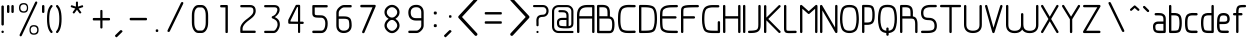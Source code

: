 SplineFontDB: 3.0
FontName: WebAtlas-Light
FullName: WebAtlas-Light
FamilyName: WebAtlas
Weight: Light
Copyright: Copyright (c) 2018, Louis MORAES.
Version: 
ItalicAngle: 0
UnderlinePosition: -170
UnderlineWidth: 50
Ascent: 800
Descent: 200
InvalidEm: 0
sfntRevision: 0x00010000
LayerCount: 2
Layer: 0 1 "Arri+AOgA-re" 1
Layer: 1 1 "Avant" 0
XUID: [1021 206 1625637039 14079]
StyleMap: 0x0040
FSType: 8
OS2Version: 3
OS2_WeightWidthSlopeOnly: 0
OS2_UseTypoMetrics: 0
CreationTime: 1375896762
ModificationTime: 1531441533
PfmFamily: 81
TTFWeight: 400
TTFWidth: 5
LineGap: 0
VLineGap: 0
Panose: 0 0 5 0 0 0 0 0 0 0
OS2TypoAscent: 700
OS2TypoAOffset: 0
OS2TypoDescent: -201
OS2TypoDOffset: 0
OS2TypoLinegap: 299
OS2WinAscent: 999
OS2WinAOffset: 0
OS2WinDescent: 201
OS2WinDOffset: 0
HheadAscent: 999
HheadAOffset: 0
HheadDescent: -201
HheadDOffset: 0
OS2SubXSize: 650
OS2SubYSize: 600
OS2SubXOff: 0
OS2SubYOff: 75
OS2SupXSize: 650
OS2SupYSize: 600
OS2SupXOff: 0
OS2SupYOff: 350
OS2StrikeYSize: 50
OS2StrikeYPos: 292
OS2CapHeight: 690
OS2XHeight: 487
OS2Vendor: 'UKWN'
OS2CodePages: 20000097.00000000
OS2UnicodeRanges: 00000207.00000000.00000000.00000000
MarkAttachClasses: 1
DEI: 91125
TtTable: prep
MPPEM
PUSHW_1
 200
GT
IF
PUSHB_2
 1
 1
INSTCTRL
EIF
PUSHW_2
 2048
 2048
MUL
DUP
PUSHB_1
 1
SWAP
WCVTP
DUP
PUSHB_1
 3
SWAP
WCVTF
PUSHB_1
 20
RCVT
DUP
DUP
MPPEM
PUSHB_1
 14
LTEQ
MPPEM
PUSHB_1
 6
GTEQ
AND
IF
PUSHB_1
 52
ELSE
PUSHB_1
 40
EIF
ADD
FLOOR
DUP
ROLL
NEQ
IF
PUSHB_1
 2
CINDEX
SUB
PUSHB_1
 1
RCVT
MUL
SWAP
DIV
PUSHB_1
 2
SWAP
WCVTP
PUSHB_4
 10
 10
 5
 4
CALL
PUSHB_4
 11
 16
 5
 4
CALL
PUSHB_4
 17
 22
 5
 4
CALL
EIF
PUSHB_3
 4
 40
 8
RCVT
GT
WCVTP
PUSHB_4
 11
 16
 6
 4
CALL
PUSHB_2
 6
 1
WCVTP
PUSHB_2
 36
 1
GETINFO
LTEQ
IF
PUSHB_1
 64
GETINFO
IF
PUSHB_2
 6
 3
WCVTP
PUSHB_2
 38
 1
GETINFO
LTEQ
IF
PUSHW_1
 1024
GETINFO
IF
PUSHB_2
 6
 1
WCVTP
EIF
EIF
EIF
EIF
PUSHW_1
 511
SCANCTRL
PUSHB_1
 4
SCANTYPE
PUSHB_2
 5
 0
WCVTP
EndTTInstrs
TtTable: fpgm
PUSHB_1
 0
FDEF
PUSHB_1
 32
ADD
FLOOR
ENDF
PUSHB_1
 1
FDEF
DUP
ABS
DUP
PUSHB_1
 192
LT
PUSHB_1
 4
MINDEX
AND
PUSHB_1
 4
RCVT
OR
IF
POP
SWAP
POP
ELSE
ROLL
IF
DUP
PUSHB_1
 80
LT
IF
POP
PUSHB_1
 64
EIF
ELSE
DUP
PUSHB_1
 56
LT
IF
POP
PUSHB_1
 56
EIF
EIF
DUP
PUSHB_1
 10
RCVT
SUB
ABS
PUSHB_1
 40
LT
IF
POP
PUSHB_1
 10
RCVT
DUP
PUSHB_1
 48
LT
IF
POP
PUSHB_1
 48
EIF
ELSE
DUP
PUSHB_1
 192
LT
IF
DUP
FLOOR
DUP
ROLL
ROLL
SUB
DUP
PUSHB_1
 10
LT
IF
ADD
ELSE
DUP
PUSHB_1
 32
LT
IF
POP
PUSHB_1
 10
ADD
ELSE
DUP
PUSHB_1
 54
LT
IF
POP
PUSHB_1
 54
ADD
ELSE
ADD
EIF
EIF
EIF
ELSE
PUSHB_1
 0
CALL
EIF
EIF
SWAP
PUSHB_1
 0
LT
IF
NEG
EIF
EIF
ENDF
PUSHB_1
 2
FDEF
DUP
RCVT
DUP
PUSHB_1
 4
CINDEX
SUB
ABS
DUP
PUSHB_1
 5
RS
LT
IF
PUSHB_1
 5
SWAP
WS
PUSHB_1
 6
SWAP
WS
ELSE
POP
POP
EIF
PUSHB_1
 1
ADD
ENDF
PUSHB_1
 3
FDEF
SWAP
POP
SWAP
POP
DUP
ABS
PUSHB_2
 5
 98
WS
DUP
PUSHB_1
 6
SWAP
WS
PUSHB_3
 10
 1
 2
LOOPCALL
POP
DUP
PUSHB_1
 6
RS
DUP
ROLL
DUP
ROLL
PUSHB_1
 0
CALL
PUSHB_2
 48
 5
CINDEX
ROLL
LTEQ
IF
ADD
LT
ELSE
SUB
GT
EIF
IF
SWAP
EIF
POP
DUP
PUSHB_1
 64
GTEQ
IF
PUSHB_1
 0
CALL
ELSE
POP
PUSHB_1
 64
EIF
SWAP
PUSHB_1
 0
LT
IF
NEG
EIF
ENDF
PUSHB_1
 4
FDEF
PUSHB_1
 8
SWAP
WS
PUSHB_1
 7
SWAP
WS
PUSHB_1
 0
SWAP
WS
PUSHB_1
 0
RS
PUSHB_1
 7
RS
LTEQ
IF
PUSHB_1
 8
RS
CALL
PUSHB_3
 0
 1
 0
RS
ADD
WS
PUSHB_1
 22
NEG
JMPR
EIF
ENDF
PUSHB_1
 5
FDEF
PUSHB_1
 0
RS
DUP
RCVT
DUP
PUSHB_1
 2
RCVT
MUL
PUSHB_1
 1
RCVT
DIV
ADD
WCVTP
ENDF
PUSHB_1
 6
FDEF
PUSHB_1
 0
RS
DUP
RCVT
DUP
PUSHB_1
 0
CALL
SWAP
PUSHB_2
 6
 4
CINDEX
ADD
DUP
RCVT
ROLL
SWAP
SUB
DUP
ABS
DUP
PUSHB_1
 32
LT
IF
POP
PUSHB_1
 0
ELSE
PUSHB_1
 48
LT
IF
PUSHB_1
 32
ELSE
PUSHB_1
 64
EIF
EIF
SWAP
PUSHB_1
 0
LT
IF
NEG
EIF
PUSHB_1
 3
CINDEX
SWAP
SUB
WCVTP
WCVTP
ENDF
PUSHB_1
 7
FDEF
PUSHB_2
 5
 5
RCVT
PUSHB_1
 1
SUB
WCVTP
ENDF
PUSHB_1
 8
FDEF
PUSHB_1
 1
ADD
DUP
DUP
PUSHB_1
 10
RS
MD[orig]
PUSHB_1
 0
LT
IF
DUP
PUSHB_1
 10
SWAP
WS
EIF
PUSHB_1
 11
RS
MD[orig]
PUSHB_1
 0
GT
IF
DUP
PUSHB_1
 11
SWAP
WS
EIF
ENDF
PUSHB_1
 9
FDEF
DUP
PUSHW_1
 1024
DIV
DUP
PUSHW_1
 1024
MUL
ROLL
SWAP
SUB
PUSHB_1
 12
RS
ADD
DUP
ROLL
ADD
DUP
PUSHB_1
 12
SWAP
WS
SWAP
ENDF
PUSHB_1
 10
FDEF
PUSHB_2
 0
 13
RS
NEQ
IF
PUSHB_2
 13
 13
RS
PUSHB_1
 1
SUB
WS
PUSHB_1
 9
CALL
EIF
PUSHB_1
 0
RS
PUSHB_1
 2
CINDEX
WS
PUSHB_3
 0
 1
 0
RS
ADD
WS
PUSHB_2
 10
 2
CINDEX
WS
PUSHB_2
 11
 2
CINDEX
WS
PUSHB_1
 1
SZPS
SWAP
DUP
PUSHB_1
 3
CINDEX
LT
IF
PUSHB_1
 0
RS
PUSHB_1
 4
CINDEX
WS
ROLL
ROLL
DUP
ROLL
SWAP
SUB
PUSHB_1
 8
LOOPCALL
POP
SWAP
PUSHB_1
 1
SUB
DUP
ROLL
SWAP
SUB
PUSHB_1
 8
LOOPCALL
POP
ELSE
PUSHB_1
 0
RS
PUSHB_1
 2
CINDEX
WS
PUSHB_1
 2
CINDEX
SUB
PUSHB_1
 8
LOOPCALL
POP
EIF
PUSHB_1
 10
RS
GC[orig]
PUSHB_1
 11
RS
GC[orig]
ADD
PUSHB_1
 128
DIV
DUP
PUSHB_1
 2
RCVT
MUL
PUSHB_1
 1
RCVT
DIV
ADD
PUSHB_2
 0
 0
SZP0
SWAP
WCVTP
PUSHB_1
 1
RS
PUSHB_1
 0
MIAP[no-rnd]
PUSHB_3
 1
 1
 1
RS
ADD
WS
ENDF
PUSHB_1
 11
FDEF
PUSHB_2
 0
 5
RCVT
EQ
IF
SVTCA[y-axis]
PUSHB_1
 13
SWAP
WS
DUP
ADD
PUSHB_1
 1
SUB
PUSHB_6
 14
 14
 1
 0
 12
 0
WS
WS
ROLL
ADD
PUSHB_2
 10
 4
CALL
PUSHB_1
 105
CALL
ELSE
CLEAR
EIF
ENDF
PUSHB_1
 12
FDEF
PUSHB_2
 0
 11
CALL
ENDF
PUSHB_1
 13
FDEF
PUSHB_2
 1
 11
CALL
ENDF
PUSHB_1
 14
FDEF
PUSHB_2
 2
 11
CALL
ENDF
PUSHB_1
 15
FDEF
PUSHB_2
 3
 11
CALL
ENDF
PUSHB_1
 16
FDEF
PUSHB_2
 4
 11
CALL
ENDF
PUSHB_1
 17
FDEF
PUSHB_2
 5
 11
CALL
ENDF
PUSHB_1
 18
FDEF
PUSHB_2
 6
 11
CALL
ENDF
PUSHB_1
 19
FDEF
PUSHB_2
 7
 11
CALL
ENDF
PUSHB_1
 20
FDEF
PUSHB_2
 8
 11
CALL
ENDF
PUSHB_1
 21
FDEF
PUSHB_2
 9
 11
CALL
ENDF
PUSHB_1
 22
FDEF
PUSHB_1
 7
CALL
PUSHB_2
 0
 5
RCVT
EQ
IF
SVTCA[y-axis]
PUSHB_1
 13
SWAP
WS
DUP
ADD
PUSHB_1
 1
SUB
PUSHB_6
 14
 14
 1
 0
 12
 0
WS
WS
ROLL
ADD
PUSHB_2
 10
 4
CALL
PUSHB_1
 105
CALL
ELSE
CLEAR
EIF
ENDF
PUSHB_1
 23
FDEF
PUSHB_2
 0
 22
CALL
ENDF
PUSHB_1
 24
FDEF
PUSHB_2
 1
 22
CALL
ENDF
PUSHB_1
 25
FDEF
PUSHB_2
 2
 22
CALL
ENDF
PUSHB_1
 26
FDEF
PUSHB_2
 3
 22
CALL
ENDF
PUSHB_1
 27
FDEF
PUSHB_2
 4
 22
CALL
ENDF
PUSHB_1
 28
FDEF
PUSHB_2
 5
 22
CALL
ENDF
PUSHB_1
 29
FDEF
PUSHB_2
 6
 22
CALL
ENDF
PUSHB_1
 30
FDEF
PUSHB_2
 7
 22
CALL
ENDF
PUSHB_1
 31
FDEF
PUSHB_2
 8
 22
CALL
ENDF
PUSHB_1
 32
FDEF
PUSHB_2
 9
 22
CALL
ENDF
PUSHB_1
 33
FDEF
DUP
ADD
PUSHB_1
 14
ADD
DUP
RS
SWAP
PUSHB_1
 1
ADD
RS
PUSHB_1
 2
CINDEX
PUSHB_1
 2
CINDEX
LTEQ
IF
SWAP
DUP
ALIGNRP
PUSHB_1
 1
ADD
SWAP
PUSHB_1
 18
NEG
JMPR
ELSE
POP
POP
EIF
ENDF
PUSHB_1
 34
FDEF
PUSHB_1
 33
CALL
PUSHB_1
 33
LOOPCALL
ENDF
PUSHB_1
 35
FDEF
DUP
DUP
GC[orig]
DUP
DUP
PUSHB_1
 2
RCVT
MUL
PUSHB_1
 1
RCVT
DIV
ADD
SWAP
SUB
SHPIX
SWAP
DUP
ROLL
NEQ
IF
DUP
GC[orig]
DUP
DUP
PUSHB_1
 2
RCVT
MUL
PUSHB_1
 1
RCVT
DIV
ADD
SWAP
SUB
SHPIX
ELSE
POP
EIF
ENDF
PUSHB_1
 36
FDEF
PUSHB_2
 0
 5
RCVT
EQ
IF
SVTCA[y-axis]
PUSHB_1
 1
SZPS
PUSHB_1
 35
LOOPCALL
PUSHB_1
 1
SZP2
IUP[y]
ELSE
CLEAR
EIF
ENDF
PUSHB_1
 37
FDEF
PUSHB_1
 7
CALL
PUSHB_2
 0
 5
RCVT
EQ
IF
SVTCA[y-axis]
PUSHB_1
 1
SZPS
PUSHB_1
 35
LOOPCALL
PUSHB_1
 1
SZP2
IUP[y]
ELSE
CLEAR
EIF
ENDF
PUSHB_1
 38
FDEF
DUP
SHC[rp1]
PUSHB_1
 1
ADD
ENDF
PUSHB_1
 39
FDEF
SVTCA[y-axis]
PUSHB_1
 3
RCVT
MUL
PUSHB_1
 1
RCVT
DIV
PUSHB_1
 0
CALL
PUSHB_1
 2
RCVT
MUL
PUSHB_1
 1
RCVT
DIV
PUSHB_1
 0
CALL
PUSHB_1
 0
SZPS
PUSHB_5
 0
 0
 0
 0
 0
WCVTP
MIAP[no-rnd]
SWAP
SHPIX
PUSHB_2
 38
 1
SZP2
LOOPCALL
ENDF
PUSHB_1
 40
FDEF
DUP
ALIGNRP
DUP
GC[orig]
DUP
PUSHB_1
 2
RCVT
MUL
PUSHB_1
 1
RCVT
DIV
ADD
PUSHB_1
 0
RS
SUB
SHPIX
ENDF
PUSHB_1
 41
FDEF
MDAP[no-rnd]
SLOOP
ALIGNRP
ENDF
PUSHB_1
 42
FDEF
DUP
ALIGNRP
DUP
GC[orig]
DUP
PUSHB_1
 2
RCVT
MUL
PUSHB_1
 1
RCVT
DIV
ADD
PUSHB_1
 0
RS
SUB
PUSHB_1
 1
RS
MUL
SHPIX
ENDF
PUSHB_1
 43
FDEF
PUSHB_2
 2
 0
SZPS
CINDEX
DUP
MDAP[no-rnd]
DUP
GC[orig]
PUSHB_1
 0
SWAP
WS
PUSHB_1
 2
CINDEX
MD[grid]
ROLL
ROLL
GC[orig]
SWAP
GC[orig]
SWAP
SUB
DIV
PUSHB_1
 1
SWAP
WS
PUSHB_3
 42
 1
 1
SZP2
SZP1
LOOPCALL
ENDF
PUSHB_1
 44
FDEF
PUSHB_1
 0
SZPS
PUSHB_1
 4
CINDEX
PUSHB_1
 4
CINDEX
GC[orig]
SWAP
GC[orig]
SWAP
SUB
PUSHB_1
 6
RCVT
CALL
NEG
ROLL
MDAP[no-rnd]
SWAP
DUP
DUP
ALIGNRP
ROLL
SHPIX
ENDF
PUSHB_1
 45
FDEF
PUSHB_1
 0
SZPS
PUSHB_1
 4
CINDEX
PUSHB_1
 4
CINDEX
DUP
MDAP[no-rnd]
GC[orig]
SWAP
GC[orig]
SWAP
SUB
DUP
PUSHB_1
 4
SWAP
WS
PUSHB_1
 6
RCVT
CALL
DUP
PUSHB_1
 96
LT
IF
DUP
PUSHB_1
 64
LTEQ
IF
PUSHB_4
 2
 32
 3
 32
ELSE
PUSHB_4
 2
 38
 3
 26
EIF
WS
WS
SWAP
DUP
PUSHB_1
 9
RS
DUP
ROLL
SWAP
GC[orig]
SWAP
GC[orig]
SWAP
SUB
SWAP
GC[cur]
ADD
PUSHB_1
 4
RS
PUSHB_1
 128
DIV
ADD
DUP
PUSHB_1
 0
CALL
DUP
ROLL
ROLL
SUB
DUP
PUSHB_1
 2
RS
ADD
ABS
SWAP
PUSHB_1
 3
RS
SUB
ABS
LT
IF
PUSHB_1
 2
RS
SUB
ELSE
PUSHB_1
 3
RS
ADD
EIF
PUSHB_1
 3
CINDEX
PUSHB_1
 128
DIV
SUB
SWAP
DUP
DUP
PUSHB_1
 4
MINDEX
SWAP
GC[cur]
SUB
SHPIX
ELSE
SWAP
PUSHB_1
 9
RS
GC[cur]
PUSHB_1
 2
CINDEX
PUSHB_1
 9
RS
GC[orig]
SWAP
GC[orig]
SWAP
SUB
ADD
DUP
PUSHB_1
 4
RS
PUSHB_1
 128
DIV
ADD
SWAP
DUP
PUSHB_1
 0
CALL
SWAP
PUSHB_1
 4
RS
ADD
PUSHB_1
 0
CALL
PUSHB_1
 5
CINDEX
SUB
PUSHB_1
 5
CINDEX
PUSHB_1
 128
DIV
PUSHB_1
 4
MINDEX
SUB
DUP
PUSHB_1
 4
CINDEX
ADD
ABS
SWAP
PUSHB_1
 3
CINDEX
ADD
ABS
LT
IF
POP
ELSE
SWAP
POP
EIF
SWAP
DUP
DUP
PUSHB_1
 4
MINDEX
SWAP
GC[cur]
SUB
SHPIX
EIF
ENDF
PUSHB_1
 46
FDEF
PUSHB_1
 0
SZPS
DUP
DUP
DUP
PUSHB_1
 5
MINDEX
DUP
MDAP[no-rnd]
GC[orig]
SWAP
GC[orig]
SWAP
SUB
SWAP
ALIGNRP
SHPIX
ENDF
PUSHB_1
 47
FDEF
PUSHB_1
 0
SZPS
DUP
PUSHB_1
 9
SWAP
WS
DUP
DUP
DUP
GC[cur]
SWAP
GC[orig]
PUSHB_1
 0
CALL
SWAP
SUB
SHPIX
ENDF
PUSHB_1
 48
FDEF
PUSHB_1
 0
SZPS
PUSHB_1
 3
CINDEX
PUSHB_1
 2
CINDEX
GC[orig]
SWAP
GC[orig]
SWAP
SUB
PUSHB_1
 0
EQ
IF
MDAP[no-rnd]
DUP
ALIGNRP
SWAP
POP
ELSE
PUSHB_1
 2
CINDEX
PUSHB_1
 2
CINDEX
GC[orig]
SWAP
GC[orig]
SWAP
SUB
DUP
PUSHB_1
 5
CINDEX
PUSHB_1
 4
CINDEX
GC[orig]
SWAP
GC[orig]
SWAP
SUB
PUSHB_1
 6
CINDEX
PUSHB_1
 5
CINDEX
MD[grid]
PUSHB_1
 2
CINDEX
SUB
PUSHB_1
 1
RCVT
MUL
SWAP
DIV
MUL
PUSHB_1
 1
RCVT
DIV
ADD
SWAP
MDAP[no-rnd]
SWAP
DUP
DUP
ALIGNRP
ROLL
SHPIX
SWAP
POP
EIF
ENDF
PUSHB_1
 49
FDEF
PUSHB_1
 0
SZPS
DUP
PUSHB_1
 9
RS
DUP
MDAP[no-rnd]
GC[orig]
SWAP
GC[orig]
SWAP
SUB
DUP
ADD
PUSHB_1
 32
ADD
FLOOR
PUSHB_1
 128
DIV
SWAP
DUP
DUP
ALIGNRP
ROLL
SHPIX
ENDF
PUSHB_1
 50
FDEF
SWAP
DUP
MDAP[no-rnd]
GC[cur]
PUSHB_1
 2
CINDEX
GC[cur]
GT
IF
DUP
ALIGNRP
EIF
MDAP[no-rnd]
PUSHB_2
 34
 1
SZP1
CALL
ENDF
PUSHB_1
 51
FDEF
SWAP
DUP
MDAP[no-rnd]
GC[cur]
PUSHB_1
 2
CINDEX
GC[cur]
LT
IF
DUP
ALIGNRP
EIF
MDAP[no-rnd]
PUSHB_2
 34
 1
SZP1
CALL
ENDF
PUSHB_1
 52
FDEF
SWAP
DUP
MDAP[no-rnd]
GC[cur]
PUSHB_1
 2
CINDEX
GC[cur]
GT
IF
DUP
ALIGNRP
EIF
SWAP
DUP
MDAP[no-rnd]
GC[cur]
PUSHB_1
 2
CINDEX
GC[cur]
LT
IF
DUP
ALIGNRP
EIF
MDAP[no-rnd]
PUSHB_2
 34
 1
SZP1
CALL
ENDF
PUSHB_1
 59
FDEF
PUSHB_1
 0
SZP2
DUP
GC[orig]
PUSHB_1
 0
SWAP
WS
PUSHB_3
 0
 1
 1
SZP2
SZP1
SZP0
MDAP[no-rnd]
PUSHB_1
 40
LOOPCALL
ENDF
PUSHB_1
 60
FDEF
PUSHB_1
 0
SZP2
DUP
GC[orig]
PUSHB_1
 0
SWAP
WS
PUSHB_3
 0
 1
 1
SZP2
SZP1
SZP0
MDAP[no-rnd]
PUSHB_1
 40
LOOPCALL
ENDF
PUSHB_1
 61
FDEF
PUSHB_2
 0
 1
SZP1
SZP0
PUSHB_1
 41
LOOPCALL
ENDF
PUSHB_1
 62
FDEF
PUSHB_1
 43
LOOPCALL
ENDF
PUSHB_1
 53
FDEF
PUSHB_1
 44
CALL
SWAP
DUP
MDAP[no-rnd]
GC[cur]
PUSHB_1
 2
CINDEX
GC[cur]
GT
IF
DUP
ALIGNRP
EIF
MDAP[no-rnd]
PUSHB_2
 34
 1
SZP1
CALL
ENDF
PUSHB_1
 73
FDEF
PUSHB_3
 0
 0
 53
CALL
ENDF
PUSHB_1
 74
FDEF
PUSHB_3
 0
 1
 53
CALL
ENDF
PUSHB_1
 75
FDEF
PUSHB_3
 1
 0
 53
CALL
ENDF
PUSHB_1
 76
FDEF
PUSHB_3
 1
 1
 53
CALL
ENDF
PUSHB_1
 54
FDEF
PUSHB_1
 45
CALL
ROLL
DUP
DUP
ALIGNRP
PUSHB_1
 4
SWAP
WS
ROLL
SHPIX
SWAP
DUP
MDAP[no-rnd]
GC[cur]
PUSHB_1
 2
CINDEX
GC[cur]
GT
IF
DUP
ALIGNRP
EIF
MDAP[no-rnd]
PUSHB_2
 34
 1
SZP1
CALL
PUSHB_1
 4
RS
MDAP[no-rnd]
PUSHB_1
 34
CALL
ENDF
PUSHB_1
 85
FDEF
PUSHB_3
 0
 0
 54
CALL
ENDF
PUSHB_1
 86
FDEF
PUSHB_3
 0
 1
 54
CALL
ENDF
PUSHB_1
 87
FDEF
PUSHB_3
 1
 0
 54
CALL
ENDF
PUSHB_1
 88
FDEF
PUSHB_3
 1
 1
 54
CALL
ENDF
PUSHB_1
 55
FDEF
PUSHB_1
 0
SZPS
PUSHB_1
 4
CINDEX
PUSHB_1
 4
MINDEX
DUP
MDAP[no-rnd]
GC[orig]
SWAP
GC[orig]
SWAP
SUB
PUSHB_1
 6
RCVT
CALL
SWAP
DUP
ALIGNRP
DUP
MDAP[no-rnd]
SWAP
SHPIX
PUSHB_2
 34
 1
SZP1
CALL
ENDF
PUSHB_1
 77
FDEF
PUSHB_3
 0
 0
 55
CALL
ENDF
PUSHB_1
 78
FDEF
PUSHB_3
 0
 1
 55
CALL
ENDF
PUSHB_1
 79
FDEF
PUSHB_3
 1
 0
 55
CALL
ENDF
PUSHB_1
 80
FDEF
PUSHB_3
 1
 1
 55
CALL
ENDF
PUSHB_1
 56
FDEF
PUSHB_2
 9
 4
CINDEX
WS
PUSHB_1
 0
SZPS
PUSHB_1
 4
CINDEX
PUSHB_1
 4
CINDEX
DUP
MDAP[no-rnd]
GC[orig]
SWAP
GC[orig]
SWAP
SUB
DUP
PUSHB_1
 4
SWAP
WS
PUSHB_1
 6
RCVT
CALL
DUP
PUSHB_1
 96
LT
IF
DUP
PUSHB_1
 64
LTEQ
IF
PUSHB_4
 2
 32
 3
 32
ELSE
PUSHB_4
 2
 38
 3
 26
EIF
WS
WS
SWAP
DUP
GC[orig]
PUSHB_1
 4
RS
PUSHB_1
 128
DIV
ADD
DUP
PUSHB_1
 0
CALL
DUP
ROLL
ROLL
SUB
DUP
PUSHB_1
 2
RS
ADD
ABS
SWAP
PUSHB_1
 3
RS
SUB
ABS
LT
IF
PUSHB_1
 2
RS
SUB
ELSE
PUSHB_1
 3
RS
ADD
EIF
PUSHB_1
 3
CINDEX
PUSHB_1
 128
DIV
SUB
PUSHB_1
 2
CINDEX
GC[cur]
SUB
SHPIX
SWAP
DUP
ALIGNRP
SWAP
SHPIX
ELSE
POP
DUP
DUP
GC[cur]
SWAP
GC[orig]
PUSHB_1
 0
CALL
SWAP
SUB
SHPIX
POP
EIF
PUSHB_2
 34
 1
SZP1
CALL
ENDF
PUSHB_1
 65
FDEF
PUSHB_3
 0
 0
 56
CALL
ENDF
PUSHB_1
 66
FDEF
PUSHB_3
 0
 1
 56
CALL
ENDF
PUSHB_1
 67
FDEF
PUSHB_3
 1
 0
 56
CALL
ENDF
PUSHB_1
 68
FDEF
PUSHB_3
 1
 1
 56
CALL
ENDF
PUSHB_1
 64
FDEF
PUSHB_1
 9
SWAP
WS
PUSHB_1
 63
CALL
ENDF
PUSHB_1
 57
FDEF
PUSHB_1
 44
CALL
MDAP[no-rnd]
PUSHB_2
 34
 1
SZP1
CALL
ENDF
PUSHB_1
 69
FDEF
PUSHB_3
 0
 0
 57
CALL
ENDF
PUSHB_1
 70
FDEF
PUSHB_3
 0
 1
 57
CALL
ENDF
PUSHB_1
 71
FDEF
PUSHB_3
 1
 0
 57
CALL
ENDF
PUSHB_1
 72
FDEF
PUSHB_3
 1
 1
 57
CALL
ENDF
PUSHB_1
 58
FDEF
PUSHB_1
 45
CALL
POP
SWAP
DUP
DUP
ALIGNRP
PUSHB_1
 4
SWAP
WS
SWAP
SHPIX
PUSHB_2
 34
 1
SZP1
CALL
PUSHB_1
 4
RS
MDAP[no-rnd]
PUSHB_1
 34
CALL
ENDF
PUSHB_1
 81
FDEF
PUSHB_3
 0
 0
 58
CALL
ENDF
PUSHB_1
 82
FDEF
PUSHB_3
 0
 1
 58
CALL
ENDF
PUSHB_1
 83
FDEF
PUSHB_3
 1
 0
 58
CALL
ENDF
PUSHB_1
 84
FDEF
PUSHB_3
 1
 1
 58
CALL
ENDF
PUSHB_1
 63
FDEF
PUSHB_1
 0
SZPS
RCVT
SWAP
DUP
MDAP[no-rnd]
DUP
GC[cur]
ROLL
SWAP
SUB
SHPIX
PUSHB_2
 34
 1
SZP1
CALL
ENDF
PUSHB_1
 89
FDEF
PUSHB_1
 46
CALL
MDAP[no-rnd]
PUSHB_2
 34
 1
SZP1
CALL
ENDF
PUSHB_1
 90
FDEF
PUSHB_1
 46
CALL
PUSHB_1
 50
CALL
ENDF
PUSHB_1
 91
FDEF
PUSHB_1
 46
CALL
PUSHB_1
 51
CALL
ENDF
PUSHB_1
 92
FDEF
PUSHB_1
 0
SZPS
PUSHB_1
 46
CALL
PUSHB_1
 52
CALL
ENDF
PUSHB_1
 93
FDEF
PUSHB_1
 47
CALL
MDAP[no-rnd]
PUSHB_2
 34
 1
SZP1
CALL
ENDF
PUSHB_1
 94
FDEF
PUSHB_1
 47
CALL
PUSHB_1
 50
CALL
ENDF
PUSHB_1
 95
FDEF
PUSHB_1
 47
CALL
PUSHB_1
 51
CALL
ENDF
PUSHB_1
 96
FDEF
PUSHB_1
 47
CALL
PUSHB_1
 52
CALL
ENDF
PUSHB_1
 97
FDEF
PUSHB_1
 48
CALL
MDAP[no-rnd]
PUSHB_2
 34
 1
SZP1
CALL
ENDF
PUSHB_1
 98
FDEF
PUSHB_1
 48
CALL
PUSHB_1
 50
CALL
ENDF
PUSHB_1
 99
FDEF
PUSHB_1
 48
CALL
PUSHB_1
 51
CALL
ENDF
PUSHB_1
 100
FDEF
PUSHB_1
 48
CALL
PUSHB_1
 52
CALL
ENDF
PUSHB_1
 101
FDEF
PUSHB_1
 49
CALL
MDAP[no-rnd]
PUSHB_2
 34
 1
SZP1
CALL
ENDF
PUSHB_1
 102
FDEF
PUSHB_1
 49
CALL
PUSHB_1
 50
CALL
ENDF
PUSHB_1
 103
FDEF
PUSHB_1
 49
CALL
PUSHB_1
 51
CALL
ENDF
PUSHB_1
 104
FDEF
PUSHB_1
 49
CALL
PUSHB_1
 52
CALL
ENDF
PUSHB_1
 105
FDEF
CALL
PUSHB_1
 8
NEG
PUSHB_1
 3
DEPTH
LT
JROT
PUSHB_1
 1
SZP2
IUP[y]
ENDF
EndTTInstrs
ShortTable: cvt  23
  0
  0
  0
  0
  0
  0
  0
  88
  72
  88
  72
  690
  0
  700
  487
  0
  -201
  703
  -12
  700
  499
  -12
  -202
EndShort
ShortTable: maxp 16
  1
  0
  176
  1684
  22
  0
  0
  2
  34
  48
  106
  0
  137
  0
  0
  0
EndShort
LangName: 1033 "Copyright +AKkA 2018, Louis MORAES." "" "" "FontForge 2.0 : WebAtlas : 18-3-2018" "" "" "" "" "" "Louis MORAES"
GaspTable: 1 65535 15 1
Encoding: ISO8859-1
UnicodeInterp: none
NameList: AGL For New Fonts
DisplaySize: -48
AntiAlias: 1
FitToEm: 0
WinInfo: 0 32 11
BeginPrivate: 0
EndPrivate
Grid
-1000 700 m 0
 2000 700 l 1024
  Named: "max-height"
-1000 500 m 0
 2000 500 l 1024
  Named: "min-height"
-1000 -100 m 0
 2000 -100 l 1024
  Named: "Ground"
-1000 900 m 0
 2000 900 l 1024
  Named: "hauteur max"
EndSplineSet
BeginChars: 262 133

StartChar: Amacron
Encoding: 256 256 0
Width: 600
Flags: W
LayerCount: 2
Fore
Validated: 1
EndChar

StartChar: amacron
Encoding: 257 257 1
Width: 0
GlyphClass: 2
Flags: W
LayerCount: 2
Fore
Validated: 1
EndChar

StartChar: Abreve
Encoding: 258 258 2
Width: 333
GlyphClass: 2
Flags: W
LayerCount: 2
Fore
Validated: 1
EndChar

StartChar: asterisk
Encoding: 42 42 3
Width: 590
VWidth: 0
GlyphClass: 2
Flags: W
LayerCount: 2
Fore
SplineSet
322.644233824 785.013839939 m 0,0,1
 337.938364323 785.665664299 337.938364323 785.665664299 343.427485999 780.3819518 c 128,-1,2
 348.916607675 775.0982393 348.916607675 775.0982393 349.140625 760.114439005 c 0,3,4
 349.246599809 733.405283049 349.246599809 733.405283049 349.457149525 680.385745386 c 2,5,-1
 349.538474233 659.906979241 l 1,6,-1
 369.038707593 666.162167122 l 2,7,8
 434.377442105 687.121201443 434.377442105 687.121201443 445.012532711 690.568194306 c 0,9,10
 460.577647957 695.672151131 460.577647957 695.672151131 467.253358917 691.868677816 c 128,-1,11
 473.929069876 688.065204502 473.929069876 688.065204502 477.739422262 671.79623465 c 0,12,13
 480.761482999 658.900699952 480.761482999 658.900699952 477.180570029 652.658444952 c 128,-1,14
 473.599657059 646.416189952 473.599657059 646.416189952 460.716199189 642.225648782 c 0,15,16
 446.400021846 637.543554716 446.400021846 637.543554716 420.212767915 628.900470906 c 128,-1,17
 394.05948945 620.268600674 394.05948945 620.268600674 384.957002206 617.285137631 c 2,18,-1
 365.472282631 610.898757822 l 1,19,-1
 377.458844808 594.262578237 l 2,20,21
 416.404293744 540.210092382 416.404293744 540.210092382 424.125002339 529.586624913 c 0,22,23
 428.551010919 523.481242289 428.551010919 523.481242289 430.644273541 518.280168605 c 0,24,25
 435.328954936 510.658360435 435.328954936 510.658360435 430.653735913 503.410508334 c 128,-1,26
 425.978516891 496.162656232 425.978516891 496.162656232 407.574657439 489.016519147 c 0,27,28
 394.278628654 484.151224694 394.278628654 484.151224694 382.958942395 499.738857862 c 0,29,30
 374.171669261 511.775896896 374.171669261 511.775896896 358.003551605 533.818000734 c 128,-1,31
 341.845308782 555.858359508 341.845308782 555.858359508 335.839227719 564.065504067 c 2,32,-1
 323.736282056 580.603837224 l 1,33,-1
 311.63085279 564.067321884 l 2,34,35
 273.540218101 512.033944876 273.540218101 512.033944876 264.636612165 499.911610136 c 0,36,37
 255.977531462 488.667918632 255.977531462 488.667918632 248.544584322 487.644258343 c 128,-1,38
 241.111637182 486.620598054 241.111637182 486.620598054 229.663933003 494.988249627 c 128,-1,39
 218.044991371 503.434886266 218.044991371 503.434886266 216.801195275 510.862108125 c 128,-1,40
 215.557399179 518.289329984 215.557399179 518.289329984 223.553423725 529.763774395 c 0,41,42
 231.464072951 540.750787208 231.464072951 540.750787208 248.32227634 564.099223173 c 128,-1,43
 265.174920151 587.444471068 265.174920151 587.444471068 270.088134452 594.257303855 c 2,44,-1
 282.069795867 610.871493073 l 1,45,-1
 262.613679139 617.278599716 l 2,46,47
 198.517423428 638.386179993 198.517423428 638.386179993 186.92581356 642.191859136 c 0,48,49
 173.230738585 646.873425862 173.230738585 646.873425862 169.900105692 653.648242237 c 128,-1,50
 166.569472798 660.423058613 166.569472798 660.423058613 171.056423222 674.045185389 c 0,51,52
 175.551834387 687.896027613 175.551834387 687.896027613 182.289419376 691.349153139 c 128,-1,53
 189.027004366 694.802278665 189.027004366 694.802278665 202.570616566 690.530908641 c 0,54,55
 214.069094971 686.783428837 214.069094971 686.783428837 239.82146346 678.555347565 c 128,-1,56
 265.503599828 670.349706 265.503599828 670.349706 278.388898527 666.175430469 c 2,57,-1
 297.939137258 659.842004673 l 1,58,-1
 298.011625435 680.392402776 l 2,59,60
 298.058478242 693.675173444 298.058478242 693.675173444 298.163944503 720.276440392 c 128,-1,61
 298.2694002 746.862993364 298.2694002 746.862993364 298.327637517 760.082864294 c 0,62,63
 298.531411833 773.892819533 298.531411833 773.892819533 303.682585803 779.153932928 c 128,-1,64
 308.833759772 784.415046323 308.833759772 784.415046323 322.644233824 785.013839939 c 0,0,1
EndSplineSet
EndChar

StartChar: plus
Encoding: 43 43 4
Width: 640
VWidth: 37
GlyphClass: 2
Flags: W
LayerCount: 2
Fore
SplineSet
334.502929688 576.790039062 m 0,0,1
 350.013671875 576.790039062 350.013671875 576.790039062 355.862304688 570.116210938 c 128,-1,2
 361.7109375 563.442382812 361.7109375 563.442382812 361.7109375 545.858398438 c 2,3,-1
 361.7109375 390.946289062 l 1,4,-1
 361.7109375 375.946289062 l 1,5,-1
 374.685546875 375.946289062 l 1,6,-1
 520.178710938 375.946289062 l 2,7,8
 537.858398438 375.946289062 537.858398438 375.946289062 544.490234375 369.315429688 c 128,-1,9
 551.122070312 362.685546875 551.122070312 362.685546875 551.122070312 345.014648438 c 128,-1,10
 551.122070312 327.3359375 551.122070312 327.3359375 544.489257812 320.703125 c 128,-1,11
 537.856445312 314.0703125 537.856445312 314.0703125 520.178710938 314.0703125 c 2,12,-1
 374.685546875 314.0703125 l 1,13,-1
 361.7109375 314.0703125 l 1,14,-1
 361.7109375 299.0703125 l 1,15,-1
 361.7109375 144.796875 l 2,16,17
 361.7109375 126.576171875 361.7109375 126.576171875 355.934570312 119.768554688 c 128,-1,18
 350.158203125 112.959960938 350.158203125 112.959960938 334.953125 112.959960938 c 128,-1,19
 319.666992188 112.959960938 319.666992188 112.959960938 313.931640625 119.58984375 c 128,-1,20
 308.197265625 126.219726562 308.197265625 126.219726562 308.197265625 143.890625 c 2,21,-1
 308.209960938 299.069335938 l 1,22,-1
 308.2109375 314.0703125 l 1,23,-1
 295.234375 314.0703125 l 1,24,-1
 149.821289062 314.0703125 l 2,25,26
 132.143554688 314.0703125 132.143554688 314.0703125 125.510742188 320.703125 c 128,-1,27
 118.877929688 327.3359375 118.877929688 327.3359375 118.877929688 345.014648438 c 128,-1,28
 118.877929688 362.685546875 118.877929688 362.685546875 125.509765625 369.31640625 c 128,-1,29
 132.142578125 375.946289062 132.142578125 375.946289062 149.821289062 375.946289062 c 2,30,-1
 295.234375 375.946289062 l 1,31,-1
 308.209960938 375.946289062 l 1,32,-1
 308.209960938 390.946289062 l 1,33,-1
 308.209960938 545.158203125 l 2,34,35
 308.205078125 562.999023438 308.205078125 562.999023438 313.8671875 569.775390625 c 128,-1,36
 319.529296875 576.55078125 319.529296875 576.55078125 334.502929688 576.790039062 c 0,0,1
EndSplineSet
EndChar

StartChar: hyphen
Encoding: 45 45 5
Width: 640
VWidth: 37
GlyphClass: 2
Flags: W
LayerCount: 2
Fore
SplineSet
148.563476562 379.049804688 m 2,0,-1
 518.747070312 379.049804688 l 2,1,2
 536.8046875 379.049804688 536.8046875 379.049804688 543.557617188 372.390625 c 128,-1,3
 550.310546875 365.731445312 550.310546875 365.731445312 550.310546875 348.138671875 c 128,-1,4
 550.310546875 330.4765625 550.310546875 330.4765625 543.685546875 323.852539062 c 128,-1,5
 537.060546875 317.227539062 537.060546875 317.227539062 519.3984375 317.227539062 c 2,6,-1
 148.563476562 317.227539062 l 2,7,8
 130.505859375 317.227539062 130.505859375 317.227539062 123.752929688 323.88671875 c 128,-1,9
 117 330.545898438 117 330.545898438 117 348.138671875 c 128,-1,10
 117 365.731445312 117 365.731445312 123.752929688 372.390625 c 128,-1,11
 130.505859375 379.049804688 130.505859375 379.049804688 148.563476562 379.049804688 c 2,0,-1
EndSplineSet
EndChar

StartChar: less
Encoding: 60 60 6
Width: 662
GlyphClass: 2
Flags: W
LayerCount: 2
Fore
SplineSet
548 872 m 2,0,1
 563.230447378 872 563.230447378 872 574.615223689 860.615223689 c 128,-1,2
 586 849.230447378 586 849.230447378 586 833 c 128,-1,3
 586 816.769552622 586 816.769552622 574.464261043 805.233813665 c 2,4,-1
 216.198623523 418.0200068 l 1,5,-1
 206.607818185 407.355563383 l 1,6,-1
 199.992772862 400 l 1,7,-1
 206.607818185 392.644436617 l 1,8,-1
 216.198623523 381.9799932 l 1,9,-1
 574.464261043 -5.23381366522 l 2,10,11
 586 -16.7695526217 586 -16.7695526217 586 -33 c 128,-1,12
 586 -49.2304473783 586 -49.2304473783 574.615223689 -60.6152236891 c 128,-1,13
 563.230447378 -72 563.230447378 -72 547 -72 c 0,14,15
 531.162096983 -72 531.162096983 -72 519.756605808 -59.994219816 c 2,16,-1
 117.52458076 372.244971862 l 2,17,18
 106 383.769552622 106 383.769552622 106 400 c 128,-1,19
 106 416.230447378 106 416.230447378 117.52458076 427.755028138 c 2,20,-1
 519.756605808 859.994219816 l 2,21,22
 531.162096983 872 531.162096983 872 547 872 c 2,23,-1
 548 872 l 2,0,1
EndSplineSet
EndChar

StartChar: greater
Encoding: 62 62 7
Width: 662
GlyphClass: 2
Flags: W
LayerCount: 2
Fore
SplineSet
144 872 m 2,0,-1
 145 872 l 2,1,2
 160.837903017 872 160.837903017 872 172.243394192 859.994219816 c 2,3,-1
 574.47541924 427.755028138 l 2,4,5
 586 416.230447378 586 416.230447378 586 400 c 128,-1,6
 586 383.769552622 586 383.769552622 574.47541924 372.244971862 c 2,7,-1
 172.243394192 -59.994219816 l 2,8,9
 160.837903017 -72 160.837903017 -72 145 -72 c 0,10,11
 128.769552622 -72 128.769552622 -72 117.384776311 -60.6152236891 c 128,-1,12
 106 -49.2304473783 106 -49.2304473783 106 -33 c 128,-1,13
 106 -16.7695526217 106 -16.7695526217 117.535738957 -5.23381366522 c 2,14,-1
 475.801376477 381.9799932 l 1,15,-1
 485.392181815 392.644436617 l 1,16,-1
 492.007733471 400.000563014 l 1,17,-1
 485.391621951 407.356185873 l 1,18,-1
 475.748675633 418.076965917 l 1,19,-1
 117.903389111 804.836457065 l 2,20,21
 106 817.174200752 106 817.174200752 106 833 c 0,22,23
 106 849.230447378 106 849.230447378 117.384776311 860.615223689 c 128,-1,24
 128.769552622 872 128.769552622 872 144 872 c 2,0,-1
EndSplineSet
EndChar

StartChar: K
Encoding: 75 75 8
Width: 491
VWidth: 0
GlyphClass: 2
Flags: W
LayerCount: 2
Fore
SplineSet
410.899414062 698.48046875 m 4,0,1
 423.868164062 698.491210938 423.868164062 698.491210938 432.495117188 689.864257812 c 132,-1,2
 441.122070312 681.237304688 441.122070312 681.237304688 441.122070312 669.047851562 c 4,3,4
 441.122070312 656.549804688 441.122070312 656.549804688 432.131835938 647.869140625 c 6,5,-1
 133.44921875 351.106445312 l 5,6,-1
 432.231445312 49.9736328125 l 6,7,8
 441.032226562 41.3212890625 441.032226562 41.3212890625 441.032226562 28.9794921875 c 132,-1,9
 441.032226562 16.7900390625 441.032226562 16.7900390625 432.405273438 8.1630859375 c 132,-1,10
 423.779296875 -0.4638671875 423.779296875 -0.4638671875 411.58984375 -0.4638671875 c 4,11,12
 399.111328125 -0.4638671875 399.111328125 -0.4638671875 390.432617188 8.5029296875 c 6,13,-1
 83.8837890625 317.462890625 l 5,14,-1
 83.8837890625 28.4306640625 l 6,15,16
 83.88671875 15.8291015625 83.88671875 15.8291015625 75.259765625 7.2021484375 c 132,-1,17
 66.6328125 -1.4248046875 66.6328125 -1.4248046875 54.443359375 -1.4248046875 c 132,-1,18
 42.25390625 -1.4248046875 42.25390625 -1.4248046875 33.626953125 7.2021484375 c 132,-1,19
 25 15.828125 25 15.828125 25 28.017578125 c 4,20,-1
 25.0029296875 668.250976562 l 5,21,-1
 25 668.66796875 l 6,22,23
 25 680.67578125 25 680.67578125 33.4970703125 689.301757812 c 132,-1,24
 41.994140625 697.927734375 41.994140625 697.927734375 54 698.107421875 c 4,25,26
 66.6328125 698.111328125 66.6328125 698.111328125 75.259765625 689.484375 c 132,-1,27
 83.88671875 680.857421875 83.88671875 680.857421875 83.88671875 668.66796875 c 6,28,-1
 83.8837890625 668.250976562 l 5,29,-1
 83.8837890625 384.86328125 l 5,30,-1
 390.6328125 689.637695312 l 6,31,32
 398.974609375 698.166015625 398.974609375 698.166015625 410.899414062 698.48046875 c 4,0,1
EndSplineSet
EndChar

StartChar: L
Encoding: 76 76 9
Width: 391
VWidth: 0
GlyphClass: 2
Flags: W
LayerCount: 2
Fore
SplineSet
54.1904296875 701.8359375 m 4,0,1
 66.908203125 701.838867188 66.908203125 701.838867188 75.591796875 693.155273438 c 132,-1,2
 84.275390625 684.470703125 84.275390625 684.470703125 84.275390625 672.200195312 c 4,3,-1
 84.2724609375 205.827148438 l 6,4,5
 84.2724609375 101.536132812 84.2724609375 101.536132812 85.0478515625 92.521484375 c 4,6,7
 87.15625 67.9951171875 87.15625 67.9951171875 94.236328125 63.533203125 c 4,8,9
 105.822265625 56.2294921875 105.822265625 56.2294921875 154.096679688 55.6796875 c 4,10,11
 171.40234375 55.482421875 171.40234375 55.482421875 223.482421875 56.314453125 c 132,-1,12
 275.5625 57.146484375 275.5625 57.146484375 311.883789062 57.146484375 c 4,13,14
 324.600585938 57.1494140625 324.600585938 57.1494140625 333.284179688 48.46484375 c 132,-1,15
 341.96875 39.78125 341.96875 39.78125 341.96875 27.5107421875 c 132,-1,16
 341.96875 15.240234375 341.96875 15.240234375 333.284179688 6.556640625 c 132,-1,17
 324.600585938 -2.1279296875 324.600585938 -2.1279296875 312.330078125 -2.1279296875 c 4,18,19
 276.758789062 -2.125 276.758789062 -2.125 224.590820312 -2.9658203125 c 132,-1,20
 172.423828125 -3.8056640625 172.423828125 -3.8056640625 153.421875 -3.58984375 c 4,21,22
 88.396484375 -2.8486328125 88.396484375 -2.8486328125 62.6328125 13.3896484375 c 4,23,24
 30.626953125 33.560546875 30.626953125 33.560546875 25.994140625 87.443359375 c 4,25,26
 25 99.0048828125 25 99.0048828125 25 205.827148438 c 6,27,-1
 25 671.78125 l 6,28,29
 24.9970703125 684.288085938 24.9970703125 684.288085938 33.55078125 692.971679688 c 132,-1,30
 42.1044921875 701.654296875 42.1044921875 701.654296875 54.1904296875 701.8359375 c 4,0,1
EndSplineSet
EndChar

StartChar: M
Encoding: 77 77 10
Width: 511
VWidth: 0
GlyphClass: 2
Flags: W
LayerCount: 2
Fore
SplineSet
55.3212890625 702.732421875 m 4,0,1
 66.087890625 702.418945312 66.087890625 702.418945312 74.1162109375 695.25390625 c 6,2,-1
 243.404296875 544.087890625 l 5,3,-1
 412.693359375 695.25390625 l 6,4,5
 421.081054688 702.739257812 421.081054688 702.739257812 432.321289062 702.739257812 c 4,6,7
 444.524414062 702.739257812 444.524414062 702.739257812 453.16015625 694.103515625 c 132,-1,8
 461.796875 685.467773438 461.796875 685.467773438 461.796875 673.264648438 c 4,9,-1
 460.928710938 28.3095703125 l 6,10,11
 460.930664062 15.7431640625 460.930664062 15.7431640625 452.294921875 7.107421875 c 132,-1,12
 443.659179688 -1.529296875 443.659179688 -1.529296875 431.456054688 -1.529296875 c 132,-1,13
 419.252929688 -1.529296875 419.252929688 -1.529296875 410.6171875 7.107421875 c 132,-1,14
 401.98046875 15.7431640625 401.98046875 15.7431640625 401.98046875 27.9462890625 c 4,15,-1
 402.762695312 607.365234375 l 5,16,-1
 263.029296875 482.598632812 l 6,17,18
 254.641601562 475.111328125 254.641601562 475.111328125 243.399414062 475.111328125 c 132,-1,19
 232.155273438 475.111328125 232.155273438 475.111328125 223.76953125 482.598632812 c 6,20,-1
 84.001953125 607.387695312 l 5,21,-1
 84.50390625 28.2431640625 l 6,22,23
 84.505859375 15.703125 84.505859375 15.703125 75.869140625 7.0673828125 c 132,-1,24
 67.2333984375 -1.5693359375 67.2333984375 -1.5693359375 55.0302734375 -1.5693359375 c 132,-1,25
 42.8271484375 -1.5693359375 42.8271484375 -1.5693359375 34.19140625 7.0673828125 c 132,-1,26
 25.5546875 15.703125 25.5546875 15.703125 25.5546875 27.90625 c 4,27,-1
 25 673.249023438 l 6,28,29
 25 685.471679688 25 685.471679688 33.63671875 694.107421875 c 132,-1,30
 42.2724609375 702.744140625 42.2724609375 702.744140625 55.3212890625 702.732421875 c 4,0,1
EndSplineSet
EndChar

StartChar: N
Encoding: 78 78 11
Width: 511
VWidth: 0
GlyphClass: 2
Flags: W
LayerCount: 2
Fore
SplineSet
431.905273438 702.821289062 m 4,0,-1
 432.315429688 702.823242188 l 6,1,2
 444.518554688 702.823242188 444.518554688 702.823242188 453.154296875 694.186523438 c 132,-1,3
 461.791015625 685.55078125 461.791015625 685.55078125 461.791015625 673.34765625 c 4,4,-1
 460.918945312 28.4111328125 l 6,5,6
 460.8984375 16.228515625 460.8984375 16.228515625 452.26171875 7.607421875 c 132,-1,7
 443.625976562 -1.0146484375 443.625976562 -1.0146484375 431.443359375 -1.0146484375 c 4,8,9
 414.543945312 -1.0146484375 414.543945312 -1.0146484375 406.005859375 13.5703125 c 6,10,-1
 84.0390625 564.014648438 l 5,11,-1
 84.5009765625 28.34765625 l 6,12,13
 84.5048828125 15.7158203125 84.5048828125 15.7158203125 75.8681640625 7.080078125 c 132,-1,14
 67.232421875 -1.556640625 67.232421875 -1.556640625 55.029296875 -1.556640625 c 132,-1,15
 42.826171875 -1.556640625 42.826171875 -1.556640625 34.1904296875 7.080078125 c 132,-1,16
 25.5537109375 15.7158203125 25.5537109375 15.7158203125 25.5537109375 27.9189453125 c 4,17,-1
 25 672.919921875 l 6,18,19
 25 685.139648438 25 685.139648438 33.63671875 693.775390625 c 132,-1,20
 42.2724609375 702.412109375 42.2724609375 702.412109375 54.4755859375 702.412109375 c 4,21,22
 71.3759765625 702.412109375 71.3759765625 702.412109375 79.9140625 687.827148438 c 6,23,-1
 402.11328125 136.971679688 l 5,24,-1
 402.8359375 672.971679688 l 6,25,26
 402.833984375 685.385742188 402.833984375 685.385742188 411.3515625 694.020507812 c 132,-1,27
 419.869140625 702.65625 419.869140625 702.65625 431.905273438 702.821289062 c 4,0,-1
EndSplineSet
EndChar

StartChar: O
Encoding: 79 79 12
Width: 546
VWidth: 0
GlyphClass: 2
Flags: W
LayerCount: 2
Fore
SplineSet
260.750976562 702.05078125 m 132,-1,1
 322.165039062 702.041992188 322.165039062 702.041992188 360.655273438 689.02734375 c 4,2,3
 377.666992188 683.275390625 377.666992188 683.275390625 405.703125 666.063476562 c 4,4,5
 438.995117188 645.624023438 438.995117188 645.624023438 455.98046875 607.240234375 c 132,-1,6
 472.96484375 568.856445312 472.96484375 568.856445312 483.048828125 513.018554688 c 4,7,8
 496.356445312 439.336914062 496.356445312 439.336914062 496.50390625 338.418945312 c 4,9,10
 496.727539062 254.07421875 496.727539062 254.07421875 477.89453125 174.29296875 c 4,11,12
 466.133789062 124.473632812 466.133789062 124.473632812 450.235351562 91.5263671875 c 132,-1,13
 434.336914062 58.5791015625 434.336914062 58.5791015625 405.412109375 40.71484375 c 4,14,15
 404.584960938 40.2041015625 404.584960938 40.2041015625 397.79296875 35.9443359375 c 132,-1,16
 391.000976562 31.685546875 391.000976562 31.685546875 388.83984375 30.4140625 c 132,-1,17
 386.678710938 29.142578125 386.678710938 29.142578125 379.328125 25.041015625 c 132,-1,18
 371.977539062 20.939453125 371.977539062 20.939453125 367.903320312 19.26953125 c 132,-1,19
 363.830078125 17.6005859375 363.830078125 17.6005859375 355.485351562 14.1171875 c 132,-1,20
 347.139648438 10.6337890625 347.139648438 10.6337890625 340.717773438 9.02734375 c 132,-1,21
 334.294921875 7.419921875 334.294921875 7.419921875 324.51953125 5.0166015625 c 132,-1,22
 314.744140625 2.6123046875 314.744140625 2.6123046875 305.536132812 1.529296875 c 132,-1,23
 296.329101562 0.4462890625 296.329101562 0.4462890625 284.686523438 -0.4169921875 c 132,-1,24
 273.043945312 -1.28125 273.043945312 -1.28125 260.756835938 -1.28125 c 132,-1,25
 248.469726562 -1.28125 248.469726562 -1.28125 236.826171875 -0.4169921875 c 132,-1,26
 225.18359375 0.4462890625 225.18359375 0.4462890625 215.975585938 1.529296875 c 132,-1,27
 206.766601562 2.6123046875 206.766601562 2.6123046875 196.991210938 5.0166015625 c 132,-1,28
 187.215820312 7.419921875 187.215820312 7.419921875 180.791992188 9.02734375 c 132,-1,29
 174.368164062 10.6337890625 174.368164062 10.6337890625 166.0234375 14.1171875 c 132,-1,30
 157.678710938 17.599609375 157.678710938 17.599609375 153.603515625 19.26953125 c 132,-1,31
 149.52734375 20.9404296875 149.52734375 20.9404296875 142.177734375 25.041015625 c 132,-1,32
 134.828125 29.1416015625 134.828125 29.1416015625 132.665039062 30.4140625 c 132,-1,33
 130.500976562 31.6865234375 130.500976562 31.6865234375 123.7109375 35.9443359375 c 132,-1,34
 116.919921875 40.2021484375 116.919921875 40.2021484375 116.08984375 40.71484375 c 4,35,36
 87.1650390625 58.58203125 87.1650390625 58.58203125 71.2802734375 91.5263671875 c 132,-1,37
 55.3955078125 124.470703125 55.3955078125 124.470703125 43.642578125 174.303710938 c 4,38,39
 24.8583984375 253.948242188 24.8583984375 253.948242188 25.0009765625 338.404296875 c 4,40,-1
 25.0009765625 338.440429688 l 6,41,42
 25.2958984375 439.77734375 25.2958984375 439.77734375 38.50390625 513.018554688 c 4,43,44
 48.5751953125 568.872070312 48.5751953125 568.872070312 65.5419921875 607.25390625 c 132,-1,45
 82.5087890625 645.634765625 82.5087890625 645.634765625 115.803710938 666.07421875 c 4,46,47
 143.844726562 683.287109375 143.844726562 683.287109375 160.848632812 689.036132812 c 4,48,0
 199.340820312 702.05078125 199.340820312 702.05078125 260.750976562 702.05078125 c 132,-1,1
260.728515625 642.83203125 m 132,-1,50
 209.052734375 642.836914062 209.052734375 642.836914062 179.791015625 632.943359375 c 4,51,52
 169.106445312 629.330078125 169.106445312 629.330078125 146.760742188 615.611328125 c 4,53,54
 132.328125 606.747070312 132.328125 606.747070312 118.28515625 575.3828125 c 132,-1,55
 104.2421875 544.018554688 104.2421875 544.018554688 96.7568359375 502.509765625 c 4,56,57
 84.474609375 434.403320312 84.474609375 434.403320312 84.19140625 338.309570312 c 4,58,-1
 84.19140625 338.272460938 l 6,59,60
 84.0673828125 260.77734375 84.0673828125 260.77734375 101.255859375 187.89453125 c 4,61,62
 109.563476562 152.66796875 109.563476562 152.66796875 123.27734375 125.029296875 c 132,-1,63
 136.991210938 97.390625 136.991210938 97.390625 147.182617188 91.095703125 c 4,64,65
 151.1875 88.625 151.1875 88.625 160.7109375 82.3525390625 c 132,-1,66
 170.235351562 76.080078125 170.235351562 76.080078125 174.0625 73.9453125 c 132,-1,67
 177.889648438 71.810546875 177.889648438 71.810546875 187.41796875 67.70703125 c 132,-1,68
 196.947265625 63.6025390625 196.947265625 63.6025390625 205.623046875 62.14453125 c 132,-1,69
 214.298828125 60.6875 214.298828125 60.6875 228.547851562 59.3115234375 c 132,-1,70
 242.797851562 57.935546875 242.797851562 57.935546875 260.7265625 57.935546875 c 4,71,72
 282.091796875 57.935546875 282.091796875 57.935546875 296.926757812 59.009765625 c 132,-1,73
 311.762695312 60.083984375 311.762695312 60.083984375 324.73046875 64.7822265625 c 132,-1,74
 337.69921875 69.4794921875 337.69921875 69.4794921875 341.42578125 70.7490234375 c 132,-1,75
 345.151367188 72.0185546875 345.151367188 72.0185546875 358.84375 81.0205078125 c 132,-1,76
 372.53515625 90.0234375 372.53515625 90.0234375 374.271484375 91.095703125 c 4,77,78
 384.469726562 97.3974609375 384.469726562 97.3974609375 398.196289062 125.037109375 c 132,-1,79
 411.921875 152.676757812 411.921875 152.676757812 420.236328125 187.899414062 c 4,80,81
 437.473632812 260.923828125 437.473632812 260.923828125 437.260742188 338.27734375 c 4,82,-1
 437.260742188 338.31640625 l 6,83,84
 437.12109375 433.997070312 437.12109375 433.997070312 424.748046875 502.504882812 c 4,85,86
 417.252929688 544.004882812 417.252929688 544.004882812 403.193359375 575.372070312 c 132,-1,87
 389.134765625 606.740234375 389.134765625 606.740234375 374.6953125 615.60546875 c 4,88,89
 352.359375 629.323242188 352.359375 629.323242188 341.6640625 632.938476562 c 4,90,49
 312.401367188 642.83203125 312.401367188 642.83203125 260.728515625 642.83203125 c 132,-1,50
EndSplineSet
EndChar

StartChar: k
Encoding: 107 107 13
Width: 386
GlyphClass: 2
Flags: W
LayerCount: 2
Fore
SplineSet
54.478515625 702.154296875 m 1,0,-1
 54.92578125 702.162109375 l 2,1,2
 67.3154296875 702.162109375 67.3154296875 702.162109375 76.0849609375 693.393554688 c 128,-1,3
 84.853515625 684.625 84.853515625 684.625 84.853515625 672.234375 c 0,4,-1
 84.8505859375 283.770507812 l 1,5,-1
 285.1171875 490.571289062 l 2,6,7
 293.428710938 499.399414062 293.428710938 499.399414062 305.540039062 499.953125 c 0,8,9
 306.209960938 499.984375 306.209960938 499.984375 306.905273438 499.984375 c 0,10,11
 319.294921875 499.984375 319.294921875 499.984375 328.064453125 491.215820312 c 128,-1,12
 336.833007812 482.447265625 336.833007812 482.447265625 336.833007812 470.056640625 c 128,-1,13
 336.833007812 457.6953125 336.833007812 457.6953125 328.109375 448.936523438 c 2,14,-1
 134.520507812 249.025390625 l 1,15,-1
 328.2421875 46.091796875 l 2,16,17
 336.845703125 37.35546875 336.845703125 37.35546875 336.845703125 25.09375 c 128,-1,18
 336.845703125 12.703125 336.845703125 12.703125 328.077148438 3.9345703125 c 128,-1,19
 319.30859375 -4.833984375 319.30859375 -4.833984375 306.91796875 -4.833984375 c 0,20,21
 293.8359375 -4.833984375 293.8359375 -4.833984375 284.952148438 4.7666015625 c 2,22,-1
 84.8525390625 214.388671875 l 1,23,-1
 84.8525390625 21.4560546875 l 2,24,25
 84.85546875 8.619140625 84.85546875 8.619140625 76.0869140625 -0.150390625 c 128,-1,26
 67.318359375 -8.9189453125 67.318359375 -8.9189453125 54.927734375 -8.9189453125 c 128,-1,27
 42.5380859375 -8.9189453125 42.5380859375 -8.9189453125 33.76953125 -0.150390625 c 128,-1,28
 25 8.619140625 25 8.619140625 25 21.0087890625 c 0,29,-1
 25.00390625 671.811523438 l 2,30,31
 25.0009765625 684.434570312 25.0009765625 684.434570312 33.6376953125 693.203125 c 128,-1,32
 42.275390625 701.970703125 42.275390625 701.970703125 54.478515625 702.154296875 c 1,0,-1
EndSplineSet
EndChar

StartChar: l
Encoding: 108 108 14
Width: 134
GlyphClass: 2
Flags: W
HStem: 682.154 20G<48.375 54.9268>
VStem: 25 59.8516<0.120714 692.928>
LayerCount: 2
Fore
SplineSet
54.4765625 702.154296875 m 0,0,-1
 54.9267578125 702.153320312 l 2,1,2
 67.3173828125 702.153320312 67.3173828125 702.153320312 76.0859375 693.384765625 c 128,-1,3
 84.8544921875 684.616210938 84.8544921875 684.616210938 84.8544921875 672.225585938 c 0,4,-1
 84.8515625 21.451171875 l 2,5,6
 84.85546875 8.6142578125 84.85546875 8.6142578125 76.0869140625 -0.154296875 c 128,-1,7
 67.3173828125 -8.9228515625 67.3173828125 -8.9228515625 54.927734375 -8.9228515625 c 128,-1,8
 42.537109375 -8.9228515625 42.537109375 -8.9228515625 33.7685546875 -0.154296875 c 128,-1,9
 25 8.6142578125 25 8.6142578125 25 21.0048828125 c 0,10,-1
 25.0029296875 671.806640625 l 2,11,12
 25 684.434570312 25 684.434570312 33.63671875 693.203125 c 128,-1,13
 42.2734375 701.970703125 42.2734375 701.970703125 54.4765625 702.154296875 c 0,0,-1
EndSplineSet
EndChar

StartChar: m
Encoding: 109 109 15
Width: 658
GlyphClass: 2
Flags: W
HStem: 441.102 59.8398<85.1123 272.484 332.838 514.972>
VStem: 25.0059 60.1064<-2.86853 441.102> 298.067 59.8496<2.26019 416.518> 548.44 59.8496<2.20748 404.637>
LayerCount: 2
Fore
SplineSet
440.55078125 501.200195312 m 0,0,1
 518.952148438 501.202148438 518.952148438 501.202148438 559.944335938 459.439453125 c 0,2,3
 608.3203125 410.15234375 608.3203125 410.15234375 608.302734375 299.861328125 c 2,4,-1
 608.290039062 23.3720703125 l 2,5,6
 608.474609375 10.8466796875 608.474609375 10.8466796875 599.682617188 1.923828125 c 128,-1,7
 590.889648438 -6.998046875 590.889648438 -6.998046875 578.36328125 -6.9970703125 c 128,-1,8
 565.836914062 -6.99609375 565.836914062 -6.99609375 557.044921875 1.927734375 c 128,-1,9
 548.25390625 10.8515625 548.25390625 10.8515625 548.440429688 23.376953125 c 2,10,-1
 548.454101562 299.866210938 l 2,11,12
 548.459960938 385.696289062 548.459960938 385.696289062 517.231445312 417.510742188 c 0,13,14
 493.833007812 441.349609375 493.833007812 441.349609375 440.541992188 441.349609375 c 0,15,16
 378.4140625 441.349609375 378.4140625 441.349609375 332.837890625 441.118164062 c 1,17,18
 348.4765625 417.038085938 348.4765625 417.038085938 353.407226562 383.741210938 c 128,-1,19
 358.336914062 350.444335938 358.336914062 350.444335938 357.9296875 298.184570312 c 0,20,-1
 357.916992188 23.4248046875 l 2,21,22
 358.037109375 15.212890625 358.037109375 15.212890625 354.061523438 8.212890625 c 128,-1,23
 350.084960938 1.212890625 350.084960938 1.212890625 343.14453125 -2.865234375 c 128,-1,24
 336.203125 -6.943359375 336.203125 -6.943359375 327.991210938 -6.943359375 c 0,25,26
 315.465820312 -6.9423828125 315.465820312 -6.9423828125 306.673828125 1.98046875 c 128,-1,27
 297.8828125 10.9033203125 297.8828125 10.9033203125 298.067382812 23.4267578125 c 2,28,-1
 298.081054688 298.538085938 l 2,29,30
 298.825195312 393.69140625 298.825195312 393.69140625 276.170898438 416.577148438 c 0,31,32
 251.89453125 441.1015625 251.89453125 441.1015625 150.50390625 441.1015625 c 2,33,-1
 85.1123046875 441.1015625 l 1,34,-1
 85.1123046875 24.0126953125 l 2,35,36
 85.41015625 4.8125 85.41015625 4.8125 70.234375 -3.119140625 c 128,-1,37
 55.0595703125 -11.0498046875 55.0595703125 -11.0498046875 39.8837890625 -3.119140625 c 128,-1,38
 24.7080078125 4.8125 24.7080078125 4.8125 25.005859375 24.0126953125 c 2,39,-1
 25.005859375 466.234375 l 2,40,41
 24.7705078125 482.857421875 24.7705078125 482.857421875 37.8359375 492.836914062 c 0,42,43
 48.677734375 501.1171875 48.677734375 501.1171875 60.8330078125 500.94140625 c 2,44,-1
 150.50390625 500.94140625 l 2,45,46
 253.809570312 500.94140625 253.809570312 500.94140625 295.348632812 476.713867188 c 1,47,48
 297.407226562 487.326171875 297.407226562 487.326171875 305.7734375 494.172851562 c 128,-1,49
 314.140625 501.01953125 314.140625 501.01953125 324.951171875 500.938476562 c 0,50,51
 371.77734375 501.200195312 371.77734375 501.200195312 440.55078125 501.200195312 c 0,0,1
EndSplineSet
EndChar

StartChar: n
Encoding: 110 110 16
Width: 407
GlyphClass: 2
Flags: W
LayerCount: 2
Fore
SplineSet
150.4765625 499.633789062 m 1,0,-1
 150.505859375 499.63671875 l 1,1,2
 216.135742188 499.63671875 216.135742188 499.63671875 254.879882812 491.322265625 c 128,-1,3
 293.623046875 483.0078125 293.623046875 483.0078125 318.583984375 458.083984375 c 0,4,5
 343.245117188 433.458984375 343.245117188 433.458984375 350.823242188 396.690429688 c 128,-1,6
 358.400390625 359.921875 358.400390625 359.921875 357.9296875 298.294921875 c 0,7,-1
 357.916015625 24.7958984375 l 2,8,9
 358.064453125 12.2958984375 358.064453125 12.2958984375 349.27734375 3.404296875 c 128,-1,10
 340.489257812 -5.4873046875 340.489257812 -5.4873046875 327.98828125 -5.486328125 c 128,-1,11
 315.487304688 -5.4853515625 315.487304688 -5.4853515625 306.701171875 3.4072265625 c 128,-1,12
 297.915039062 12.2998046875 297.915039062 12.2998046875 298.065429688 24.7998046875 c 2,13,-1
 298.080078125 298.411132812 l 1,14,-1
 298.080078125 298.525390625 l 2,15,16
 298.819335938 393.231445312 298.819335938 393.231445312 276.29296875 415.725585938 c 0,17,18
 252.205078125 439.780273438 252.205078125 439.780273438 150.50390625 439.780273438 c 2,19,-1
 85.111328125 439.659179688 l 1,20,-1
 85.111328125 24.63671875 l 2,21,22
 85.4091796875 5.4365234375 85.4091796875 5.4365234375 70.234375 -2.494140625 c 128,-1,23
 55.05859375 -10.4248046875 55.05859375 -10.4248046875 39.8828125 -2.494140625 c 128,-1,24
 24.7080078125 5.4365234375 24.7080078125 5.4365234375 25.005859375 24.63671875 c 2,25,-1
 25.005859375 466.114257812 l 2,26,27
 24.7734375 482.549804688 24.7734375 482.549804688 36.8037109375 492.772460938 c 0,28,29
 44.908203125 499.661132812 44.908203125 499.661132812 60.779296875 499.46484375 c 2,30,-1
 150.4765625 499.633789062 l 1,0,-1
EndSplineSet
EndChar

StartChar: o
Encoding: 111 111 17
Width: 413
GlyphClass: 2
Flags: W
LayerCount: 2
Fore
SplineSet
194.299804688 501.611328125 m 1,0,1
 258.836914062 501.532226562 258.836914062 501.532226562 293.208007812 478.114257812 c 0,2,3
 337.66015625 453.670898438 337.66015625 453.670898438 351.444335938 379.204101562 c 0,4,5
 372.546875 267.763671875 372.546875 267.763671875 357.934570312 162.571289062 c 0,6,7
 357.35546875 159.47265625 357.35546875 159.47265625 355.140625 147.280273438 c 128,-1,8
 352.92578125 135.086914062 352.92578125 135.086914062 352.08984375 130.858398438 c 128,-1,9
 351.25390625 126.629882812 351.25390625 126.629882812 348.869140625 115.723632812 c 128,-1,10
 346.484375 104.817382812 346.484375 104.817382812 344.78125 99.5 c 128,-1,11
 343.078125 94.1826171875 343.078125 94.1826171875 339.96484375 84.9228515625 c 128,-1,12
 336.8515625 75.6640625 336.8515625 75.6640625 333.72265625 69.6171875 c 128,-1,13
 330.59375 63.5703125 330.59375 63.5703125 326.194335938 56.318359375 c 128,-1,14
 321.794921875 49.06640625 321.794921875 49.06640625 316.735351562 42.970703125 c 0,15,16
 285.641601562 11.2451171875 285.641601562 11.2451171875 237.868164062 0.6123046875 c 128,-1,17
 190.094726562 -10.0205078125 190.094726562 -10.0205078125 147.5234375 1.1923828125 c 0,18,19
 74.1044921875 20.20703125 74.1044921875 20.20703125 53.5400390625 72.453125 c 0,20,21
 12.6494140625 180.227539062 12.6494140625 180.227539062 30.3447265625 337.930664062 c 0,22,23
 35.708984375 372.8046875 35.708984375 372.8046875 38.515625 387.385742188 c 128,-1,24
 41.322265625 401.967773438 41.322265625 401.967773438 52.4130859375 427.494140625 c 128,-1,25
 63.50390625 453.020507812 63.50390625 453.020507812 80.7548828125 467.841796875 c 0,26,27
 121.776367188 502.983398438 121.776367188 502.983398438 194.299804688 501.611328125 c 1,0,1
194.299804688 440.668945312 m 1,28,29
 127.466796875 439.965820312 127.466796875 439.965820312 112.501953125 408.875976562 c 0,30,31
 100.999023438 385.625 100.999023438 385.625 94.9189453125 353.407226562 c 128,-1,32
 88.837890625 321.189453125 88.837890625 321.189453125 87.978515625 304.82421875 c 128,-1,33
 87.1181640625 288.458984375 87.1181640625 288.458984375 85.814453125 246.309570312 c 0,34,35
 87.009765625 153.450195312 87.009765625 153.450195312 110 100.987304688 c 0,36,37
 120.71875 68.091796875 120.71875 68.091796875 161.088867188 59.203125 c 1,38,39
 210.7734375 53.5615234375 210.7734375 53.5615234375 239.495117188 62.53125 c 0,40,41
 271.645507812 74.951171875 271.645507812 74.951171875 281.62890625 107.935546875 c 0,42,43
 303.458007812 164.896484375 303.458007812 164.896484375 302.6640625 255.546875 c 0,44,45
 302.509765625 259.201171875 302.509765625 259.201171875 302.217773438 266.557617188 c 0,46,47
 300.862304688 300.744140625 300.862304688 300.744140625 299.313476562 319.598632812 c 128,-1,48
 297.764648438 338.452148438 297.764648438 338.452148438 290.989257812 366.610351562 c 128,-1,49
 284.21484375 394.767578125 284.21484375 394.767578125 272.116210938 415.724609375 c 0,50,51
 253.703125 439.944335938 253.703125 439.944335938 194.299804688 440.668945312 c 1,28,29
EndSplineSet
EndChar

StartChar: agrave
Encoding: 224 224 18
Width: 394
VWidth: 0
GlyphClass: 2
LayerCount: 2
Fore
Refer: 128 261 S 1 0 0 1 74.6712 38.8115 2
Refer: 37 97 N 1 0 0 1 0 0 3
EndChar

StartChar: two
Encoding: 50 50 19
Width: 600
VWidth: 0
Flags: W
LayerCount: 2
Fore
SplineSet
113.663085938 693.159179688 m 128,-1,1
 120.154296875 699.614257812 120.154296875 699.614257812 136.063476562 699.614257812 c 2,2,-1
 348.540039062 699.924804688 l 2,3,4
 432.74609375 700.107421875 432.74609375 700.107421875 468.98828125 647.4140625 c 0,5,6
 497.1328125 606.498046875 497.1328125 606.498046875 492.00390625 530.571289062 c 2,7,-1
 491.794921875 528.635742188 l 2,8,9
 482.993164062 458.71484375 482.993164062 458.71484375 423.30078125 400.431640625 c 0,10,11
 391.870117188 369.743164062 391.870117188 369.743164062 315.489257812 313.186523438 c 0,12,13
 178.854492188 213.125 178.854492188 213.125 165.442382812 121.821289062 c 0,14,-1
 165.327148438 120.268554688 l 1,15,-1
 165.247070312 69.3623046875 l 1,16,-1
 165.23046875 59.0458984375 l 1,17,-1
 165.229492188 58.544921875 l 1,18,-1
 176.046875 58.544921875 l 1,19,-1
 463.401367188 58.544921875 l 2,20,21
 479.68359375 58.55078125 479.68359375 58.55078125 486.255859375 52.025390625 c 128,-1,22
 492.827148438 45.501953125 492.827148438 45.501953125 492.827148438 29.6689453125 c 128,-1,23
 492.827148438 13.705078125 492.827148438 13.705078125 486.336914062 7.2490234375 c 128,-1,24
 479.845703125 0.79296875 479.845703125 0.79296875 463.951171875 0.79296875 c 2,25,-1
 136.302734375 0.8046875 l 2,26,27
 120.338867188 0.8046875 120.338867188 0.8046875 113.8828125 7.2919921875 c 128,-1,28
 107.42578125 13.78125 107.42578125 13.78125 107.42578125 29.65234375 c 2,29,-1
 107.573242188 124.274414062 l 1,30,-1
 107.911132812 128.96875 l 1,31,32
 124.764648438 246.41796875 124.764648438 246.41796875 287.868164062 361.190429688 c 0,33,34
 357.357421875 414.73046875 357.357421875 414.73046875 383.00390625 441.712890625 c 0,35,36
 427.518554688 485.189453125 427.518554688 485.189453125 434.120117188 535.185546875 c 0,37,38
 437.474609375 591.2265625 437.474609375 591.2265625 421.384765625 614.620117188 c 0,39,40
 402.380859375 642.299804688 402.380859375 642.299804688 348.580078125 642.170898438 c 2,41,-1
 136.680664062 641.860351562 l 2,42,43
 120.3515625 641.860351562 120.3515625 641.860351562 113.760742188 648.390625 c 128,-1,44
 107.172851562 654.916992188 107.172851562 654.916992188 107.172851562 670.737304688 c 128,-1,0
 107.172851562 686.705078125 107.172851562 686.705078125 113.663085938 693.159179688 c 128,-1,1
107.911132812 128.46875 m 1,45,-1
 107.911132812 128.46875 l 1,45,-1
107.573242188 123.774414062 m 1,46,-1
 107.573242188 123.774414062 l 1,46,-1
EndSplineSet
EndChar

StartChar: semicolon
Encoding: 59 59 20
Width: 270
VWidth: 26
Flags: W
LayerCount: 2
Fore
SplineSet
181.15625 445.400390625 m 128,-1,1
 200.448100901 445.400390625 200.448100901 445.400390625 206.95647323 438.886434455 c 128,-1,2
 213.468752279 432.368568214 213.468752279 432.368568214 213.468752279 413.123190271 c 128,-1,3
 213.460672698 393.825273613 213.460672698 393.825273613 206.943415109 387.313502951 c 128,-1,4
 200.424225827 380.799802223 200.424225827 380.799802223 181.192961631 380.799802223 c 128,-1,5
 161.893795494 380.808205531 161.893795494 380.808205531 155.382511618 387.325311388 c 128,-1,6
 148.869140625 393.844506229 148.869140625 393.844506229 148.869140625 413.087890625 c 128,-1,7
 148.869140625 432.380976874 148.869140625 432.380976874 155.382549528 438.888692393 c 128,-1,0
 161.899944627 445.400390625 161.899944627 445.400390625 181.15625 445.400390625 c 128,-1,1
175.03211337 72.787201524 m 0,8,9
 188.348596134 72.8225428011 188.348596134 72.8225428011 199.972191216 63.5976103728 c 0,10,11
 212.892051707 50.0858879875 212.892051707 50.0858879875 212.815951956 41.368313584 c 0,12,13
 212.736838809 32.3055409363 212.736838809 32.3055409363 199.30058602 18.8689699565 c 2,14,-1
 84.1787451331 -92.9277668635 l 2,15,16
 70.3619748109 -106.712063447 70.3619748109 -106.712063447 61.1984263504 -106.704716271 c 128,-1,17
 52.0340229783 -106.697368408 52.0340229783 -106.697368408 38.3962649631 -93.0515340233 c 128,-1,18
 24.7692656159 -79.3841900584 24.7692656159 -79.3841900584 24.7725797274 -70.1866849848 c 128,-1,19
 24.7758921082 -60.9939829938 24.7758921082 -60.9939829938 38.2501955551 -47.5193602582 c 2,20,-1
 153.216247916 64.1261133321 l 2,21,22
 162.12058219 72.7527161724 162.12058219 72.7527161724 175.03211337 72.787201524 c 0,8,9
EndSplineSet
EndChar

StartChar: comma
Encoding: 44 44 21
Width: 270
VWidth: -20
Flags: W
LayerCount: 2
Fore
SplineSet
174.90711337 72.437592149 m 0,0,1
 188.223249626 72.4729325065 188.223249626 72.4729325065 199.845857731 63.2483390823 c 0,2,3
 212.766100297 49.7358086921 212.766100297 49.7358086921 212.689999045 41.0182337243 c 0,4,5
 212.61088585 31.9556337841 212.61088585 31.9556337841 199.174719891 18.5194678241 c 2,6,-1
 84.0526706495 -93.2774713328 l 2,7,8
 70.2355462022 -107.062360101 70.2355462022 -107.062360101 61.0724267455 -107.055116927 c 128,-1,9
 51.9086188147 -107.047873208 51.9086188147 -107.047873208 38.2712740883 -93.4021291127 c 128,-1,10
 24.643750933 -79.7342276707 24.643750933 -79.7342276707 24.647068032 -70.5365617093 c 128,-1,11
 24.6503833702 -61.3437786265 24.6503833702 -61.3437786265 38.1250850545 -47.8690769422 c 2,12,-1
 153.091247916 63.7765039571 l 2,13,14
 161.99558219 72.4031067974 161.99558219 72.4031067974 174.90711337 72.437592149 c 0,0,1
EndSplineSet
EndChar

StartChar: period
Encoding: 46 46 22
Width: 270
VWidth: -4
Flags: W
LayerCount: 2
Fore
SplineSet
149.992967562 90.5625 m 128,-1,1
 169.270122487 90.5708972392 169.270122487 90.5708972392 175.777843525 84.0599069852 c 128,-1,2
 182.291748033 77.5427301542 182.291748033 77.5427301542 182.299806967 58.2979949588 c 128,-1,3
 182.291729029 39.0040039984 182.291729029 39.0040039984 175.776049893 32.4999129643 c 128,-1,4
 169.256147697 25.9916063813 169.256147697 25.9916063813 149.987304688 26 c 128,-1,5
 130.710424886 26 130.710424886 26 124.208282873 32.5106377042 c 128,-1,6
 117.700195312 39.0272287242 117.700195312 39.0272287242 117.700195312 58.287109375 c 128,-1,7
 117.700195312 77.5559590514 117.700195312 77.5559590514 124.210240456 84.0555824729 c 128,-1,0
 130.727591402 90.5625 130.727591402 90.5625 149.992967562 90.5625 c 128,-1,1
EndSplineSet
EndChar

StartChar: slash
Encoding: 47 47 23
Width: 640
VWidth: 79
Flags: W
LayerCount: 2
Fore
SplineSet
501.331544354 773.988064809 m 2,0,-1
 502.523135586 774.006835938 l 2,1,2
 520.632714926 774.006835938 520.632714926 774.006835938 526.664549029 767.969950928 c 128,-1,3
 532.700195312 761.929250547 532.700195312 761.929250547 532.700195312 743.637695312 c 0,4,5
 532.700195312 735.847193754 532.700195312 735.847193754 528.88947373 728.920888517 c 0,6,-1
 528.636364264 728.432288565 l 1,7,-1
 194.793341695 42.5031131317 l 2,8,9
 186.327459182 25.8193359375 186.327459182 25.8193359375 167.681640625 25.8193359375 c 0,10,11
 149.347325092 25.8193359375 149.347325092 25.8193359375 143.324619688 31.8448311542 c 128,-1,12
 137.299804688 37.8724369433 137.299804688 37.8724369433 137.299804688 56.1884765625 c 0,13,14
 137.299804688 64.0396275826 137.299804688 64.0396275826 141.184981009 71.0139120352 c 0,15,-1
 141.466185049 71.553257625 l 1,16,-1
 475.305344827 757.472631971 l 2,17,18
 483.512947293 773.496898472 483.512947293 773.496898472 501.331544354 773.988064809 c 2,0,-1
EndSplineSet
EndChar

StartChar: zero
Encoding: 48 48 24
Width: 600
VWidth: 0
Flags: W
LayerCount: 2
Fore
SplineSet
95.8623046875 436.140625 m 2,0,1
 95.46484375 556.114257812 95.46484375 556.114257812 140.893554688 626.763671875 c 0,2,3
 187.740234375 699.62109375 187.740234375 699.62109375 258.794921875 699.62109375 c 2,4,-1
 341.2890625 699.62109375 l 2,5,6
 412.381835938 699.62109375 412.381835938 699.62109375 459.05859375 626.83984375 c 0,7,8
 503.806640625 555.953125 503.806640625 555.953125 504.138671875 436.104492188 c 2,9,-1
 504.138671875 267.723632812 l 2,10,11
 504.525390625 147.95703125 504.525390625 147.95703125 459.26953125 75.4482421875 c 0,12,13
 435.471679688 37.322265625 435.471679688 37.322265625 404.90234375 18.8037109375 c 0,14,15
 375.086914062 0.30078125 375.086914062 0.30078125 341.03515625 0.30078125 c 2,16,-1
 258.05078125 0.30078125 l 2,17,18
 187.790039062 0.30078125 187.790039062 0.30078125 140.758789062 75.404296875 c 0,19,20
 95.859375 148.096679688 95.859375 148.096679688 95.8623046875 267.758789062 c 2,21,-1
 95.8623046875 436.140625 l 2,0,1
407.522460938 594.560546875 m 0,22,23
 377.399414062 638.365234375 377.399414062 638.365234375 341.342773438 638.815429688 c 2,24,-1
 258.794921875 638.815429688 l 2,25,26
 224.638671875 638.815429688 224.638671875 638.815429688 192.698242188 594.727539062 c 0,27,28
 156.666992188 546.440429688 156.666992188 546.440429688 156.666992188 436.104492188 c 2,29,-1
 156.666992188 267.759765625 l 2,30,31
 156.659179688 156.986328125 156.659179688 156.986328125 192.768554688 107.038085938 c 0,32,33
 223.577148438 61.0927734375 223.577148438 61.0927734375 258.05078125 61.0927734375 c 2,34,-1
 341.03515625 61.0927734375 l 2,35,36
 375.6640625 61.0927734375 375.6640625 61.0927734375 407.293945312 106.9921875 c 0,37,38
 443.333984375 156.868164062 443.333984375 156.868164062 443.333984375 267.758789062 c 2,39,-1
 443.333984375 436.138671875 l 2,40,41
 442.987304688 546.159179688 442.987304688 546.159179688 407.522460938 594.560546875 c 0,22,23
EndSplineSet
EndChar

StartChar: one
Encoding: 49 49 25
Width: 600
VWidth: 79
Flags: W
LayerCount: 2
Fore
SplineSet
203.682617188 669.958007812 m 128,-1,1
 203.682617188 686.555664062 203.682617188 686.555664062 210.6953125 693.423828125 c 128,-1,2
 217.713867188 700.297851562 217.713867188 700.297851562 234.686523438 700.34765625 c 2,3,-1
 365.880859375 700.34765625 l 2,4,5
 382.615234375 700.297851562 382.615234375 700.297851562 389.465820312 693.396484375 c 128,-1,6
 396.31640625 686.495117188 396.31640625 686.495117188 396.31640625 669.958007812 c 2,7,-1
 396.31640625 30.0341796875 l 2,8,9
 396.319335938 12.8203125 396.319335938 12.8203125 389.401367188 5.876953125 c 128,-1,10
 382.486328125 -1.06640625 382.486328125 -1.06640625 365.9140625 -0.951171875 c 0,11,12
 349.15625 -1.0673828125 349.15625 -1.0673828125 342.336914062 5.802734375 c 128,-1,13
 335.516601562 12.673828125 335.516601562 12.673828125 335.51171875 29.451171875 c 2,14,-1
 335.524414062 628.755859375 l 1,15,-1
 335.524414062 639.055664062 l 1,16,-1
 335.024414062 639.555664062 l 1,17,-1
 324.723632812 639.555664062 l 1,18,-1
 234.637695312 639.555664062 l 2,19,20
 217.6015625 639.502929688 217.6015625 639.502929688 210.641601562 646.424804688 c 128,-1,0
 203.682617188 653.348632812 203.682617188 653.348632812 203.682617188 669.958007812 c 128,-1,1
EndSplineSet
EndChar

StartChar: three
Encoding: 51 51 26
Width: 600
VWidth: 0
Flags: W
LayerCount: 2
Fore
SplineSet
110.669921875 692.676757812 m 128,-1,1
 117.067382812 699.029296875 117.067382812 699.029296875 132.86328125 698.911132812 c 2,2,-1
 357.959960938 699.208984375 l 2,3,4
 438.831054688 699.310546875 438.831054688 699.310546875 472.603515625 647.787109375 c 0,5,6
 502.036132812 603.086914062 502.036132812 603.086914062 483.831054688 536.463867188 c 0,7,8
 464.19140625 468.236328125 464.19140625 468.236328125 383.701171875 407.661132812 c 2,9,-1
 371.1640625 398.078125 l 1,10,-1
 370.559570312 397.615234375 l 1,11,-1
 371.22265625 397.244140625 l 1,12,-1
 384.997070312 389.568359375 l 2,13,14
 437.556640625 360.697265625 437.556640625 360.697265625 460.497070312 330.967773438 c 0,15,16
 495.731445312 284.1015625 495.731445312 284.1015625 495.728515625 215.25390625 c 0,17,18
 495.731445312 145.522460938 495.731445312 145.522460938 454.913085938 78.8798828125 c 0,19,20
 406.965820312 -0.775390625 406.965820312 -0.775390625 343.327148438 -0.775390625 c 2,21,-1
 133.696289062 -0.775390625 l 2,22,23
 117.350585938 -0.95703125 117.350585938 -0.95703125 110.916992188 5.4375 c 128,-1,24
 104.483398438 11.830078125 104.483398438 11.830078125 104.625 27.796875 c 0,25,26
 104.482421875 43.7392578125 104.482421875 43.7392578125 110.854492188 50.076171875 c 128,-1,27
 117.23046875 56.4150390625 117.23046875 56.4150390625 133.196289062 56.3671875 c 2,28,-1
 343.364257812 56.3671875 l 2,29,30
 374.646484375 56.5126953125 374.646484375 56.5126953125 406.153320312 108.641601562 c 0,31,32
 439.078125 162.125976562 439.078125 162.125976562 438.59765625 215.248046875 c 0,33,34
 439.086914062 264.501953125 439.086914062 264.501953125 414.69140625 296.791015625 c 0,35,36
 382.224609375 339.2109375 382.224609375 339.2109375 309.7890625 364.899414062 c 0,37,38
 292.368164062 370.928710938 292.368164062 370.928710938 292.215820312 392.23046875 c 0,39,40
 292.368164062 414.311523438 292.368164062 414.311523438 310.349609375 419.750976562 c 0,41,42
 401.044921875 446.810546875 401.044921875 446.810546875 428.849609375 551.760742188 c 0,43,44
 439.927734375 593.4453125 439.927734375 593.4453125 424.966796875 616.2734375 c 0,45,46
 408.711914062 642.14453125 408.711914062 642.14453125 358.005859375 642.078125 c 2,47,-1
 133.375976562 641.76953125 l 2,48,49
 117.245117188 641.659179688 117.245117188 641.659179688 110.7578125 648.0859375 c 128,-1,50
 104.271484375 654.510742188 104.271484375 654.510742188 104.271484375 670.340820312 c 128,-1,0
 104.271484375 686.32421875 104.271484375 686.32421875 110.669921875 692.676757812 c 128,-1,1
EndSplineSet
EndChar

StartChar: four
Encoding: 52 52 27
Width: 600
VWidth: 0
Flags: W
LayerCount: 2
Fore
SplineSet
350.172851562 646.411132812 m 1,0,-1
 349.668945312 646.911132812 l 1,1,-1
 340.618164062 646.787109375 l 1,2,-1
 332.564453125 646.677734375 l 1,3,-1
 327.276367188 646.606445312 l 1,4,-1
 326.833007812 646.318359375 l 1,5,-1
 324.340820312 640.953125 l 1,6,-1
 164.272460938 314.41796875 l 1,7,-1
 163.037109375 312.10546875 l 1,8,-1
 162.978515625 311.865234375 l 1,9,-1
 163.001953125 309.234375 l 1,10,-1
 163.115234375 296.676757812 l 1,11,-1
 163.206054688 286.565429688 l 1,12,-1
 163.2109375 286.075195312 l 1,13,-1
 163.701171875 286.0703125 l 1,14,-1
 173.814453125 285.975585938 l 1,15,-1
 340.640625 284.256835938 l 1,16,-1
 349.670898438 284.16015625 l 1,17,-1
 350.172851562 284.66015625 l 1,18,-1
 350.172851562 295.056640625 l 1,19,-1
 350.172851562 635.98828125 l 1,20,-1
 350.172851562 646.411132812 l 1,0,-1
299.624023438 699.583007812 m 0,21,22
 305.534179688 704.028320312 305.534179688 704.028320312 311.770507812 704.110351562 c 2,23,-1
 375.849609375 704.939453125 l 2,24,25
 387.171875 705.204101562 387.171875 705.204101562 395.708984375 696.553710938 c 0,26,27
 404.09375 688.278320312 404.09375 688.278320312 404.09375 676.337890625 c 2,28,-1
 404.09375 294.825195312 l 1,29,-1
 404.09375 284.62109375 l 1,30,-1
 404.588867188 284.12109375 l 1,31,-1
 414.79296875 284.025390625 l 1,32,-1
 465.75 283.549804688 l 2,33,34
 477.685546875 283.901367188 477.685546875 283.901367188 485.73828125 275.340820312 c 0,35,36
 494.138671875 266.706054688 494.138671875 266.706054688 494.287109375 254.948242188 c 0,37,38
 494.138671875 242.787109375 494.138671875 242.787109375 485.908203125 234.73046875 c 0,39,40
 477.686523438 226.333984375 477.686523438 226.333984375 466.162109375 226.34765625 c 2,41,-1
 414.99609375 226.825195312 l 1,42,-1
 404.599609375 226.921875 l 1,43,-1
 404.09375 226.926757812 l 1,44,-1
 404.09375 216.025390625 l 2,45,46
 404.09375 184.954101562 404.09375 184.954101562 404.08203125 122.415039062 c 128,-1,47
 404.0703125 59.8720703125 404.0703125 59.8720703125 404.0703125 29.8056640625 c 2,48,-1
 404.130859375 25.83984375 l 2,49,50
 403.548828125 14.39453125 403.548828125 14.39453125 395.888671875 7.25390625 c 0,51,52
 387.169921875 -1.298828125 387.169921875 -1.298828125 375.494140625 -1.296875 c 0,53,54
 365.010742188 -1.298828125 365.010742188 -1.298828125 357.2890625 7.248046875 c 0,55,56
 352.733398438 12.240234375 352.733398438 12.240234375 350.176757812 28.2177734375 c 2,57,-1
 350.176757812 216.763671875 l 1,58,-1
 350.176757812 226.967773438 l 1,59,-1
 350.176757812 227.462890625 l 1,60,-1
 340.822265625 227.563476562 l 1,61,-1
 134.478515625 229.650390625 l 2,62,63
 123.087890625 229.485351562 123.087890625 229.485351562 114.866210938 237.903320312 c 0,64,65
 106.376953125 246.967773438 106.376953125 246.967773438 106.276367188 257.984375 c 2,66,-1
 105.712890625 319.446289062 l 2,67,68
 105.712890625 326.711914062 105.712890625 326.711914062 109.092773438 333.03125 c 2,69,-1
 290.174804688 688.9375 l 2,70,71
 293.107421875 695.004882812 293.107421875 695.004882812 299.624023438 699.583007812 c 0,21,22
EndSplineSet
EndChar

StartChar: six
Encoding: 54 54 28
Width: 600
VWidth: 0
Flags: W
LayerCount: 2
Fore
SplineSet
107.576171875 508.44140625 m 2,0,1
 107.576171875 578.043945312 107.576171875 578.043945312 175.348632812 640.065429688 c 0,2,3
 239.642578125 699.71875 239.642578125 699.71875 299.751953125 699.71875 c 2,4,-1
 461.752929688 699.71875 l 2,5,6
 478.897460938 699.71875 478.897460938 699.71875 485.747070312 692.896484375 c 128,-1,7
 492.594726562 686.079101562 492.594726562 686.079101562 492.418945312 669.6328125 c 0,8,9
 492.596679688 653.21875 492.596679688 653.21875 485.803710938 646.459960938 c 128,-1,10
 479.005859375 639.696289062 479.005859375 639.696289062 462.267578125 639.524414062 c 2,11,-1
 299.822265625 639.53515625 l 2,12,13
 260.025390625 639.990234375 260.025390625 639.990234375 215.850585938 595.58984375 c 0,14,15
 167.747070312 551.892578125 167.747070312 551.892578125 167.747070312 508.44140625 c 2,16,-1
 167.747070312 426.307617188 l 1,17,-1
 167.747070312 415.9453125 l 1,18,-1
 167.747070312 415.442382812 l 1,19,-1
 168.25 415.4453125 l 1,20,-1
 178.612304688 415.5078125 l 1,21,-1
 299.396484375 416.30078125 l 2,22,23
 354.090820312 416.46484375 354.090820312 416.46484375 390.676757812 404.8359375 c 0,24,25
 434.362304688 392.150390625 434.362304688 392.150390625 457.774414062 361.068359375 c 0,26,27
 490.825195312 317.506835938 490.825195312 317.506835938 491.849609375 190.473632812 c 0,28,29
 491.827148438 101.18359375 491.827148438 101.18359375 440.11328125 50.6083984375 c 0,30,31
 414.7421875 26.1171875 414.7421875 26.1171875 377.272460938 13.1474609375 c 0,32,33
 343.762695312 0.1728515625 343.762695312 0.1728515625 300.495117188 -0.923828125 c 0,34,35
 207.354492188 -2.6923828125 207.354492188 -2.6923828125 156.42578125 49.724609375 c 0,36,37
 107.576171875 99.9921875 107.576171875 99.9921875 107.576171875 190.201171875 c 2,38,-1
 107.576171875 508.44140625 l 2,0,1
215.850585938 595.58984375 m 1,39,-1
 215.850585938 595.58984375 l 1,39,-1
409.950195312 324.53125 m 0,40,41
 398.340820312 339.790039062 398.340820312 339.790039062 373.467773438 347.198242188 c 0,42,43
 347.208007812 356.059570312 347.208007812 356.059570312 299.640625 356.108398438 c 2,44,-1
 178.475585938 355.23046875 l 1,45,-1
 168.244140625 355.162109375 l 1,46,-1
 167.747070312 355.159179688 l 1,47,-1
 167.747070312 344.430664062 l 1,48,-1
 167.747070312 190.169921875 l 2,49,50
 167.9375 124.216796875 167.9375 124.216796875 199.57421875 91.701171875 c 0,51,52
 233.713867188 56.03515625 233.713867188 56.03515625 298.490234375 59.1171875 c 2,53,-1
 299.751953125 59.1171875 l 2,54,55
 363.546875 59.1171875 363.546875 59.1171875 398.1875 93.7138671875 c 0,56,57
 431.591796875 126.184570312 431.591796875 126.184570312 431.65625 190.118164062 c 0,58,59
 430.943359375 297.041015625 430.943359375 297.041015625 409.950195312 324.53125 c 0,40,41
EndSplineSet
EndChar

StartChar: five
Encoding: 53 53 29
Width: 600
VWidth: 0
Flags: W
LayerCount: 2
Fore
SplineSet
107.822265625 669.0625 m 2,0,1
 108.00390625 685.624023438 108.00390625 685.624023438 114.850585938 692.421875 c 128,-1,2
 121.696289062 699.219726562 121.696289062 699.219726562 137.91796875 699.219726562 c 2,3,-1
 462.08203125 699.219726562 l 2,4,5
 478.84765625 699.219726562 478.84765625 699.219726562 485.755859375 692.360351562 c 128,-1,6
 492.663085938 685.500976562 492.663085938 685.500976562 492.759765625 669.122070312 c 128,-1,7
 492.663085938 652.828125 492.663085938 652.828125 485.806640625 646.012695312 c 128,-1,8
 478.948242188 639.196289062 478.948242188 639.196289062 462.606445312 639.025390625 c 2,9,-1
 178.803710938 639.025390625 l 1,10,-1
 168.50390625 639.025390625 l 1,11,-1
 168.00390625 638.525390625 l 1,12,-1
 168.00390625 628.225585938 l 1,13,-1
 168.00390625 490.962890625 l 2,14,15
 168.046875 465.465820312 168.046875 465.465820312 176.935546875 456.8046875 c 0,16,17
 189.005859375 445.9375 189.005859375 445.9375 224.680664062 445.115234375 c 0,18,19
 232.834960938 444.907226562 232.834960938 444.907226562 278.5390625 443.668945312 c 0,20,21
 306.80859375 442.751953125 306.80859375 442.751953125 330.700195312 442.23046875 c 0,22,23
 396.611328125 441.750976562 396.611328125 441.750976562 442.482421875 392.35546875 c 0,24,25
 492.505859375 338.10546875 492.505859375 338.10546875 492.177734375 238.854492188 c 0,26,27
 492.51171875 133.188476562 492.51171875 133.188476562 453.750976562 70.6484375 c 0,28,29
 409.541015625 -1.5048828125 409.541015625 -1.5048828125 329.024414062 -1.5048828125 c 2,30,-1
 137.995117188 -1.5048828125 l 2,31,32
 121.0546875 -1.384765625 121.0546875 -1.384765625 114.145507812 5.4814453125 c 128,-1,33
 107.240234375 12.3447265625 107.240234375 12.3447265625 107.240234375 28.591796875 c 0,34,35
 107.240234375 45.0849609375 107.240234375 45.0849609375 114.05859375 51.8603515625 c 128,-1,36
 120.87890625 58.63671875 120.87890625 58.63671875 137.337890625 58.689453125 c 2,37,-1
 330.528320312 58.689453125 l 2,38,39
 375.41796875 58.5419921875 375.41796875 58.5419921875 402.45703125 102.112304688 c 0,40,41
 431.7109375 150.807617188 431.7109375 150.807617188 431.99609375 238.9296875 c 0,42,43
 431.704101562 314.559570312 431.704101562 314.559570312 397.999023438 351.78515625 c 0,44,45
 370.041992188 381.9375 370.041992188 381.9375 330.400390625 382.048828125 c 0,46,47
 311.654296875 381.950195312 311.654296875 381.950195312 277.368164062 383.479492188 c 0,48,49
 249.28125 384.005859375 249.28125 384.005859375 223.969726562 384.9140625 c 0,50,51
 163.706054688 385.991210938 163.706054688 385.991210938 134.8125 413.822265625 c 0,52,53
 107.822265625 440.012695312 107.822265625 440.012695312 107.822265625 492.25390625 c 2,54,-1
 107.822265625 669.0625 l 2,0,1
EndSplineSet
EndChar

StartChar: seven
Encoding: 55 55 30
Width: 600
VWidth: 0
Flags: W
LayerCount: 2
Fore
SplineSet
107.340820312 672.82421875 m 128,-1,1
 107.340820312 689.791992188 107.340820312 689.791992188 114.525390625 696.8125 c 128,-1,2
 121.71484375 703.836914062 121.71484375 703.836914062 138.947265625 703.836914062 c 2,3,-1
 461.69140625 703.836914062 l 2,4,5
 478.682617188 703.8125 478.682617188 703.8125 485.669921875 696.755859375 c 128,-1,6
 492.659179688 689.697265625 492.659179688 689.697265625 492.659179688 672.82421875 c 0,7,8
 492.659179688 665.974609375 492.659179688 665.974609375 489.80078125 659.797851562 c 2,9,-1
 211.87890625 12.9755859375 l 2,10,11
 203.530273438 -4.986328125 203.530273438 -4.986328125 183.743164062 -4.986328125 c 0,12,13
 166.71875 -4.986328125 166.71875 -4.986328125 159.719726562 2.0703125 c 128,-1,14
 152.71875 9.1279296875 152.71875 9.1279296875 152.71875 26.0263671875 c 0,15,16
 152.71875 32.857421875 152.71875 32.857421875 155.614257812 39.0888671875 c 2,17,-1
 406.028320312 626.48046875 l 1,18,-1
 412.799804688 641.102539062 l 1,19,-1
 413.127929688 641.8125 l 1,20,-1
 412.345703125 641.8125 l 1,21,-1
 396.224609375 641.8125 l 1,22,-1
 138.947265625 641.8125 l 2,23,24
 121.588867188 641.8125 121.588867188 641.8125 114.463867188 648.90625 c 128,-1,0
 107.340820312 655.998046875 107.340820312 655.998046875 107.340820312 672.82421875 c 128,-1,1
EndSplineSet
EndChar

StartChar: eight
Encoding: 56 56 31
Width: 600
VWidth: 0
Flags: W
LayerCount: 2
Fore
SplineSet
111.053710938 518.698242188 m 0,0,1
 111.053710938 594.233398438 111.053710938 594.233398438 169.694335938 648.877929688 c 0,2,3
 228.649414062 703.81640625 228.649414062 703.81640625 300 703.81640625 c 128,-1,4
 371.362304688 703.81640625 371.362304688 703.81640625 430.352539062 648.84375 c 0,5,6
 489.001953125 594.178710938 489.001953125 594.178710938 488.946289062 518.639648438 c 0,7,8
 488.84765625 422.955078125 488.84765625 422.955078125 397.461914062 363.30078125 c 2,9,-1
 385.064453125 355.208984375 l 1,10,-1
 384.462890625 354.81640625 l 1,11,-1
 385.040039062 354.388671875 l 1,12,-1
 396.9375 345.578125 l 2,13,14
 428.416992188 322.264648438 428.416992188 322.264648438 432.317382812 318.69140625 c 0,15,16
 488.946289062 256.171875 488.946289062 256.171875 488.946289062 186.752929688 c 128,-1,17
 488.946289062 117.4375 488.946289062 117.4375 430.69921875 58.45703125 c 0,18,19
 369.432617188 -3.564453125 369.432617188 -3.564453125 300 -3.564453125 c 128,-1,20
 230.567382812 -3.564453125 230.567382812 -3.564453125 169.301757812 58.4560546875 c 0,21,22
 111.053710938 117.4375 111.053710938 117.4375 111.053710938 186.752929688 c 128,-1,23
 111.053710938 255.975585938 111.053710938 255.975585938 168.064453125 318.752929688 c 0,24,25
 172.474609375 322.645507812 172.474609375 322.645507812 203.15625 345.43359375 c 2,26,-1
 215.038085938 354.258789062 l 1,27,-1
 215.615234375 354.6875 l 1,28,-1
 215.012695312 355.079101562 l 1,29,-1
 202.608398438 363.155273438 l 2,30,31
 111.053710938 422.76171875 111.053710938 422.76171875 111.053710938 518.698242188 c 0,0,1
429.985351562 518.693359375 m 0,32,33
 430.010742188 567.622070312 430.010742188 567.622070312 388.337890625 606.391601562 c 0,34,35
 349.69140625 644.842773438 349.69140625 644.842773438 300 644.842773438 c 128,-1,36
 250.296875 644.842773438 250.296875 644.842773438 211.671875 606.40234375 c 0,37,38
 170.014648438 567.662109375 170.014648438 567.662109375 170.014648438 518.698242188 c 0,39,40
 170.014648438 468.946289062 170.014648438 468.946289062 211.48046875 427.668945312 c 0,41,42
 250.244140625 386.41796875 250.244140625 386.41796875 300 386.41796875 c 0,43,44
 349.08984375 386.41796875 349.08984375 386.41796875 388.10546875 427.838867188 c 0,45,46
 429.947265625 469.276367188 429.947265625 469.276367188 429.985351562 518.693359375 c 0,32,33
429.985351562 186.752929688 m 0,47,48
 429.985351562 233.807617188 429.985351562 233.807617188 388.612304688 279.15625 c 0,49,50
 347.612304688 327.446289062 347.612304688 327.446289062 300 327.446289062 c 0,51,52
 252.880859375 327.446289062 252.880859375 327.446289062 211.716796875 279.08984375 c 0,53,54
 170.014648438 233.564453125 170.014648438 233.564453125 170.014648438 186.752929688 c 0,55,56
 170.014648438 141.622070312 170.014648438 141.622070312 211.286132812 99.8583984375 c 0,57,58
 252.174804688 55.4091796875 252.174804688 55.4091796875 300 55.4091796875 c 128,-1,59
 347.884765625 55.4091796875 347.884765625 55.4091796875 388.783203125 99.8564453125 c 0,60,61
 429.985351562 141.551757812 429.985351562 141.551757812 429.985351562 186.752929688 c 0,47,48
EndSplineSet
EndChar

StartChar: nine
Encoding: 57 57 32
Width: 600
VWidth: 0
Flags: W
LayerCount: 2
Fore
SplineSet
108.140625 512.293945312 m 0,0,1
 108.140625 601.991210938 108.140625 601.991210938 159.90234375 652.279296875 c 0,2,3
 212.671875 703.55859375 212.671875 703.55859375 299.81640625 703.774414062 c 0,4,5
 390.391601562 707.643554688 390.391601562 707.643554688 443.485351562 653.053710938 c 0,6,7
 492.234375 602.919921875 492.234375 602.919921875 492.426757812 512.72265625 c 2,8,-1
 492.426757812 188.297851562 l 2,9,10
 492.426757812 118.369140625 492.426757812 118.369140625 432.354492188 58.5654296875 c 0,11,12
 372.509765625 -0.98828125 372.509765625 -0.98828125 312.516601562 -0.98828125 c 2,13,-1
 138.235351562 -0.98828125 l 2,14,15
 121.342773438 -0.9931640625 121.342773438 -0.9931640625 114.458007812 5.853515625 c 128,-1,16
 107.573242188 12.6982421875 107.573242188 12.6982421875 107.573242188 29.109375 c 128,-1,17
 107.573242188 45.677734375 107.573242188 45.677734375 114.384765625 52.44140625 c 128,-1,18
 121.1953125 59.2080078125 121.1953125 59.2080078125 137.666992188 59.2080078125 c 2,19,-1
 312.516601562 59.1943359375 l 2,20,21
 350.778320312 59.1943359375 350.778320312 59.1943359375 389.844726562 101.25 c 0,22,23
 432.233398438 143.43359375 432.233398438 143.43359375 432.233398438 188.297851562 c 2,24,-1
 432.233398438 301.072265625 l 1,25,-1
 432.233398438 311.434570312 l 1,26,-1
 432.233398438 311.9375 l 1,27,-1
 431.73046875 311.934570312 l 1,28,-1
 421.368164062 311.873046875 l 1,29,-1
 300.395507812 311.078125 l 2,30,31
 191.043945312 311.19140625 191.043945312 311.19140625 141.134765625 383.408203125 c 0,32,33
 108.676757812 430.377929688 108.676757812 430.377929688 108.140625 512.293945312 c 0,0,1
432.233398438 512.524414062 m 2,34,35
 432.068359375 578.479492188 432.068359375 578.479492188 400.340820312 611.083984375 c 0,36,37
 366.125 646.828125 366.125 646.828125 301.497070312 643.74609375 c 0,38,39
 236.3671875 643.655273438 236.3671875 643.655273438 201.793945312 609.139648438 c 0,40,41
 168.38671875 576.678710938 168.38671875 576.678710938 168.336914062 512.576171875 c 0,42,43
 168.7734375 449.205078125 168.7734375 449.205078125 190.616210938 417.626953125 c 0,44,45
 222.5703125 371.361328125 222.5703125 371.361328125 300.303710938 371.260742188 c 2,46,-1
 421.504882812 372.138671875 l 1,47,-1
 431.736328125 372.20703125 l 1,48,-1
 432.233398438 372.209960938 l 1,49,-1
 432.233398438 372.70703125 l 1,50,-1
 432.233398438 382.938476562 l 1,51,-1
 432.233398438 512.524414062 l 2,34,35
EndSplineSet
EndChar

StartChar: colon
Encoding: 58 58 33
Width: 364
VWidth: 77
Flags: W
LayerCount: 2
Fore
SplineSet
181.981445312 537.401367188 m 128,-1,1
 203.987304688 537.401367188 203.987304688 537.401367188 211.837890625 529.555664062 c 128,-1,2
 219.685546875 521.711914062 219.685546875 521.711914062 219.685546875 499.75 c 128,-1,3
 219.672851562 477.748046875 219.672851562 477.748046875 211.821289062 469.896484375 c 128,-1,4
 203.97265625 462.048828125 203.97265625 462.048828125 182 462.048828125 c 128,-1,5
 160.00390625 462.048828125 160.00390625 462.048828125 152.158203125 469.892578125 c 128,-1,6
 144.314453125 477.734375 144.314453125 477.734375 144.314453125 499.715820312 c 128,-1,7
 144.314453125 521.711914062 144.314453125 521.711914062 152.158203125 529.557617188 c 128,-1,0
 160 537.401367188 160 537.401367188 181.981445312 537.401367188 c 128,-1,1
181.981445312 221.037109375 m 128,-1,9
 203.965820312 221.037109375 203.965820312 221.037109375 211.819335938 213.188476562 c 128,-1,10
 219.672851562 205.33984375 219.672851562 205.33984375 219.685546875 183.38671875 c 128,-1,11
 219.672851562 161.395507812 219.672851562 161.395507812 211.823242188 153.549804688 c 128,-1,12
 203.975585938 145.704101562 203.975585938 145.704101562 182 145.704101562 c 128,-1,13
 160.00390625 145.704101562 160.00390625 145.704101562 152.158203125 153.547851562 c 128,-1,14
 144.314453125 161.389648438 144.314453125 161.389648438 144.314453125 183.37109375 c 128,-1,15
 144.314453125 205.35546875 144.314453125 205.35546875 152.15625 213.196289062 c 128,-1,8
 159.997070312 221.037109375 159.997070312 221.037109375 181.981445312 221.037109375 c 128,-1,9
EndSplineSet
EndChar

StartChar: equal
Encoding: 61 61 34
Width: 640
VWidth: 0
Flags: W
LayerCount: 2
Fore
SplineSet
148.600473789 523.45703125 m 2,0,-1
 514.827372756 523.457031819 l 2,1,2
 532.652043868 523.46194022 532.652043868 523.46194022 539.288912559 516.916875498 c 128,-1,3
 545.92578125 510.371810775 545.92578125 510.371810775 545.92578125 493 c 128,-1,4
 545.92578125 475.564971203 545.92578125 475.564971203 539.414549072 469.053969973 c 128,-1,5
 532.903316894 462.542968742 532.903316894 462.542968742 515.469229833 462.542968742 c 2,6,-1
 148.598408494 462.555663493 l 6,7,8
 130.772378916 462.550754718 130.772378916 462.550754718 124.136189458 469.093339871 c 128,-1,9
 117.5 475.635925023 117.5 475.635925023 117.5 493 c 128,-1,10
 117.5 510.370868692 117.5 510.370868692 124.137078988 516.913949971 c 128,-1,11
 130.774157977 523.45703125 130.774157977 523.45703125 148.600473789 523.45703125 c 2,0,-1
148.602539062 293.244140625 m 2,12,-1
 514.823242188 293.244140625 l 2,13,14
 532.650067344 293.244140625 532.650067344 293.244140625 539.287924297 286.698084502 c 128,-1,15
 545.92578125 280.152028379 545.92578125 280.152028379 545.92578125 262.787109375 c 128,-1,16
 545.92578125 245.351977444 545.92578125 245.351977444 539.414586253 238.841027785 c 128,-1,17
 532.903391257 232.330078125 532.903391257 232.330078125 515.46875 232.330078125 c 2,18,-1
 148.602539062 232.330078125 l 2,19,20
 130.775713906 232.330078125 130.775713906 232.330078125 124.137856953 238.876134248 c 128,-1,21
 117.5 245.422190371 117.5 245.422190371 117.5 262.787109375 c 128,-1,22
 117.5 280.152572253 117.5 280.152572253 124.138075853 286.698356439 c 128,-1,23
 130.776151707 293.244140625 130.776151707 293.244140625 148.602539062 293.244140625 c 2,12,-1
EndSplineSet
EndChar

StartChar: percent
Encoding: 37 37 35
Width: 620
VWidth: 0
Flags: W
LayerCount: 2
Fore
SplineSet
104.231445312 719.452148438 m 128,-1,1
 133.182617188 748.421875 133.182617188 748.421875 195.471075638 748.421875 c 0,2,3
 251.140091827 748.421875 251.140091827 748.421875 277.004944857 719.450195312 c 128,-1,4
 302.868926165 690.478515625 302.868926165 690.478515625 302.868926165 628.122070312 c 128,-1,5
 302.868926165 565.810546875 302.868926165 565.810546875 277.005816579 536.858398438 c 128,-1,6
 251.143578714 507.90625 251.143578714 507.90625 195.471075638 507.90625 c 0,7,8
 133.1796875 507.90625 133.1796875 507.90625 104.229492188 536.856445312 c 128,-1,9
 75.279296875 565.807617188 75.279296875 565.807617188 75.279296875 628.122070312 c 128,-1,0
 75.279296875 690.482421875 75.279296875 690.482421875 104.231445312 719.452148438 c 128,-1,1
252.602840753 692.11328125 m 128,-1,11
 232.247268541 714.9140625 232.247268541 714.9140625 195.471075638 714.9140625 c 0,12,13
 154.303710938 714.9140625 154.303710938 714.9140625 131.502929688 692.114257812 c 128,-1,14
 108.702148438 669.315429688 108.702148438 669.315429688 108.702148438 628.122070312 c 128,-1,15
 108.702148438 586.96875 108.702148438 586.96875 131.504882812 564.192382812 c 128,-1,16
 154.30859375 541.415039062 154.30859375 541.415039062 195.471075638 541.415039062 c 0,17,18
 232.239423046 541.415039062 232.239423046 541.415039062 252.598482145 564.190429688 c 128,-1,19
 272.958412965 586.965820312 272.958412965 586.965820312 272.958412965 628.122070312 c 128,-1,10
 272.958412965 669.313476562 272.958412965 669.313476562 252.602840753 692.11328125 c 128,-1,11
362.9933117 168.416015625 m 128,-1,21
 388.856421286 197.365234375 388.856421286 197.365234375 444.528924362 197.365234375 c 0,22,23
 506.8203125 197.365234375 506.8203125 197.365234375 535.770507812 168.41796875 c 128,-1,24
 564.720703125 139.470703125 564.720703125 139.470703125 564.720703125 77.1640625 c 128,-1,25
 564.720703125 14.849609375 564.720703125 14.849609375 535.770507812 -14.1005859375 c 128,-1,26
 506.8203125 -43.05078125 506.8203125 -43.05078125 444.528924362 -43.05078125 c 0,27,28
 388.856421286 -43.05078125 388.856421286 -43.05078125 362.994183421 -14.0986328125 c 128,-1,29
 337.131073835 14.853515625 337.131073835 14.853515625 337.131073835 77.1640625 c 128,-1,20
 337.131073835 139.467773438 337.131073835 139.467773438 362.9933117 168.416015625 c 128,-1,21
508.436523438 141.15234375 m 128,-1,31
 485.661132812 163.95703125 485.661132812 163.95703125 444.528924362 163.95703125 c 0,32,33
 407.755346624 163.95703125 407.755346624 163.95703125 387.398030969 141.157226562 c 128,-1,34
 367.041587035 118.358398438 367.041587035 118.358398438 367.041587035 77.1640625 c 128,-1,35
 367.041587035 35.966796875 367.041587035 35.966796875 387.397159247 13.1630859375 c 128,-1,36
 407.751859737 -9.6416015625 407.751859737 -9.6416015625 444.528924362 -9.6416015625 c 0,37,38
 485.66015625 -9.6416015625 485.66015625 -9.6416015625 508.436523438 13.1650390625 c 128,-1,39
 531.212890625 35.97265625 531.212890625 35.97265625 531.212890625 77.1640625 c 128,-1,30
 531.212890625 118.348632812 531.212890625 118.348632812 508.436523438 141.15234375 c 128,-1,31
477.803710938 769.510742188 m 2,40,41
 485.592773438 787.421875 485.592773438 787.421875 502.358398438 788 c 0,42,43
 519.950195312 788 519.950195312 788 526.140625 780.560546875 c 0,44,45
 532.274414062 773.654296875 532.274414062 773.654296875 532.274414062 754.189453125 c 0,46,47
 532.274414062 748.106445312 532.274414062 748.106445312 528.654296875 742.595703125 c 2,48,-1
 144.28125 -64.7333984375 l 2,49,50
 136.172851562 -82.69921875 136.172851562 -82.69921875 118.80078125 -82.69921875 c 0,51,52
 101.729492188 -82.69921875 101.729492188 -82.69921875 95.83203125 -75.3388671875 c 0,53,54
 89.9345703125 -68.53515625 89.9345703125 -68.53515625 89.9345703125 -48.8466796875 c 0,55,56
 89.9345703125 -42.9208984375 89.9345703125 -42.9208984375 93.3125 -37.6494140625 c 2,57,-1
 477.803710938 769.510742188 l 2,40,41
EndSplineSet
EndChar

StartChar: question
Encoding: 63 63 36
Width: 465
VWidth: 0
Flags: W
LayerCount: 2
Fore
SplineSet
52.66015625 700.421875 m 1,0,-1
 272.1796875 700.421875 l 2,1,2
 339.280273438 700.421875 339.280273438 700.421875 379.571289062 652.88671875 c 0,3,4
 414.944335938 611.155273438 414.944335938 611.155273438 415.046875 551.909179688 c 128,-1,5
 415.149414062 492.603515625 415.149414062 492.603515625 379.84765625 450.860351562 c 0,6,7
 339.625976562 403.297851562 339.625976562 403.297851562 272.327148438 403.297851562 c 0,8,9
 224.064453125 403.297851562 224.064453125 403.297851562 198.34375 390.364257812 c 0,10,11
 179.748046875 381.012695312 179.748046875 381.012695312 171.986328125 363.08203125 c 0,12,13
 169.08984375 356.390625 169.08984375 356.390625 167.364257812 347.870117188 c 128,-1,14
 165.638671875 339.350585938 165.638671875 339.350585938 165.063476562 327.33984375 c 128,-1,15
 164.48828125 315.328125 164.48828125 315.328125 164.38671875 306.908203125 c 128,-1,16
 164.28515625 298.48828125 164.28515625 298.48828125 164.5078125 281.91796875 c 128,-1,17
 164.731445312 265.348632812 164.731445312 265.348632812 164.731445312 257.788085938 c 2,18,-1
 164.731445312 195.512695312 l 1,19,-1
 164.733398438 195.177734375 l 2,20,21
 164.733398438 183.91796875 164.733398438 183.91796875 156.764648438 175.950195312 c 128,-1,22
 148.796875 167.981445312 148.796875 167.981445312 137.537109375 167.981445312 c 128,-1,23
 126.27734375 167.981445312 126.27734375 167.981445312 118.309570312 175.950195312 c 128,-1,24
 110.340820312 183.91796875 110.340820312 183.91796875 110.340820312 195.177734375 c 2,25,-1
 110.342773438 195.512695312 l 1,26,-1
 110.342773438 257.788085938 l 2,27,28
 110.342773438 264.658203125 110.342773438 264.658203125 109.623046875 286.311523438 c 128,-1,29
 108.904296875 307.963867188 108.904296875 307.963867188 109.118164062 320.08203125 c 128,-1,30
 109.33203125 332.19921875 109.33203125 332.19921875 112.428710938 350.877929688 c 128,-1,31
 115.525390625 369.556640625 115.525390625 369.556640625 122.073242188 384.68359375 c 0,32,33
 137.677734375 420.735351562 137.677734375 420.735351562 173.91015625 438.955078125 c 0,34,35
 211.153320312 457.68359375 211.153320312 457.68359375 272.327148438 457.68359375 c 0,36,37
 314.389648438 457.68359375 314.389648438 457.68359375 338.318359375 485.979492188 c 0,38,39
 360.73046875 512.483398438 360.73046875 512.483398438 360.662109375 551.814453125 c 128,-1,40
 360.59375 591.161132812 360.59375 591.161132812 338.083007812 617.717773438 c 0,41,42
 314.079101562 646.037109375 314.079101562 646.037109375 272.1796875 646.037109375 c 2,43,-1
 52.66015625 646.037109375 l 1,44,-1
 52.1962890625 646.033203125 l 2,45,46
 40.9365234375 646.033203125 40.9365234375 646.033203125 32.96875 654.001953125 c 128,-1,47
 25 661.969726562 25 661.969726562 25 673.229492188 c 128,-1,48
 25 684.489257812 25 684.489257812 32.96875 692.45703125 c 128,-1,49
 40.9365234375 700.42578125 40.9365234375 700.42578125 52.1962890625 700.42578125 c 2,50,-1
 52.66015625 700.421875 l 1,0,-1
137.430664062 53.470703125 m 128,-1,52
 148.765625 53.470703125 148.765625 53.470703125 156.788085938 45.4482421875 c 128,-1,53
 164.810546875 37.42578125 164.810546875 37.42578125 164.810546875 26.0908203125 c 128,-1,54
 164.810546875 14.7529296875 164.810546875 14.7529296875 156.788085938 6.73046875 c 128,-1,55
 148.766601562 -1.2919921875 148.766601562 -1.2919921875 137.430664062 -1.29296875 c 128,-1,56
 126.092773438 -1.29296875 126.092773438 -1.29296875 118.0703125 6.7294921875 c 128,-1,57
 110.047851562 14.751953125 110.047851562 14.751953125 110.047851562 26.087890625 c 128,-1,58
 110.047851562 37.4267578125 110.047851562 37.4267578125 118.0703125 45.4482421875 c 128,-1,51
 126.092773438 53.470703125 126.092773438 53.470703125 137.430664062 53.470703125 c 128,-1,52
EndSplineSet
EndChar

StartChar: a
Encoding: 97 97 37
Width: 394
VWidth: 0
Flags: W
LayerCount: 2
Fore
SplineSet
146.288085938 499.555664062 m 0,0,1
 212.4375 499.443359375 212.4375 499.443359375 244.883789062 492.015625 c 0,2,3
 276.266601562 484.83203125 276.266601562 484.83203125 307.302734375 456.801757812 c 0,4,-1
 307.310546875 456.793945312 l 2,5,6
 344.62890625 423.069335938 344.62890625 423.069335938 344.590820312 350.701171875 c 2,7,-1
 344.421875 29.6904296875 l 1,8,-1
 344.423828125 29.2978515625 l 2,9,10
 344.423828125 22.1162109375 344.423828125 22.1162109375 340.904296875 15.6298828125 c 128,-1,11
 337.385742188 9.1435546875 337.385742188 9.1435546875 331.330078125 4.9267578125 c 128,-1,12
 325.2734375 0.708984375 325.2734375 0.708984375 318.13671875 -0.0869140625 c 0,13,14
 314.403320312 -1.08203125 314.403320312 -1.08203125 310.533203125 -1.08203125 c 0,15,16
 287.904296875 -1.080078125 287.904296875 -1.080078125 245.524414062 -1.8740234375 c 128,-1,17
 203.145507812 -2.66796875 203.145507812 -2.66796875 184.88671875 -2.4296875 c 128,-1,18
 166.626953125 -2.1923828125 166.626953125 -2.1923828125 141.573242188 0.921875 c 128,-1,19
 116.51953125 4.037109375 116.51953125 4.037109375 98.3046875 10.953125 c 0,20,21
 56.888671875 26.677734375 56.888671875 26.677734375 39.67578125 67.4521484375 c 0,22,23
 25 102.219726562 25 102.219726562 25 167.486328125 c 0,24,25
 25 227.40625 25 227.40625 68.001953125 260.305664062 c 0,26,27
 103.373046875 287.368164062 103.373046875 287.368164062 156.840820312 287.436523438 c 0,28,-1
 285.432617188 287.57421875 l 1,29,-1
 285.466796875 350.73046875 l 2,30,31
 285.4765625 368.551757812 285.4765625 368.551757812 280.997070312 384.055664062 c 128,-1,32
 276.518554688 399.559570312 276.518554688 399.559570312 272.979492188 405.440429688 c 128,-1,33
 269.440429688 411.322265625 269.440429688 411.322265625 267.668945312 412.921875 c 0,34,35
 265.614257812 414.778320312 265.614257812 414.778320312 261.353515625 418.744140625 c 128,-1,36
 257.092773438 422.7109375 257.092773438 422.7109375 255.931640625 423.645507812 c 128,-1,37
 254.770507812 424.579101562 254.770507812 424.579101562 251.705078125 426.86328125 c 128,-1,38
 248.639648438 429.147460938 248.639648438 429.147460938 246.374023438 429.94921875 c 128,-1,39
 244.108398438 430.75 244.108398438 430.75 240.412109375 431.987304688 c 128,-1,40
 236.716796875 433.224609375 236.716796875 433.224609375 231.694335938 434.374023438 c 0,41,42
 198.213867188 442.036132812 198.213867188 442.036132812 95.2607421875 439.834960938 c 0,43,44
 94.720703125 439.81640625 94.720703125 439.81640625 94.23046875 439.81640625 c 0,45,46
 81.9892578125 439.81640625 81.9892578125 439.81640625 73.326171875 448.48046875 c 128,-1,47
 64.6630859375 457.143554688 64.6630859375 457.143554688 64.6630859375 469.384765625 c 128,-1,48
 64.6630859375 481.529296875 64.6630859375 481.529296875 73.2578125 490.192382812 c 128,-1,49
 81.8525390625 498.85546875 81.8525390625 498.85546875 93.9970703125 498.951171875 c 0,50,51
 123.995117188 499.59375 123.995117188 499.59375 146.288085938 499.555664062 c 0,0,1
285.399414062 228.444335938 m 1,52,-1
 156.916015625 228.30859375 l 2,53,54
 123.434570312 228.265625 123.434570312 228.265625 103.935546875 213.346679688 c 0,55,56
 84.1357421875 198.198242188 84.1357421875 198.198242188 84.1357421875 167.490234375 c 0,57,58
 84.1357421875 114.1875 84.1357421875 114.1875 94.1552734375 90.4521484375 c 0,59,60
 98.58984375 79.947265625 98.58984375 79.947265625 103.71875 75.076171875 c 128,-1,61
 108.84765625 70.2041015625 108.84765625 70.2041015625 119.298828125 66.236328125 c 0,62,63
 142.390625 57.46875 142.390625 57.46875 265.56640625 57.9404296875 c 0,64,65
 278.543945312 57.990234375 278.543945312 57.990234375 285.309570312 58.0107421875 c 1,66,-1
 285.399414062 228.444335938 l 1,52,-1
EndSplineSet
EndChar

StartChar: backslash
Encoding: 92 92 38
Width: 640
VWidth: 79
Flags: W
LayerCount: 2
Fore
SplineSet
168.668455645 773.988064809 m 2,0,1
 186.487052707 773.496898472 186.487052707 773.496898472 194.694655173 757.472631971 c 2,2,-1
 528.533814951 71.553257625 l 1,3,-1
 528.666958266 71.2796960103 l 2,4,5
 532.700195312 64.0396275826 532.700195312 64.0396275826 532.700195312 56.1884765625 c 0,6,7
 532.700195312 37.8641503861 532.700195312 37.8641503861 526.67438176 31.8438138543 c 128,-1,8
 520.644423054 25.8193359375 520.644423054 25.8193359375 502.318359375 25.8193359375 c 0,9,10
 483.672540818 25.8193359375 483.672540818 25.8193359375 475.206658305 42.5031131317 c 2,11,-1
 141.363635736 728.432288565 l 1,12,-1
 141.243193385 728.679754939 l 2,13,14
 137.299804688 735.847193754 137.299804688 735.847193754 137.299804688 743.637695312 c 0,15,16
 137.299804688 761.940231555 137.299804688 761.940231555 143.334379925 767.972761672 c 128,-1,17
 149.370499834 774.006835938 149.370499834 774.006835938 167.476864414 774.006835938 c 2,18,-1
 168.668455645 773.988064809 l 2,0,1
EndSplineSet
EndChar

StartChar: b
Encoding: 98 98 39
Width: 394
VWidth: 0
Flags: W
LayerCount: 2
Fore
SplineSet
55.029296875 701.877929688 m 1,0,1
 67.091796875 701.697265625 67.091796875 701.697265625 75.62890625 693.032226562 c 128,-1,2
 84.1650390625 684.366210938 84.1650390625 684.366210938 84.162109375 671.87890625 c 2,3,-1
 84.162109375 499.779296875 l 1,4,5
 170.165039062 500.369140625 170.165039062 500.369140625 189.55859375 498.848632812 c 0,6,7
 243.728515625 494.599609375 243.728515625 494.599609375 282.025390625 468.079101562 c 0,8,9
 325.94140625 437.66796875 325.94140625 437.66796875 338.78125 352.834960938 c 0,10,11
 344.833984375 312.849609375 344.833984375 312.849609375 344.94140625 234.6015625 c 0,12,13
 345.034179688 174.779296875 345.034179688 174.779296875 332.782226562 120.545898438 c 0,14,15
 324.36328125 83.2783203125 324.36328125 83.2783203125 312.973632812 59.6376953125 c 128,-1,16
 301.583984375 35.998046875 301.583984375 35.998046875 277.565429688 22.4970703125 c 0,17,18
 267.001953125 16.55859375 267.001953125 16.55859375 256.361328125 12.349609375 c 128,-1,19
 245.720703125 8.140625 245.720703125 8.140625 230.805664062 5.541015625 c 128,-1,20
 215.891601562 2.94140625 215.891601562 2.94140625 205.955078125 1.4365234375 c 128,-1,21
 196.018554688 -0.068359375 196.018554688 -0.068359375 174.220703125 -0.6318359375 c 128,-1,22
 152.422851562 -1.1943359375 152.422851562 -1.1943359375 141.5 -1.2958984375 c 128,-1,23
 130.576171875 -1.396484375 130.576171875 -1.396484375 100.204101562 -1.224609375 c 128,-1,24
 69.83203125 -1.052734375 69.83203125 -1.052734375 55.3876953125 -1.052734375 c 0,25,26
 52.6728515625 -1.0478515625 52.6728515625 -1.0478515625 49.3076171875 -0.23046875 c 128,-1,27
 45.94140625 0.587890625 45.94140625 0.587890625 42.7744140625 1.990234375 c 128,-1,28
 39.607421875 3.3935546875 39.607421875 3.3935546875 37.4521484375 5.0439453125 c 0,29,30
 36.875 5.466796875 36.875 5.466796875 36.3291015625 5.91015625 c 0,31,32
 25.0263671875 14.7734375 25.0263671875 14.7734375 25.0029296875 29.138671875 c 2,33,-1
 25 672.297851562 l 0,34,35
 25 684.54296875 25 684.54296875 33.6669921875 693.208984375 c 128,-1,36
 42.3330078125 701.875 42.3330078125 701.875 54.578125 701.875 c 2,37,-1
 55.029296875 701.877929688 l 1,0,1
135.529296875 440.93359375 m 0,38,39
 133.0703125 440.918945312 133.0703125 440.918945312 114.057617188 440.793945312 c 128,-1,40
 95.0458984375 440.668945312 95.0458984375 440.668945312 84.1630859375 440.612304688 c 1,41,-1
 84.1630859375 58.201171875 l 1,42,43
 161.388671875 58.3203125 161.388671875 58.3203125 196.045898438 61.1552734375 c 128,-1,44
 230.704101562 63.990234375 230.704101562 63.990234375 248.595703125 74.0517578125 c 0,45,46
 250.650390625 75.20703125 250.650390625 75.20703125 255.225585938 82.5712890625 c 128,-1,47
 259.80078125 89.9345703125 259.80078125 89.9345703125 265.71875 104.161132812 c 128,-1,48
 271.63671875 118.388671875 271.63671875 118.388671875 275.065429688 133.567382812 c 0,49,50
 285.869140625 181.3984375 285.869140625 181.3984375 285.78125 234.50390625 c 0,51,52
 285.66015625 308.483398438 285.66015625 308.483398438 280.294921875 343.974609375 c 0,53,54
 271.276367188 403.551757812 271.276367188 403.551757812 248.338867188 419.436523438 c 0,55,56
 223.208007812 436.840820312 223.208007812 436.840820312 184.94140625 439.842773438 c 0,57,58
 168.475585938 441.133789062 168.475585938 441.133789062 135.529296875 440.93359375 c 0,38,39
EndSplineSet
EndChar

StartChar: c
Encoding: 99 99 40
Width: 391
VWidth: 0
Flags: W
LayerCount: 2
Fore
SplineSet
211.478515625 500.77734375 m 0,0,1
 225.389648438 500.924804688 225.389648438 500.924804688 257.926757812 500.352539062 c 128,-1,2
 290.46484375 499.780273438 290.46484375 499.780273438 310.1640625 499.80859375 c 0,3,4
 323.219726562 499.8125 323.219726562 499.8125 332.112304688 490.919921875 c 128,-1,5
 341.004882812 482.02734375 341.004882812 482.02734375 341.004882812 469.461914062 c 128,-1,6
 341.004882812 456.897460938 341.004882812 456.897460938 332.112304688 448.004882812 c 128,-1,7
 323.219726562 439.112304688 323.219726562 439.112304688 310.654296875 439.112304688 c 0,8,9
 289.756835938 439.0859375 289.756835938 439.0859375 260.813476562 439.53515625 c 128,-1,10
 231.87109375 439.984375 231.87109375 439.984375 220.7109375 440.047851562 c 128,-1,11
 209.549804688 440.110351562 209.549804688 440.110351562 188.784179688 439.297851562 c 0,12,13
 149.419921875 436.7421875 149.419921875 436.7421875 124.123046875 419.224609375 c 0,14,15
 100.43359375 402.817382812 100.43359375 402.817382812 91.3046875 344.96875 c 0,16,17
 85.8056640625 310.116210938 85.8056640625 310.116210938 85.701171875 236.190429688 c 0,18,-1
 85.701171875 236.184570312 l 2,19,20
 85.599609375 174.783203125 85.599609375 174.783203125 93.5498046875 134.83984375 c 0,21,22
 98.1044921875 111.961914062 98.1044921875 111.961914062 106.250976562 95.7490234375 c 128,-1,23
 114.3984375 79.537109375 114.3984375 79.537109375 121.6796875 75.54296875 c 0,24,25
 146.350585938 62.01171875 146.350585938 62.01171875 187.567382812 59.693359375 c 0,26,27
 198.350585938 59.0869140625 198.350585938 59.0869140625 310.022460938 59.7890625 c 0,28,29
 310.313476562 59.7958984375 310.313476562 59.7958984375 310.62109375 59.7958984375 c 0,30,31
 323.186523438 59.7958984375 323.186523438 59.7958984375 332.079101562 50.9033203125 c 128,-1,32
 340.971679688 42.009765625 340.971679688 42.009765625 340.971679688 29.4453125 c 128,-1,33
 340.971679688 16.880859375 340.971679688 16.880859375 332.079101562 7.98828125 c 128,-1,34
 323.186523438 -0.904296875 323.186523438 -0.904296875 310.62109375 -0.904296875 c 0,35,36
 196.844726562 -1.6181640625 196.844726562 -1.6181640625 184.150390625 -0.904296875 c 0,37,38
 129.20703125 2.1875 129.20703125 2.1875 92.4833984375 22.3291015625 c 0,39,40
 49.34375 45.9921875 49.34375 45.9921875 34.015625 122.993164062 c 0,41,42
 24.8896484375 168.834960938 24.8896484375 168.834960938 25.0009765625 236.270507812 c 0,43,44
 25.111328125 314.913085938 25.111328125 314.913085938 31.345703125 354.42578125 c 0,45,46
 44.5224609375 437.922851562 44.5224609375 437.922851562 89.5625 469.115234375 c 0,47,48
 128.694335938 496.213867188 128.694335938 496.213867188 184.846679688 499.859375 c 0,49,50
 196.703125 500.62890625 196.703125 500.62890625 211.478515625 500.77734375 c 0,0,1
EndSplineSet
EndChar

StartChar: d
Encoding: 100 100 41
Width: 394
VWidth: 0
Flags: W
LayerCount: 2
Fore
SplineSet
314.913085938 701.877929688 m 1,0,-1
 315.364257812 701.875 l 2,1,2
 327.609375 701.875 327.609375 701.875 336.275390625 693.208984375 c 128,-1,3
 344.942382812 684.54296875 344.942382812 684.54296875 344.942382812 672.297851562 c 0,4,-1
 344.939453125 29.138671875 l 2,5,6
 344.916015625 14.7734375 344.916015625 14.7734375 333.61328125 5.91015625 c 0,7,8
 333.067382812 5.466796875 333.067382812 5.466796875 332.490234375 5.0439453125 c 0,9,10
 330.334960938 3.3935546875 330.334960938 3.3935546875 327.16796875 1.990234375 c 128,-1,11
 324.000976562 0.587890625 324.000976562 0.587890625 320.634765625 -0.23046875 c 128,-1,12
 317.26953125 -1.0478515625 317.26953125 -1.0478515625 314.5546875 -1.052734375 c 0,13,14
 300.110351562 -1.052734375 300.110351562 -1.052734375 269.73828125 -1.224609375 c 128,-1,15
 239.366210938 -1.396484375 239.366210938 -1.396484375 228.442382812 -1.2958984375 c 128,-1,16
 217.51953125 -1.1943359375 217.51953125 -1.1943359375 195.721679688 -0.6318359375 c 128,-1,17
 173.923828125 -0.068359375 173.923828125 -0.068359375 163.987304688 1.4365234375 c 128,-1,18
 154.05078125 2.94140625 154.05078125 2.94140625 139.13671875 5.541015625 c 128,-1,19
 124.221679688 8.140625 124.221679688 8.140625 113.581054688 12.349609375 c 128,-1,20
 102.940429688 16.55859375 102.940429688 16.55859375 92.376953125 22.4970703125 c 0,21,22
 68.3583984375 35.998046875 68.3583984375 35.998046875 56.96875 59.6376953125 c 128,-1,23
 45.5791015625 83.2783203125 45.5791015625 83.2783203125 37.16015625 120.545898438 c 0,24,25
 24.908203125 174.779296875 24.908203125 174.779296875 25.0009765625 234.6015625 c 0,26,27
 25.1083984375 312.849609375 25.1083984375 312.849609375 31.1611328125 352.834960938 c 0,28,29
 44.0009765625 437.66796875 44.0009765625 437.66796875 87.9169921875 468.079101562 c 0,30,31
 126.213867188 494.599609375 126.213867188 494.599609375 180.383789062 498.848632812 c 0,32,33
 199.77734375 500.369140625 199.77734375 500.369140625 285.780273438 499.779296875 c 1,34,-1
 285.780273438 671.87890625 l 2,35,36
 285.77734375 684.366210938 285.77734375 684.366210938 294.313476562 693.032226562 c 128,-1,37
 302.850585938 701.697265625 302.850585938 701.697265625 314.913085938 701.877929688 c 1,0,-1
234.413085938 440.93359375 m 0,38,39
 201.466796875 441.133789062 201.466796875 441.133789062 185.000976562 439.842773438 c 0,40,41
 146.734375 436.840820312 146.734375 436.840820312 121.603515625 419.436523438 c 0,42,43
 98.666015625 403.551757812 98.666015625 403.551757812 89.6474609375 343.974609375 c 0,44,45
 84.2822265625 308.483398438 84.2822265625 308.483398438 84.1611328125 234.50390625 c 0,46,47
 84.0732421875 181.3984375 84.0732421875 181.3984375 94.876953125 133.567382812 c 0,48,49
 98.3056640625 118.388671875 98.3056640625 118.388671875 104.223632812 104.161132812 c 128,-1,50
 110.141601562 89.9345703125 110.141601562 89.9345703125 114.716796875 82.5712890625 c 128,-1,51
 119.291992188 75.20703125 119.291992188 75.20703125 121.346679688 74.0517578125 c 0,52,53
 139.23828125 63.990234375 139.23828125 63.990234375 173.896484375 61.1552734375 c 128,-1,54
 208.553710938 58.3203125 208.553710938 58.3203125 285.779296875 58.201171875 c 1,55,-1
 285.779296875 440.612304688 l 1,56,57
 274.896484375 440.668945312 274.896484375 440.668945312 255.884765625 440.793945312 c 128,-1,58
 236.872070312 440.918945312 236.872070312 440.918945312 234.413085938 440.93359375 c 0,38,39
EndSplineSet
EndChar

StartChar: e
Encoding: 101 101 42
Width: 392
VWidth: 0
Flags: W
LayerCount: 2
Fore
SplineSet
188.017578125 499.588867188 m 4,0,1
 271.530273438 499.604492188 271.530273438 499.604492188 309.811523438 456.448242188 c 4,2,3
 342.686523438 419.392578125 342.686523438 419.392578125 342.686523438 347.10546875 c 4,4,5
 342.686523438 310.840820312 342.686523438 310.840820312 328.43359375 283.380859375 c 132,-1,6
 314.180664062 255.920898438 314.180664062 255.920898438 290.413085938 241.991210938 c 4,7,8
 257.487304688 222.692382812 257.487304688 222.692382812 197.452148438 222.616210938 c 6,9,-1
 87.17578125 222.478515625 l 5,10,11
 87.33984375 107.904296875 87.33984375 107.904296875 107.475585938 79.4228515625 c 4,12,13
 114.233398438 69.8642578125 114.233398438 69.8642578125 118.647460938 67.439453125 c 132,-1,14
 123.060546875 65.0146484375 123.060546875 65.0146484375 140.9375 62.3935546875 c 4,15,16
 172.921875 57.7021484375 172.921875 57.7021484375 291.137695312 60.2314453125 c 4,17,18
 291.653320312 60.2490234375 291.653320312 60.2490234375 292.174804688 60.2490234375 c 4,19,20
 304.685546875 60.2490234375 304.685546875 60.2490234375 313.540039062 51.39453125 c 132,-1,21
 322.393554688 42.541015625 322.393554688 42.541015625 322.393554688 30.0302734375 c 4,22,23
 322.393554688 21.8955078125 322.393554688 21.8955078125 318.3828125 14.9580078125 c 132,-1,24
 314.37109375 8.021484375 314.37109375 8.021484375 307.467773438 3.951171875 c 132,-1,25
 300.565429688 -0.119140625 300.565429688 -0.119140625 292.4296875 -0.1875 c 4,26,27
 169.166015625 -2.82421875 169.166015625 -2.82421875 132.174804688 2.5986328125 c 4,28,29
 82.6484375 9.8623046875 82.6484375 9.8623046875 58.1337890625 44.5380859375 c 4,30,31
 45.62109375 62.2392578125 45.62109375 62.2392578125 38.05078125 83.1142578125 c 132,-1,32
 30.48046875 103.990234375 30.48046875 103.990234375 28.044921875 129.352539062 c 132,-1,33
 25.609375 154.715820312 25.609375 154.715820312 25.1455078125 172.127929688 c 132,-1,34
 24.6806640625 189.5390625 24.6806640625 189.5390625 25.7041015625 219.583007812 c 132,-1,35
 26.7265625 249.626953125 26.7265625 249.626953125 26.748046875 260.59375 c 4,36,37
 26.875 324.6953125 26.875 324.6953125 32.9697265625 365.774414062 c 132,-1,38
 39.0654296875 406.852539062 39.0654296875 406.852539062 56.5400390625 436.848632812 c 4,39,40
 93.0986328125 499.588867188 93.0986328125 499.588867188 188.017578125 499.588867188 c 4,0,1
188.017578125 439.155273438 m 4,41,42
 152.938476562 439.159179688 152.938476562 439.159179688 136.189453125 431.958984375 c 132,-1,43
 119.44140625 424.759765625 119.44140625 424.759765625 108.763671875 406.431640625 c 4,44,45
 89.7763671875 373.833007812 89.7763671875 373.833007812 87.5234375 282.909179688 c 5,46,-1
 197.385742188 283.046875 l 6,47,48
 241.052734375 283.100585938 241.052734375 283.100585938 259.862304688 294.125976562 c 4,49,50
 271.404296875 300.889648438 271.404296875 300.889648438 276.833984375 311.759765625 c 132,-1,51
 282.262695312 322.62890625 282.262695312 322.62890625 282.262695312 347.102539062 c 4,52,53
 282.262695312 396.446289062 282.262695312 396.446289062 264.61328125 416.338867188 c 4,54,55
 244.37109375 439.155273438 244.37109375 439.155273438 188.017578125 439.155273438 c 4,41,42
EndSplineSet
EndChar

StartChar: f
Encoding: 102 102 43
Width: 351
VWidth: 0
Flags: W
HStem: -1.3252 21G<126.375 138.641> 440.336 59.252<33.9528 102.884 162.136 254.446> 642.966 59.252<184.253 342.783>
VStem: 102.884 59.249<7.62765 440.336 499.588 627.576>
LayerCount: 2
Fore
SplineSet
321.744140625 702.217773438 m 1,0,-1
 322.107421875 702.21875 l 2,1,2
 334.373046875 702.21875 334.373046875 702.21875 343.0546875 693.538085938 c 128,-1,3
 351.735351562 684.857421875 351.735351562 684.857421875 351.735351562 672.591796875 c 128,-1,4
 351.735351562 660.326171875 351.735351562 660.326171875 343.0546875 651.64453125 c 128,-1,5
 334.373046875 642.963867188 334.373046875 642.963867188 322.107421875 642.963867188 c 2,6,-1
 321.744140625 642.965820312 l 2,7,8
 249.599609375 642.965820312 249.599609375 642.965820312 225.622070312 640.400390625 c 0,9,10
 195.288085938 637.15625 195.288085938 637.15625 183.892578125 627.859375 c 0,11,12
 172.938476562 618.926757812 172.938476562 618.926757812 167.90234375 593.458984375 c 0,13,14
 162.169921875 564.475585938 162.169921875 564.475585938 162.135742188 499.587890625 c 1,15,-1
 233.408203125 499.587890625 l 2,16,17
 246.037109375 499.58984375 246.037109375 499.58984375 254.717773438 490.909179688 c 128,-1,18
 263.3984375 482.227539062 263.3984375 482.227539062 263.3984375 469.961914062 c 128,-1,19
 263.3984375 457.696289062 263.3984375 457.696289062 254.717773438 449.014648438 c 128,-1,20
 246.037109375 440.333984375 246.037109375 440.333984375 233.771484375 440.333984375 c 0,21,-1
 162.1328125 440.3359375 l 1,22,-1
 162.1328125 28.7470703125 l 1,23,-1
 162.135742188 28.302734375 l 2,24,25
 162.135742188 16.037109375 162.135742188 16.037109375 153.455078125 7.35546875 c 128,-1,26
 144.7734375 -1.3251953125 144.7734375 -1.3251953125 132.5078125 -1.3251953125 c 128,-1,27
 120.2421875 -1.3251953125 120.2421875 -1.3251953125 111.561523438 7.35546875 c 128,-1,28
 102.880859375 16.037109375 102.880859375 16.037109375 102.880859375 28.302734375 c 2,29,-1
 102.883789062 28.7470703125 l 1,30,-1
 102.883789062 440.3359375 l 1,31,-1
 54.990234375 440.3359375 l 1,32,-1
 54.6279296875 440.333984375 l 2,33,34
 42.3623046875 440.333984375 42.3623046875 440.333984375 33.6806640625 449.014648438 c 128,-1,35
 25 457.696289062 25 457.696289062 25 469.961914062 c 128,-1,36
 25 482.227539062 25 482.227539062 33.6806640625 490.909179688 c 128,-1,37
 42.3623046875 499.58984375 42.3623046875 499.58984375 54.6279296875 499.58984375 c 2,38,-1
 54.990234375 499.587890625 l 1,39,-1
 102.88671875 499.587890625 l 1,40,41
 102.915039062 570.237304688 102.915039062 570.237304688 109.779296875 604.952148438 c 0,42,43
 118.955078125 651.3515625 118.955078125 651.3515625 146.439453125 673.771484375 c 0,44,45
 171.478515625 694.197265625 171.478515625 694.197265625 219.319335938 699.314453125 c 0,46,47
 246.459960938 702.217773438 246.459960938 702.217773438 321.744140625 702.217773438 c 1,0,-1
EndSplineSet
EndChar

StartChar: g
Encoding: 103 103 44
Width: 394
VWidth: 0
Flags: W
LayerCount: 2
Fore
SplineSet
222.874023438 500.833007812 m 0,0,1
 233.151367188 500.807617188 233.151367188 500.807617188 262.595703125 500.298828125 c 128,-1,2
 292.040039062 499.7890625 292.040039062 499.7890625 311.240234375 499.815429688 c 0,3,4
 312.158203125 499.905273438 312.158203125 499.905273438 313.129882812 499.939453125 c 0,5,6
 326.293945312 499.942382812 326.293945312 499.942382812 335.283203125 490.953125 c 128,-1,7
 344.272460938 481.963867188 344.272460938 481.963867188 344.272460938 469.26171875 c 0,8,-1
 344.26953125 2.8603515625 l 2,9,10
 344.26953125 -69.322265625 344.26953125 -69.322265625 330.936523438 -110.583984375 c 0,11,12
 315.686523438 -157.771484375 315.686523438 -157.771484375 279.091796875 -180.616210938 c 0,13,14
 271.138671875 -185.581054688 271.138671875 -185.581054688 262.995117188 -189.514648438 c 128,-1,15
 254.8515625 -193.448242188 254.8515625 -193.448242188 244.204101562 -196.254882812 c 128,-1,16
 233.555664062 -199.061523438 233.555664062 -199.061523438 226.475585938 -201.112304688 c 128,-1,17
 219.396484375 -203.163085938 219.396484375 -203.163085938 205.314453125 -204.413085938 c 128,-1,18
 191.232421875 -205.663085938 191.232421875 -205.663085938 185.02734375 -206.430664062 c 128,-1,19
 178.823242188 -207.198242188 178.823242188 -207.198242188 161.119140625 -207.490234375 c 128,-1,20
 143.415039062 -207.782226562 143.415039062 -207.782226562 137.897460938 -207.865234375 c 128,-1,21
 132.37890625 -207.948242188 132.37890625 -207.948242188 110.864257812 -207.880859375 c 128,-1,22
 89.3505859375 -207.814453125 89.3505859375 -207.814453125 83.779296875 -207.814453125 c 0,23,24
 70.697265625 -207.817382812 70.697265625 -207.817382812 61.7080078125 -198.828125 c 128,-1,25
 52.71875 -189.838867188 52.71875 -189.838867188 52.71875 -177.13671875 c 128,-1,26
 52.71875 -164.434570312 52.71875 -164.434570312 61.7080078125 -155.4453125 c 128,-1,27
 70.697265625 -146.456054688 70.697265625 -146.456054688 83.3984375 -146.456054688 c 0,28,29
 217.947265625 -146.458007812 217.947265625 -146.458007812 246.602539062 -128.5703125 c 0,30,31
 264.192382812 -117.58984375 264.192382812 -117.58984375 272.552734375 -91.716796875 c 0,32,33
 282.379882812 -61.310546875 282.379882812 -61.310546875 282.8828125 -3.298828125 c 1,34,35
 207.720703125 -4.2890625 207.720703125 -4.2890625 184.821289062 -3.0009765625 c 0,36,37
 129.643554688 0.1025390625 129.643554688 0.1025390625 92.7705078125 20.328125 c 0,38,39
 49.4501953125 44.0888671875 49.4501953125 44.0888671875 34.056640625 121.415039062 c 0,40,41
 24.8916015625 167.46484375 24.8916015625 167.46484375 25.0009765625 235.173828125 c 0,42,43
 25.1142578125 314.140625 25.1142578125 314.140625 31.375 353.82421875 c 0,44,45
 44.6064453125 437.6796875 44.6064453125 437.6796875 89.833984375 469 c 0,46,47
 129.1328125 496.2109375 129.1328125 496.2109375 185.517578125 499.872070312 c 0,48,49
 197.46875 500.647460938 197.46875 500.647460938 212.259765625 500.796875 c 0,50,51
 217.323242188 500.84765625 217.323242188 500.84765625 222.874023438 500.833007812 c 0,0,1
212.787109375 439.78515625 m 0,52,53
 199.26171875 439.685546875 199.26171875 439.685546875 189.466796875 439.049804688 c 0,54,55
 149.936523438 436.483398438 149.936523438 436.483398438 124.534179688 418.893554688 c 0,56,57
 100.745117188 402.418945312 100.745117188 402.418945312 91.5791015625 344.325195312 c 0,58,59
 86.0576171875 309.3359375 86.0576171875 309.3359375 85.951171875 235.086914062 c 0,60,-1
 85.951171875 235.080078125 l 2,61,62
 85.8515625 173.4140625 85.8515625 173.4140625 93.8330078125 133.311523438 c 0,63,64
 98.40625 110.337890625 98.40625 110.337890625 106.587890625 94.0576171875 c 128,-1,65
 114.768554688 77.7783203125 114.768554688 77.7783203125 122.080078125 73.767578125 c 0,66,67
 146.852539062 60.1796875 146.852539062 60.1796875 188.243164062 57.8515625 c 0,68,69
 207.6328125 56.7607421875 207.6328125 56.7607421875 282.915039062 57.673828125 c 1,70,-1
 282.915039062 439.01953125 l 1,71,72
 272.997070312 439.124023438 272.997070312 439.124023438 257.926757812 439.366210938 c 128,-1,73
 242.857421875 439.608398438 242.857421875 439.608398438 232.079101562 439.728515625 c 128,-1,74
 221.30078125 439.848632812 221.30078125 439.848632812 212.787109375 439.78515625 c 0,52,53
EndSplineSet
EndChar

StartChar: i
Encoding: 105 105 45
Width: 155
VWidth: 0
Flags: W
LayerCount: 2
Fore
SplineSet
65.2861328125 688.844726562 m 128,-1,1
 77.82421875 688.844726562 77.82421875 688.844726562 86.6982421875 679.971679688 c 128,-1,2
 95.5712890625 671.09765625 95.5712890625 671.09765625 95.5712890625 658.559570312 c 128,-1,3
 95.5712890625 646.021484375 95.5712890625 646.021484375 86.6982421875 637.1484375 c 128,-1,4
 77.82421875 628.275390625 77.82421875 628.275390625 65.2861328125 628.275390625 c 128,-1,5
 52.74609375 628.275390625 52.74609375 628.275390625 43.873046875 637.1484375 c 128,-1,6
 35 646.021484375 35 646.021484375 35 658.559570312 c 128,-1,7
 35 671.09765625 35 671.09765625 43.873046875 679.971679688 c 128,-1,0
 52.74609375 688.844726562 52.74609375 688.844726562 65.2861328125 688.844726562 c 128,-1,1
64.884765625 501.489257812 m 0,8,9
 77.875 501.4921875 77.875 501.4921875 86.7470703125 492.620117188 c 128,-1,10
 95.619140625 483.748046875 95.619140625 483.748046875 95.619140625 471.211914062 c 0,11,-1
 95.6162109375 29.794921875 l 1,12,-1
 95.619140625 29.3447265625 l 2,13,14
 95.619140625 16.8095703125 95.619140625 16.8095703125 86.7470703125 7.9375 c 128,-1,15
 77.875 -0.9345703125 77.875 -0.9345703125 65.33984375 -0.9345703125 c 128,-1,16
 52.8037109375 -0.9345703125 52.8037109375 -0.9345703125 43.931640625 7.9375 c 128,-1,17
 35.0595703125 16.8095703125 35.0595703125 16.8095703125 35.0595703125 29.3447265625 c 2,18,-1
 35.0625 29.794921875 l 1,19,-1
 35.0625 470.783203125 l 2,20,21
 35.0595703125 483.561523438 35.0595703125 483.561523438 43.798828125 492.431640625 c 128,-1,22
 52.537109375 501.302734375 52.537109375 501.302734375 64.884765625 501.489257812 c 0,8,9
EndSplineSet
EndChar

StartChar: j
Encoding: 106 106 46
Width: 191
VWidth: 0
Flags: W
LayerCount: 2
Fore
SplineSet
120.610351562 688.166992188 m 128,-1,1
 133.17578125 688.165039062 133.17578125 688.165039062 142.069335938 679.272460938 c 128,-1,2
 150.962890625 670.37890625 150.962890625 670.37890625 150.963867188 657.813476562 c 128,-1,3
 150.963867188 645.247070312 150.963867188 645.247070312 142.0703125 636.352539062 c 128,-1,4
 133.176757812 627.458984375 133.176757812 627.458984375 120.610351562 627.458007812 c 128,-1,5
 108.04296875 627.458007812 108.04296875 627.458007812 99.1494140625 636.3515625 c 128,-1,6
 90.2548828125 645.24609375 90.2548828125 645.24609375 90.2548828125 657.813476562 c 128,-1,7
 90.2568359375 670.379882812 90.2568359375 670.379882812 99.150390625 679.2734375 c 128,-1,0
 108.043945312 688.166992188 108.043945312 688.166992188 120.610351562 688.166992188 c 128,-1,1
120.157226562 500.14453125 m 1,8,-1
 120.614257812 500.146484375 l 2,9,10
 133.1796875 500.146484375 133.1796875 500.146484375 142.072265625 491.25390625 c 128,-1,11
 150.965820312 482.360351562 150.965820312 482.360351562 150.965820312 469.794921875 c 2,12,-1
 150.962890625 469.366210938 l 1,13,-1
 150.962890625 8.3994140625 l 2,14,15
 150.962890625 -64.658203125 150.962890625 -64.658203125 143.899414062 -100.380859375 c 0,16,17
 134.499023438 -147.912109375 134.499023438 -147.912109375 106.342773438 -170.87890625 c 0,18,19
 80.69140625 -191.802734375 80.69140625 -191.802734375 31.685546875 -197.04296875 c 0,20,21
 3.8955078125 -200.013671875 3.8955078125 -200.013671875 -73.23828125 -200.013671875 c 0,22,23
 -86.21484375 -200.016601562 -86.21484375 -200.016601562 -95.107421875 -191.124023438 c 128,-1,24
 -104 -182.23046875 -104 -182.23046875 -104 -169.665039062 c 128,-1,25
 -104 -157.099609375 -104 -157.099609375 -95.107421875 -148.20703125 c 128,-1,26
 -86.21484375 -139.314453125 -86.21484375 -139.314453125 -73.6494140625 -139.314453125 c 0,27,28
 0.6591796875 -139.31640625 0.6591796875 -139.31640625 25.2314453125 -136.688476562 c 0,29,30
 56.306640625 -133.366210938 56.306640625 -133.366210938 67.9794921875 -123.845703125 c 0,31,32
 79.1982421875 -114.694335938 79.1982421875 -114.694335938 84.3564453125 -88.6064453125 c 0,33,34
 90.2685546875 -58.7138671875 90.2685546875 -58.7138671875 90.2685546875 8.4013671875 c 2,35,-1
 90.2685546875 469.368164062 l 1,36,-1
 90.265625 469.796875 l 2,37,38
 90.265625 482.172851562 90.265625 482.172851562 99.0234375 491.065429688 c 128,-1,39
 107.782226562 499.95703125 107.782226562 499.95703125 120.157226562 500.14453125 c 1,8,-1
EndSplineSet
EndChar

StartChar: p
Encoding: 112 112 47
Width: 398
Flags: W
LayerCount: 2
Fore
SplineSet
132.583984375 498.888671875 m 0,0,1
 189.108398438 498.848632812 189.108398438 498.848632812 221.633789062 494.262695312 c 128,-1,2
 254.158203125 489.67578125 254.158203125 489.67578125 280.694335938 474.759765625 c 0,3,4
 305.009765625 461.091796875 305.009765625 461.091796875 316.53515625 437.170898438 c 128,-1,5
 328.059570312 413.249023438 328.059570312 413.249023438 336.583007812 375.51953125 c 0,6,7
 349 320.545898438 349 320.545898438 348.901367188 260.03125 c 0,8,9
 348.791015625 180.782226562 348.791015625 180.782226562 342.668945312 140.331054688 c 0,10,11
 329.669921875 54.458984375 329.669921875 54.458984375 285.203125 23.6640625 c 0,12,13
 246.452148438 -3.1708984375 246.452148438 -3.1708984375 191.598632812 -7.47265625 c 0,14,15
 173.8203125 -8.8662109375 173.8203125 -8.8662109375 84.88671875 -8.3271484375 c 1,16,-1
 84.88671875 -174.171875 l 2,17,18
 85.0595703125 -186.6953125 85.0595703125 -186.6953125 76.2646484375 -195.612304688 c 128,-1,19
 67.4697265625 -204.530273438 67.4697265625 -204.530273438 54.9453125 -204.530273438 c 128,-1,20
 42.419921875 -204.530273438 42.419921875 -204.530273438 33.625 -195.612304688 c 128,-1,21
 24.830078125 -186.6953125 24.830078125 -186.6953125 25.00390625 -174.171875 c 2,22,-1
 25.00390625 468.05078125 l 2,23,24
 24.7763671875 485.711914062 24.7763671875 485.711914062 39.13671875 493.782226562 c 0,25,26
 47.87890625 498.696289062 47.87890625 498.696289062 55.7529296875 498.618164062 c 0,27,28
 70.669921875 498.618164062 70.669921875 498.618164062 96.1923828125 498.756835938 c 128,-1,29
 121.713867188 498.895507812 121.713867188 498.895507812 132.583984375 498.888671875 c 0,0,1
84.884765625 438.704101562 m 1,30,-1
 84.8857421875 51.57421875 l 1,31,32
 173.153320312 51.15625 173.153320312 51.15625 186.916015625 52.2353515625 c 0,33,34
 225.654296875 55.2724609375 225.654296875 55.2724609375 251.109375 72.900390625 c 0,35,36
 274.326171875 88.978515625 274.326171875 88.978515625 283.45703125 149.294921875 c 0,37,38
 288.909179688 185.3125 288.909179688 185.3125 289.013671875 260.122070312 c 0,39,-1
 289.013671875 260.12890625 l 2,40,41
 289.100585938 313.9296875 289.100585938 313.9296875 278.168945312 362.327148438 c 0,42,43
 274.697265625 377.693359375 274.697265625 377.693359375 268.700195312 392.091796875 c 128,-1,44
 262.704101562 406.490234375 262.704101562 406.490234375 258.068359375 413.938476562 c 128,-1,45
 253.43359375 421.387695312 253.43359375 421.387695312 251.3515625 422.557617188 c 0,46,47
 233.045898438 432.846679688 233.045898438 432.846679688 198.395507812 435.720703125 c 128,-1,48
 163.744140625 438.595703125 163.744140625 438.595703125 84.884765625 438.704101562 c 1,30,-1
EndSplineSet
EndChar

StartChar: q
Encoding: 113 113 48
Width: 398
Flags: W
LayerCount: 2
Fore
SplineSet
241.31640625 500.444335938 m 0,0,1
 252.158203125 500.463867188 252.158203125 500.463867188 277.680664062 500.323242188 c 128,-1,2
 303.203125 500.18359375 303.203125 500.18359375 318.145507812 500.18359375 c 0,3,4
 328.620117188 500.319335938 328.620117188 500.319335938 336.680664062 494.491210938 c 0,5,6
 349.099609375 485.51171875 349.099609375 485.51171875 348.89453125 469.618164062 c 2,7,-1
 348.89453125 -172.603515625 l 2,8,9
 349.068359375 -185.126953125 349.068359375 -185.126953125 340.2734375 -194.044921875 c 128,-1,10
 331.478515625 -202.961914062 331.478515625 -202.961914062 318.955078125 -202.961914062 c 128,-1,11
 306.4296875 -202.961914062 306.4296875 -202.961914062 297.635742188 -194.044921875 c 128,-1,12
 288.840820312 -185.126953125 288.840820312 -185.126953125 289.013671875 -172.603515625 c 2,13,-1
 289.013671875 -6.759765625 l 1,14,15
 200.091796875 -7.296875 200.091796875 -7.296875 182.303710938 -5.90234375 c 0,16,17
 127.442382812 -1.599609375 127.442382812 -1.599609375 88.697265625 25.232421875 c 0,18,19
 44.2294921875 56.0263671875 44.2294921875 56.0263671875 31.2314453125 141.8984375 c 0,20,21
 25.1103515625 182.330078125 25.1103515625 182.330078125 25.0009765625 261.598632812 c 0,22,23
 24.9013671875 322.110351562 24.9013671875 322.110351562 37.3173828125 377.077148438 c 0,24,25
 45.83984375 414.807617188 45.83984375 414.807617188 57.365234375 438.729492188 c 128,-1,26
 68.8896484375 462.651367188 68.8896484375 462.651367188 93.205078125 476.319335938 c 0,27,28
 119.743164062 491.235351562 119.743164062 491.235351562 152.267578125 495.822265625 c 128,-1,29
 184.79296875 500.408203125 184.79296875 500.408203125 241.31640625 500.444335938 c 0,0,1
289.014648438 440.259765625 m 1,30,31
 210.154296875 440.147460938 210.154296875 440.147460938 175.504882812 437.2734375 c 128,-1,32
 140.854492188 434.3984375 140.854492188 434.3984375 122.55078125 424.110351562 c 0,33,34
 120.46875 422.939453125 120.46875 422.939453125 115.833984375 415.490234375 c 128,-1,35
 111.198242188 408.041015625 111.198242188 408.041015625 105.202148438 393.641601562 c 128,-1,36
 99.205078125 379.2421875 99.205078125 379.2421875 95.734375 363.876953125 c 0,37,38
 84.7998046875 315.466796875 84.7998046875 315.466796875 84.88671875 261.680664062 c 0,39,-1
 84.88671875 261.671875 l 2,40,41
 84.9912109375 186.87109375 84.9912109375 186.87109375 90.4443359375 150.846679688 c 0,42,43
 99.57421875 90.53125 99.57421875 90.53125 122.791992188 74.4521484375 c 0,44,45
 148.248046875 56.8232421875 148.248046875 56.8232421875 186.985351562 53.78515625 c 0,46,47
 200.735351562 52.70703125 200.735351562 52.70703125 289.014648438 53.126953125 c 1,48,-1
 289.014648438 440.259765625 l 1,30,31
EndSplineSet
EndChar

StartChar: r
Encoding: 114 114 49
Width: 267
Flags: W
LayerCount: 2
Fore
SplineSet
187.161132812 501.900390625 m 5,0,-1
 187.525390625 501.90234375 l 6,1,2
 200.141601562 501.90234375 200.141601562 501.90234375 209.069335938 492.973632812 c 132,-1,3
 217.998046875 484.044921875 217.998046875 484.044921875 217.998046875 471.428710938 c 132,-1,4
 217.998046875 458.8125 217.998046875 458.8125 209.069335938 449.883789062 c 132,-1,5
 200.141601562 440.955078125 200.141601562 440.955078125 187.525390625 440.955078125 c 6,6,-1
 187.157226562 440.958007812 l 6,7,8
 114.436523438 440.958007812 114.436523438 440.958007812 97.22265625 421.897460938 c 4,9,10
 85.9443359375 409.409179688 85.9443359375 409.409179688 85.9443359375 357.314453125 c 6,11,-1
 85.9443359375 22.1806640625 l 6,12,13
 85.947265625 9.197265625 85.947265625 9.197265625 77.0185546875 0.2685546875 c 132,-1,14
 68.08984375 -8.66015625 68.08984375 -8.66015625 55.4736328125 -8.66015625 c 132,-1,15
 42.857421875 -8.66015625 42.857421875 -8.66015625 33.9287109375 0.2685546875 c 132,-1,16
 25 9.197265625 25 9.197265625 25 21.8134765625 c 4,17,-1
 25.0029296875 357.314453125 l 6,18,19
 25.0029296875 382.368164062 25.0029296875 382.368164062 25.9677734375 396.279296875 c 132,-1,20
 26.931640625 410.190429688 26.931640625 410.190429688 33.2216796875 429.557617188 c 132,-1,21
 39.5107421875 448.924804688 39.5107421875 448.924804688 51.9951171875 462.747070312 c 4,22,23
 87.3623046875 501.900390625 87.3623046875 501.900390625 187.161132812 501.900390625 c 5,0,-1
EndSplineSet
EndChar

StartChar: s
Encoding: 115 115 50
Width: 357
VWidth: 0
Flags: W
LayerCount: 2
Fore
SplineSet
191.287109375 499.698242188 m 2,0,-1
 191.295898438 499.698242188 l 1,1,-1
 276.956054688 499.6484375 l 1,2,-1
 277.385742188 499.651367188 l 2,3,4
 289.766601562 499.651367188 289.766601562 499.651367188 298.528320312 490.889648438 c 128,-1,5
 307.291015625 482.126953125 307.291015625 482.126953125 307.291015625 469.747070312 c 128,-1,6
 307.291015625 457.366210938 307.291015625 457.366210938 298.528320312 448.604492188 c 128,-1,7
 289.766601562 439.842773438 289.766601562 439.842773438 277.385742188 439.842773438 c 2,8,-1
 276.920898438 439.845703125 l 1,9,-1
 191.270507812 439.895507812 l 2,10,11
 131.873046875 439.895507812 131.873046875 439.895507812 115.178710938 434.275390625 c 0,12,13
 100.171875 429.223632812 100.171875 429.223632812 92.021484375 403.23828125 c 0,14,15
 84.8837890625 380.487304688 84.8837890625 380.487304688 84.802734375 348.504882812 c 2,16,-1
 84.802734375 348.498046875 l 2,17,18
 84.7314453125 324.735351562 84.7314453125 324.735351562 98.4033203125 307.6796875 c 0,19,20
 118.752929688 282.293945312 118.752929688 282.293945312 168.106445312 279.02734375 c 0,21,22
 243.71875 274.025390625 243.71875 274.025390625 280.526367188 228.104492188 c 0,23,24
 307.400390625 194.576171875 307.400390625 194.576171875 307.266601562 149.71484375 c 0,25,26
 307.16015625 108.65625 307.16015625 108.65625 297.305664062 77.2431640625 c 0,27,28
 280.036132812 22.19921875 280.036132812 22.19921875 236.170898438 7.4296875 c 0,29,30
 210.185546875 -1.318359375 210.185546875 -1.318359375 140.977539062 -1.318359375 c 0,31,-1
 55.30859375 -1.2685546875 l 1,32,-1
 54.9580078125 -1.2705078125 l 2,33,34
 42.5771484375 -1.2705078125 42.5771484375 -1.2705078125 33.8154296875 7.4912109375 c 128,-1,35
 25.0537109375 16.25390625 25.0537109375 16.25390625 25.0537109375 28.634765625 c 128,-1,36
 25.0537109375 41.0146484375 25.0537109375 41.0146484375 33.8154296875 49.77734375 c 128,-1,37
 42.5771484375 58.5390625 42.5771484375 58.5390625 54.9580078125 58.5390625 c 2,38,-1
 55.34375 58.5361328125 l 1,39,-1
 140.994140625 58.486328125 l 2,40,41
 200.393554688 58.4873046875 200.393554688 58.4873046875 217.087890625 64.107421875 c 0,42,43
 232.091796875 69.158203125 232.091796875 69.158203125 240.244140625 95.142578125 c 0,44,45
 247.379882812 117.89453125 247.379882812 117.89453125 247.461914062 149.875976562 c 0,46,-1
 247.461914062 149.891601562 l 2,47,48
 247.532226562 173.645507812 247.532226562 173.645507812 233.861328125 190.700195312 c 0,49,50
 213.509765625 216.08984375 213.509765625 216.08984375 164.158203125 219.35546875 c 0,51,52
 88.546875 224.357421875 88.546875 224.357421875 51.7412109375 270.27734375 c 0,53,54
 24.8681640625 303.801757812 24.8681640625 303.801757812 25.0009765625 348.65625 c 0,55,-1
 25.0009765625 348.671875 l 2,56,57
 25.1044921875 389.725585938 25.1044921875 389.725585938 34.958984375 421.13671875 c 0,58,59
 52.2265625 476.180664062 52.2265625 476.180664062 96.0966796875 490.950195312 c 0,60,61
 122.081054688 499.698242188 122.081054688 499.698242188 191.287109375 499.698242188 c 2,0,-1
EndSplineSet
EndChar

StartChar: t
Encoding: 116 116 51
Width: 339
VWidth: 0
Flags: W
HStem: -0.946289 59.4619<186.856 285.757> 440.192 59.8086<34.514 104.565 164.384 258.016>
VStem: 104.565 59.8184<72.39 440.204 499.989 697.636>
LayerCount: 2
Fore
SplineSet
134.474609375 705.77734375 m 128,-1,1
 146.625 705.77734375 146.625 705.77734375 155.50390625 697.883789062 c 128,-1,2
 164.383789062 689.990234375 164.383789062 689.990234375 164.383789062 675.866210938 c 2,3,-1
 164.383789062 499.989257812 l 1,4,-1
 236.299804688 499.989257812 l 2,5,6
 236.701171875 500.000976562 236.701171875 500.000976562 237.1484375 500.000976562 c 0,7,8
 249.528320312 500.000976562 249.528320312 500.000976562 258.291015625 491.239257812 c 128,-1,9
 267.052734375 482.4765625 267.052734375 482.4765625 267.052734375 470.096679688 c 128,-1,10
 267.052734375 457.715820312 267.052734375 457.715820312 258.291015625 448.954101562 c 128,-1,11
 249.528320312 440.192382812 249.528320312 440.192382812 237.1484375 440.192382812 c 0,12,13
 236.701171875 440.192382812 236.701171875 440.192382812 236.299804688 440.204101562 c 2,14,-1
 164.383789062 440.204101562 l 1,15,-1
 164.383789062 201.475585938 l 2,16,17
 164.383789062 135.265625 164.383789062 135.265625 170.188476562 105.909179688 c 0,18,19
 175.272460938 80.1982421875 175.272460938 80.1982421875 186.345703125 71.16796875 c 0,20,21
 202.59765625 57.91015625 202.59765625 57.91015625 228.450195312 58.515625 c 2,22,-1
 258.673828125 59.22265625 l 2,23,24
 278.02734375 59.67578125 278.02734375 59.67578125 286.008789062 44.802734375 c 128,-1,25
 293.990234375 29.9287109375 293.990234375 29.9287109375 286.010742188 14.78515625 c 128,-1,26
 278.03125 -0.359375 278.03125 -0.359375 258.673828125 -0.5625 c 2,27,-1
 222.091796875 -0.9462890625 l 2,28,29
 180.66796875 -1.3798828125 180.66796875 -1.3798828125 148.51953125 24.84375 c 0,30,31
 120.80078125 47.4541015625 120.80078125 47.4541015625 111.538085938 94.296875 c 0,32,33
 104.565429688 129.559570312 104.565429688 129.559570312 104.565429688 201.475585938 c 2,34,-1
 104.565429688 440.204101562 l 1,35,-1
 56.23046875 440.204101562 l 2,36,37
 55.8291015625 440.192382812 55.8291015625 440.192382812 55.3818359375 440.192382812 c 0,38,39
 43.001953125 440.192382812 43.001953125 440.192382812 34.2392578125 448.954101562 c 128,-1,40
 25.4775390625 457.715820312 25.4775390625 457.715820312 25.4775390625 470.096679688 c 128,-1,41
 25.4775390625 482.4765625 25.4775390625 482.4765625 34.2392578125 491.239257812 c 128,-1,42
 43.001953125 500.000976562 43.001953125 500.000976562 55.3818359375 500.000976562 c 0,43,44
 55.8291015625 500.000976562 55.8291015625 500.000976562 56.23046875 499.989257812 c 2,45,-1
 104.565429688 499.989257812 l 1,46,-1
 104.565429688 675.866210938 l 2,47,48
 104.565429688 689.990234375 104.565429688 689.990234375 113.4453125 697.883789062 c 128,-1,0
 122.32421875 705.77734375 122.32421875 705.77734375 134.474609375 705.77734375 c 128,-1,1
EndSplineSet
EndChar

StartChar: u
Encoding: 117 117 52
Width: 395
VWidth: 0
Flags: W
LayerCount: 2
Fore
SplineSet
54.4501953125 502.107421875 m 1,0,-1
 54.8984375 502.110351562 l 2,1,2
 67.2783203125 502.110351562 67.2783203125 502.110351562 76.041015625 493.348632812 c 128,-1,3
 84.802734375 484.5859375 84.802734375 484.5859375 84.802734375 472.206054688 c 0,4,-1
 84.7998046875 152.551757812 l 2,5,6
 85.0517578125 106.645507812 85.0517578125 106.645507812 105.793945312 84.041015625 c 0,7,8
 129.53125 58.1708984375 129.53125 58.1708984375 185.001953125 58.1708984375 c 128,-1,9
 240.650390625 58.1708984375 240.650390625 58.1708984375 264.7890625 84.353515625 c 0,10,11
 285.861328125 107.208007812 285.861328125 107.208007812 285.206054688 151.951171875 c 0,12,-1
 285.203125 471.784179688 l 2,13,14
 285.200195312 484.610351562 285.200195312 484.610351562 293.961914062 493.373046875 c 128,-1,15
 302.724609375 502.134765625 302.724609375 502.134765625 315.104492188 502.134765625 c 128,-1,16
 327.485351562 502.134765625 327.485351562 502.134765625 336.247070312 493.373046875 c 128,-1,17
 345.009765625 484.610351562 345.009765625 484.610351562 345.009765625 472.23046875 c 0,18,-1
 345.005859375 152.389648438 l 1,19,-1
 345.005859375 152.828125 l 2,20,21
 346.012695312 84.2236328125 346.012695312 84.2236328125 308.7578125 43.8154296875 c 0,22,23
 266.858398438 -1.6318359375 266.858398438 -1.6318359375 185.00390625 -1.6318359375 c 128,-1,24
 103.244140625 -1.6318359375 103.244140625 -1.6318359375 61.7314453125 43.6064453125 c 0,25,26
 25.3779296875 83.2236328125 25.3779296875 83.2236328125 25 152.224609375 c 0,27,-1
 25 471.784179688 l 2,28,29
 24.99609375 484.401367188 24.99609375 484.401367188 33.6259765625 493.162109375 c 128,-1,30
 42.2568359375 501.923828125 42.2568359375 501.923828125 54.4501953125 502.107421875 c 1,0,-1
EndSplineSet
EndChar

StartChar: v
Encoding: 118 118 53
Width: 399
VWidth: 0
Flags: W
LayerCount: 2
Fore
SplineSet
320.424804688 499.373046875 m 4,0,1
 332.390625 498.82421875 332.390625 498.82421875 340.859375 489.958984375 c 132,-1,2
 349.328125 481.094726562 349.328125 481.094726562 349.328125 469.116210938 c 4,3,4
 349.328125 464.92578125 349.328125 464.92578125 348.190429688 460.891601562 c 6,5,-1
 230.694335938 20.6923828125 l 6,6,7
 228.209960938 11.3876953125 228.209960938 11.3876953125 219.63671875 4.8017578125 c 132,-1,8
 211.0625 -1.783203125 211.0625 -1.783203125 201.432617188 -1.7841796875 c 6,9,-1
 160.965820312 -1.7841796875 l 6,10,11
 151.080078125 -1.783203125 151.080078125 -1.783203125 142.450195312 5.0205078125 c 132,-1,12
 133.821289062 11.8251953125 133.821289062 11.8251953125 131.514648438 21.4384765625 c 6,13,-1
 25.9287109375 461.638671875 l 6,14,15
 25 465.30078125 25 465.30078125 25 469.080078125 c 4,16,17
 25 481.620117188 25 481.620117188 33.875 490.494140625 c 132,-1,18
 42.7490234375 499.369140625 42.7490234375 499.369140625 55.2890625 499.369140625 c 4,19,20
 65.3076171875 499.369140625 65.3076171875 499.369140625 73.9638671875 492.453125 c 132,-1,21
 82.619140625 485.538085938 82.619140625 485.538085938 84.8310546875 475.765625 c 6,22,-1
 181.686523438 71.9599609375 l 5,23,-1
 289.66796875 476.512695312 l 6,24,25
 292.053710938 485.990234375 292.053710938 485.990234375 300.66015625 492.697265625 c 132,-1,26
 309.265625 499.404296875 309.265625 499.404296875 319.0390625 499.404296875 c 4,27,28
 319.74609375 499.404296875 319.74609375 499.404296875 320.424804688 499.373046875 c 4,0,1
EndSplineSet
EndChar

StartChar: w
Encoding: 119 119 54
Width: 653
VWidth: 0
Flags: W
LayerCount: 2
Fore
SplineSet
54.357421875 499.987304688 m 0,0,1
 66.9580078125 500.177734375 66.9580078125 500.177734375 75.8740234375 491.270507812 c 128,-1,2
 84.7900390625 482.36328125 84.7900390625 482.36328125 84.611328125 469.76171875 c 2,3,-1
 84.611328125 151.51953125 l 2,4,5
 84.8779296875 105.806640625 84.8779296875 105.806640625 105.536132812 83.2939453125 c 0,6,7
 129.194335938 57.5107421875 129.194335938 57.5107421875 184.483398438 57.5107421875 c 128,-1,8
 239.9453125 57.5107421875 239.9453125 57.5107421875 264.005859375 83.6064453125 c 0,9,10
 285.010742188 106.390625 285.010742188 106.390625 284.357421875 150.98046875 c 0,11,-1
 284.353515625 378.712890625 l 2,12,13
 284.188476562 391.173828125 284.188476562 391.173828125 292.94140625 400.04296875 c 128,-1,14
 301.6953125 408.912109375 301.6953125 408.912109375 314.157226562 408.912109375 c 128,-1,15
 326.618164062 408.912109375 326.618164062 408.912109375 335.37109375 400.04296875 c 128,-1,16
 344.125 391.173828125 344.125 391.173828125 343.9609375 378.712890625 c 2,17,-1
 343.995117188 151.44921875 l 2,18,19
 344.2421875 106.493164062 344.2421875 106.493164062 365.529296875 83.2939453125 c 0,20,21
 389.189453125 57.5107421875 389.189453125 57.5107421875 444.4765625 57.5107421875 c 128,-1,22
 499.939453125 57.5107421875 499.939453125 57.5107421875 524 83.6064453125 c 0,23,24
 545.004882812 106.390625 545.004882812 106.390625 544.3515625 150.98046875 c 0,25,-1
 544.348632812 469.76171875 l 2,26,27
 544.172851562 482.098632812 544.172851562 482.098632812 552.768554688 490.94921875 c 128,-1,28
 561.364257812 499.80078125 561.364257812 499.80078125 573.702148438 499.987304688 c 0,29,30
 586.302734375 500.176757812 586.302734375 500.176757812 595.217773438 491.26953125 c 128,-1,31
 604.1328125 482.362304688 604.1328125 482.362304688 603.954101562 469.76171875 c 2,32,-1
 603.954101562 151.516601562 l 1,33,-1
 603.954101562 151.418945312 l 2,34,35
 604.82421875 83.3369140625 604.82421875 83.3369140625 567.823242188 43.203125 c 0,36,37
 526.061523438 -2.09375 526.061523438 -2.09375 444.4765625 -2.09375 c 128,-1,38
 362.982421875 -2.09375 362.982421875 -2.09375 321.610351562 42.9951171875 c 0,39,40
 317.97265625 46.9599609375 317.97265625 46.9599609375 314.65234375 51.291015625 c 1,41,42
 311.3671875 47.0419921875 311.3671875 47.0419921875 307.830078125 43.203125 c 0,43,44
 266.068359375 -2.09375 266.068359375 -2.09375 184.483398438 -2.09375 c 128,-1,45
 102.989257812 -2.09375 102.989257812 -2.09375 61.6171875 42.9951171875 c 0,46,47
 42.4697265625 63.8603515625 42.4697265625 63.8603515625 33.8251953125 91.5087890625 c 128,-1,48
 25.1806640625 119.157226562 25.1806640625 119.157226562 25.00390625 151.25390625 c 0,49,-1
 25.00390625 469.76171875 l 2,50,51
 24.828125 482.098632812 24.828125 482.098632812 33.423828125 490.94921875 c 128,-1,52
 42.01953125 499.80078125 42.01953125 499.80078125 54.357421875 499.987304688 c 0,0,1
EndSplineSet
EndChar

StartChar: x
Encoding: 120 120 55
Width: 399
VWidth: 0
Flags: W
LayerCount: 2
Fore
SplineSet
53.68359375 499.844726562 m 0,0,1
 54.4228515625 499.8828125 54.4228515625 499.8828125 55.1962890625 499.8828125 c 128,-1,2
 55.9697265625 499.8828125 55.9697265625 499.8828125 56.708984375 499.844726562 c 0,3,4
 73.2646484375 499.094726562 73.2646484375 499.094726562 81.5712890625 484.75 c 2,5,-1
 187.431640625 307.887695312 l 1,6,-1
 293.29296875 484.75 l 2,7,8
 302.055664062 499.854492188 302.055664062 499.854492188 319.516601562 499.854492188 c 0,9,10
 319.91796875 499.854492188 319.91796875 499.854492188 320.259765625 499.844726562 c 0,11,12
 332.506835938 499.547851562 332.506835938 499.547851562 341.173828125 490.66796875 c 128,-1,13
 349.841796875 481.788085938 349.841796875 481.788085938 349.841796875 469.537109375 c 0,14,15
 349.841796875 460.930664062 349.841796875 460.930664062 345.319335938 453.607421875 c 2,16,-1
 222.751953125 248.856445312 l 1,17,-1
 345.319335938 44.138671875 l 2,18,19
 349.624023438 36.9482421875 349.624023438 36.9482421875 349.624023438 28.5673828125 c 0,20,21
 349.624023438 16.015625 349.624023438 16.015625 340.741210938 7.1328125 c 128,-1,22
 331.858398438 -1.75 331.858398438 -1.75 319.306640625 -1.75 c 0,23,24
 302.12109375 -1.75 302.12109375 -1.75 293.29296875 12.99609375 c 2,25,-1
 187.431640625 189.858398438 l 1,26,-1
 81.5712890625 12.99609375 l 2,27,28
 72.7412109375 -1.7373046875 72.7412109375 -1.7373046875 55.5654296875 -1.7373046875 c 0,29,30
 43.013671875 -1.7373046875 43.013671875 -1.7373046875 34.130859375 7.146484375 c 128,-1,31
 25.248046875 16.029296875 25.248046875 16.029296875 25.248046875 28.5810546875 c 0,32,33
 25.248046875 36.955078125 25.248046875 36.955078125 29.544921875 44.138671875 c 2,34,-1
 152.112304688 248.856445312 l 1,35,-1
 29.544921875 453.607421875 l 2,36,37
 25 460.942382812 25 460.942382812 25 469.572265625 c 0,38,39
 25 481.46484375 25 481.46484375 33.404296875 490.333984375 c 128,-1,40
 41.80859375 499.204101562 41.80859375 499.204101562 53.68359375 499.844726562 c 0,0,1
EndSplineSet
EndChar

StartChar: y
Encoding: 121 121 56
Width: 382
VWidth: 0
Flags: W
LayerCount: 2
Fore
SplineSet
54.390625 501.171875 m 0,0,-1
 54.8388671875 501.174804688 l 2,1,2
 67.1787109375 501.174804688 67.1787109375 501.174804688 75.912109375 492.44140625 c 128,-1,3
 84.6455078125 483.708984375 84.6455078125 483.708984375 84.6455078125 471.369140625 c 0,4,-1
 84.6318359375 198.828125 l 2,5,6
 83.958984375 103.538085938 83.958984375 103.538085938 104.497070312 80.919921875 c 0,7,8
 125.291992188 58.0185546875 125.291992188 58.0185546875 215.118164062 58.0185546875 c 2,9,-1
 272.057617188 58.1337890625 l 1,10,-1
 272.057617188 470.3125 l 1,11,-1
 272.0546875 470.737304688 l 2,12,13
 272.0546875 482.973632812 272.0546875 482.973632812 280.713867188 491.763671875 c 128,-1,14
 289.373046875 500.5546875 289.373046875 500.5546875 301.608398438 500.73828125 c 0,15,16
 314.482421875 500.741210938 314.482421875 500.741210938 323.2734375 491.950195312 c 128,-1,17
 332.065429688 483.158203125 332.065429688 483.158203125 332.065429688 470.737304688 c 2,18,-1
 332.0625 470.3125 l 1,19,-1
 332.0625 14.61328125 l 2,20,21
 332.0625 -57.60546875 332.0625 -57.60546875 325.079101562 -92.9228515625 c 0,22,23
 315.786132812 -139.911132812 315.786132812 -139.911132812 287.950195312 -162.6171875 c 0,24,25
 262.58984375 -183.301757812 262.58984375 -183.301757812 214.145507812 -188.48046875 c 0,26,27
 186.684570312 -191.416992188 186.684570312 -191.416992188 110.421875 -191.416992188 c 2,28,-1
 109.9765625 -191.419921875 l 2,29,30
 97.5546875 -191.419921875 97.5546875 -191.419921875 88.763671875 -182.62890625 c 128,-1,31
 79.97265625 -173.837890625 79.97265625 -173.837890625 79.97265625 -161.416015625 c 128,-1,32
 79.97265625 -148.994140625 79.97265625 -148.994140625 88.763671875 -140.202148438 c 128,-1,33
 97.5546875 -131.411132812 97.5546875 -131.411132812 109.9765625 -131.411132812 c 2,34,-1
 110.421875 -131.415039062 l 2,35,36
 183.469726562 -131.415039062 183.469726562 -131.415039062 207.765625 -128.817382812 c 0,37,38
 238.481445312 -125.533203125 238.481445312 -125.533203125 250.024414062 -116.120117188 c 0,39,40
 261.116210938 -107.072265625 261.116210938 -107.072265625 266.215820312 -81.28515625 c 0,41,42
 271.372070312 -55.208984375 271.372070312 -55.208984375 271.970703125 -1.4716796875 c 1,43,-1
 215.1484375 -1.5888671875 l 2,44,45
 155.6015625 -1.5888671875 155.6015625 -1.5888671875 119.40234375 7.05859375 c 128,-1,46
 83.2021484375 15.705078125 83.2021484375 15.705078125 60.369140625 40.8505859375 c 0,47,48
 37.8740234375 65.6240234375 37.8740234375 65.6240234375 31.2353515625 101.451171875 c 128,-1,49
 24.5966796875 137.278320312 24.5966796875 137.278320312 25.0263671875 198.934570312 c 0,50,-1
 25.0263671875 199.14453125 l 1,51,-1
 25.037109375 470.948242188 l 2,52,53
 25.0341796875 483.5234375 25.0341796875 483.5234375 33.6357421875 492.255859375 c 128,-1,54
 42.2373046875 500.989257812 42.2373046875 500.989257812 54.390625 501.171875 c 0,0,-1
EndSplineSet
EndChar

StartChar: z
Encoding: 122 122 57
Width: 457
VWidth: 0
Flags: W
LayerCount: 2
Fore
SplineSet
377.834960938 501.77734375 m 6,0,1
 390.275390625 501.77734375 390.275390625 501.77734375 399.078125 492.974609375 c 132,-1,2
 407.880859375 484.171875 407.880859375 484.171875 407.880859375 471.734375 c 4,3,4
 407.880859375 461.956054688 407.880859375 461.956054688 402.125976562 454.051757812 c 6,5,-1
 114.0859375 58.5283203125 l 5,6,-1
 376.76953125 58.5703125 l 5,7,-1
 377.127929688 58.572265625 l 6,8,9
 389.565429688 58.572265625 389.565429688 58.572265625 398.368164062 49.76953125 c 132,-1,10
 407.170898438 40.966796875 407.170898438 40.966796875 407.170898438 28.5283203125 c 132,-1,11
 407.170898438 16.08984375 407.170898438 16.08984375 398.368164062 7.2880859375 c 132,-1,12
 389.56640625 -1.5146484375 389.56640625 -1.5146484375 377.127929688 -1.5146484375 c 6,13,-1
 376.78125 -1.5126953125 l 5,14,-1
 55.04296875 -1.5625 l 6,15,16
 42.60546875 -1.5625 42.60546875 -1.5625 33.802734375 7.240234375 c 132,-1,17
 25 16.04296875 25 16.04296875 25 28.48046875 c 4,18,19
 25 38.2587890625 25 38.2587890625 30.7548828125 46.1630859375 c 6,20,-1
 318.794921875 441.686523438 l 5,21,-1
 56.1103515625 441.64453125 l 5,22,-1
 55.669921875 441.641601562 l 6,23,24
 43.232421875 441.641601562 43.232421875 441.641601562 34.4287109375 450.444335938 c 132,-1,25
 25.6259765625 459.247070312 25.6259765625 459.247070312 25.6259765625 471.684570312 c 132,-1,26
 25.6259765625 484.123046875 25.6259765625 484.123046875 34.4287109375 492.92578125 c 132,-1,27
 43.232421875 501.728515625 43.232421875 501.728515625 55.669921875 501.728515625 c 6,28,-1
 56.099609375 501.725585938 l 5,29,-1
 377.834960938 501.77734375 l 6,0,1
EndSplineSet
EndChar

StartChar: h
Encoding: 104 104 58
Width: 391
VWidth: 0
Flags: W
LayerCount: 2
Fore
SplineSet
55.0185546875 704.645507812 m 4,0,1
 67.9033203125 704.83984375 67.9033203125 704.83984375 77.0205078125 695.732421875 c 132,-1,2
 86.13671875 686.624023438 86.13671875 686.624023438 85.9541015625 673.73828125 c 6,3,-1
 85.9541015625 501.631835938 l 5,4,-1
 146.7421875 501.755859375 l 6,5,6
 207.599609375 501.755859375 207.599609375 501.755859375 244.614257812 492.9140625 c 132,-1,7
 281.629882812 484.073242188 281.629882812 484.073242188 304.977539062 458.361328125 c 4,8,9
 327.999023438 433.0078125 327.999023438 433.0078125 334.780273438 396.338867188 c 132,-1,10
 341.560546875 359.669921875 341.560546875 359.669921875 341.114257812 296.5 c 6,11,-1
 341.116210938 296.71484375 l 5,12,-1
 341.103515625 24.92578125 l 6,13,14
 341.30078125 12.1630859375 341.30078125 12.1630859375 332.345703125 3.0693359375 c 132,-1,15
 323.390625 -6.025390625 323.390625 -6.025390625 310.626953125 -6.0244140625 c 132,-1,16
 297.86328125 -6.0234375 297.86328125 -6.0234375 288.909179688 3.072265625 c 132,-1,17
 279.955078125 12.16796875 279.955078125 12.16796875 280.155273438 24.9296875 c 6,18,-1
 280.166015625 296.823242188 l 6,19,20
 280.856445312 394.2578125 280.856445312 394.2578125 259.853515625 417.38671875 c 4,21,22
 238.58984375 440.8046875 238.58984375 440.8046875 146.7421875 440.8046875 c 6,23,-1
 85.9541015625 440.681640625 l 5,24,-1
 85.9541015625 23.77734375 l 6,25,26
 86.0634765625 15.4248046875 86.0634765625 15.4248046875 82.0107421875 8.3076171875 c 132,-1,27
 77.9580078125 1.19140625 77.9580078125 1.19140625 70.8955078125 -2.953125 c 132,-1,28
 63.83203125 -7.0986328125 63.83203125 -7.0986328125 55.478515625 -7.0986328125 c 4,29,30
 42.7373046875 -7.0986328125 42.7373046875 -7.0986328125 33.787109375 1.9697265625 c 132,-1,31
 24.8369140625 11.037109375 24.8369140625 11.037109375 25.00390625 23.77734375 c 6,32,-1
 25.00390625 673.73828125 l 6,33,34
 24.82421875 686.353515625 24.82421875 686.353515625 33.61328125 695.404296875 c 132,-1,35
 42.4033203125 704.455078125 42.4033203125 704.455078125 55.0185546875 704.645507812 c 4,0,1
EndSplineSet
EndChar

StartChar: A
Encoding: 65 65 59
Width: 512
VWidth: 0
Flags: W
LayerCount: 2
Fore
SplineSet
279.811523438 701.383789062 m 5,0,-1
 279.913085938 701.383789062 l 5,1,-1
 433.133789062 700.53125 l 6,2,3
 445.287109375 700.462890625 445.287109375 700.462890625 453.888671875 691.8125 c 132,-1,4
 462.490234375 683.162109375 462.490234375 683.162109375 462.490234375 671.0078125 c 4,5,-1
 461.619140625 28.6376953125 l 5,6,-1
 461.622070312 28.2744140625 l 6,7,8
 461.622070312 16.0517578125 461.622070312 16.0517578125 452.971679688 7.40234375 c 132,-1,9
 444.321289062 -1.248046875 444.321289062 -1.248046875 432.098632812 -1.248046875 c 132,-1,10
 419.875976562 -1.248046875 419.875976562 -1.248046875 411.225585938 7.40234375 c 132,-1,11
 402.575195312 16.0517578125 402.575195312 16.0517578125 402.575195312 28.2744140625 c 6,12,-1
 402.578125 28.7177734375 l 5,13,-1
 403.030273438 360.984375 l 5,14,-1
 88.3857421875 361.1796875 l 5,15,-1
 84.16015625 361.182617188 l 5,16,-1
 84.607421875 28.58203125 l 5,17,-1
 84.6103515625 28.138671875 l 6,18,19
 84.6103515625 15.916015625 84.6103515625 15.916015625 75.9599609375 7.265625 c 132,-1,20
 67.3095703125 -1.384765625 67.3095703125 -1.384765625 55.0869140625 -1.384765625 c 132,-1,21
 42.8642578125 -1.384765625 42.8642578125 -1.384765625 34.2138671875 7.265625 c 132,-1,22
 25.5634765625 15.916015625 25.5634765625 15.916015625 25.5634765625 28.138671875 c 6,23,-1
 25.56640625 28.501953125 l 5,24,-1
 25 450.557617188 l 6,25,26
 26.0380859375 580.524414062 26.0380859375 580.524414062 92.4677734375 642.56640625 c 4,27,28
 155.193359375 701.1484375 155.193359375 701.1484375 279.811523438 701.383789062 c 5,0,-1
279.900390625 642.34375 m 6,29,30
 178.533203125 642.15234375 178.533203125 642.15234375 132.7890625 599.4296875 c 4,31,32
 84.900390625 554.70703125 84.900390625 554.70703125 84.064453125 450.374023438 c 4,33,-1
 84.10546875 420.221679688 l 5,34,-1
 88.4453125 420.219726562 l 5,35,-1
 403.134765625 420.022460938 l 5,36,-1
 403.434570312 641.655273438 l 5,37,-1
 279.900390625 642.34375 l 6,29,30
EndSplineSet
EndChar

StartChar: B
Encoding: 66 66 60
Width: 513
VWidth: 0
Flags: W
LayerCount: 2
Fore
SplineSet
158.172851562 702.946289062 m 4,0,1
 231.483398438 702.946289062 231.483398438 702.946289062 273.709960938 680.036132812 c 4,2,3
 316.56640625 656.78515625 316.56640625 656.78515625 333.69921875 607.99609375 c 4,4,5
 345.883789062 573.297851562 345.883789062 573.297851562 347.848632812 520.137695312 c 132,-1,6
 349.813476562 466.977539062 349.813476562 466.977539062 347.237304688 415.196289062 c 5,7,8
 390.112304688 407.443359375 390.112304688 407.443359375 416.2421875 381.287109375 c 4,9,10
 463.295898438 334.19140625 463.295898438 334.19140625 463.295898438 215.298828125 c 132,-1,11
 463.295898438 96.2353515625 463.295898438 96.2353515625 433.336914062 45.7099609375 c 4,12,13
 417.845703125 19.5849609375 417.845703125 19.5849609375 391.484375 7.0546875 c 132,-1,14
 365.123046875 -5.4755859375 365.123046875 -5.4755859375 335.700195312 -4.962890625 c 4,15,16
 314.677734375 -4.9306640625 314.677734375 -4.9306640625 213.9453125 -4.7587890625 c 132,-1,17
 113.211914062 -4.587890625 113.211914062 -4.587890625 55.3427734375 -4.4921875 c 4,18,19
 43.1591796875 -4.4697265625 43.1591796875 -4.4697265625 34.5244140625 4.16796875 c 132,-1,20
 25.8896484375 12.806640625 25.8896484375 12.806640625 25.873046875 24.9892578125 c 6,21,-1
 25 672.534179688 l 6,22,23
 25 684.69140625 25 684.69140625 33.5791015625 693.341796875 c 132,-1,24
 42.158203125 701.991210938 42.158203125 701.991210938 54.2802734375 702.091796875 c 6,25,-1
 158.172851562 702.946289062 l 4,0,1
158.284179688 643.903320312 m 4,26,-1
 84.1162109375 643.291992188 l 5,27,-1
 84.416015625 420.081054688 l 5,28,-1
 288.049804688 419.323242188 l 5,29,30
 288.084960938 424.7265625 288.084960938 424.7265625 288.165039062 435.2890625 c 4,31,32
 289.08203125 556.9609375 289.08203125 556.9609375 278.030273438 588.434570312 c 4,33,34
 268.4375 615.749023438 268.4375 615.749023438 245.592773438 628.141601562 c 4,35,36
 216.5625 643.892578125 216.5625 643.892578125 158.284179688 643.903320312 c 4,26,-1
84.5068359375 361.04296875 m 5,37,-1
 84.919921875 54.4951171875 l 5,38,39
 133.716796875 54.4140625 133.716796875 54.4140625 219.372070312 54.2685546875 c 132,-1,40
 305.02734375 54.123046875 305.02734375 54.123046875 336.30859375 54.0703125 c 6,41,-1
 336.7734375 54.0654296875 l 6,42,43
 356.270507812 53.7255859375 356.270507812 53.7255859375 365.221679688 57.6689453125 c 132,-1,44
 374.173828125 61.611328125 374.173828125 61.611328125 382.59765625 75.8193359375 c 4,45,46
 404.298828125 112.424804688 404.298828125 112.424804688 404.298828125 215.296875 c 4,47,48
 404.298828125 309.755859375 404.298828125 309.755859375 374.517578125 339.563476562 c 4,49,50
 355.549804688 358.548828125 355.549804688 358.548828125 301.99609375 360.201171875 c 4,51,52
 301.630859375 360.21484375 301.630859375 360.21484375 301.26171875 360.23828125 c 6,53,-1
 84.5068359375 361.04296875 l 5,37,-1
EndSplineSet
EndChar

StartChar: C
Encoding: 67 67 61
Width: 517
VWidth: 0
Flags: W
LayerCount: 2
Fore
SplineSet
304.83984375 702.57421875 m 4,0,1
 319.634765625 702.521484375 319.634765625 702.521484375 363.840820312 701.795898438 c 132,-1,2
 408.046875 701.069335938 408.046875 701.069335938 437.137695312 701.111328125 c 6,3,-1
 437.623046875 701.115234375 l 6,4,5
 449.9453125 701.115234375 449.9453125 701.115234375 458.665039062 692.395507812 c 132,-1,6
 467.384765625 683.674804688 467.384765625 683.674804688 467.384765625 671.353515625 c 132,-1,7
 467.384765625 659.032226562 467.384765625 659.032226562 458.665039062 650.311523438 c 132,-1,8
 449.9453125 641.590820312 449.9453125 641.590820312 437.623046875 641.590820312 c 6,9,-1
 437.221679688 641.59375 l 6,10,11
 406.791015625 641.549804688 406.791015625 641.549804688 363.342773438 642.217773438 c 132,-1,12
 319.89453125 642.88671875 319.89453125 642.88671875 302.922851562 642.971679688 c 132,-1,13
 285.951171875 643.057617188 285.951171875 643.057617188 253.899414062 641.82421875 c 4,14,15
 190.28515625 637.811523438 190.28515625 637.811523438 148.64453125 609.791015625 c 4,16,17
 107.774414062 582.294921875 107.774414062 582.294921875 93.1064453125 491.95703125 c 4,18,19
 84.6826171875 440.075195312 84.6826171875 440.075195312 84.525390625 331.235351562 c 4,20,-1
 84.525390625 331.223632812 l 6,21,22
 84.359375 240.369140625 84.359375 240.369140625 96.5673828125 180.768554688 c 4,23,24
 112.614257812 102.44140625 112.614257812 102.44140625 146.385742188 84.4384765625 c 4,25,26
 159.203125 77.607421875 159.203125 77.607421875 172.022460938 72.875 c 132,-1,27
 184.842773438 68.1416015625 184.842773438 68.1416015625 203.076171875 65.267578125 c 132,-1,28
 221.310546875 62.3935546875 221.310546875 62.3935546875 234.21484375 60.8095703125 c 132,-1,29
 247.120117188 59.2265625 247.120117188 59.2265625 274.7109375 58.7880859375 c 132,-1,30
 302.302734375 58.3505859375 302.302734375 58.3505859375 318.258789062 58.3896484375 c 132,-1,31
 334.215820312 58.427734375 334.215820312 58.427734375 374.131835938 58.8994140625 c 132,-1,32
 414.047851562 59.37109375 414.047851562 59.37109375 436.997070312 59.51171875 c 4,33,34
 437.321289062 59.517578125 437.321289062 59.517578125 437.5859375 59.517578125 c 4,35,36
 449.908203125 59.517578125 449.908203125 59.517578125 458.627929688 50.7978515625 c 132,-1,37
 467.34765625 42.0771484375 467.34765625 42.0771484375 467.34765625 29.755859375 c 132,-1,38
 467.34765625 17.4345703125 467.34765625 17.4345703125 458.627929688 8.7138671875 c 132,-1,39
 449.908203125 -0.0068359375 449.908203125 -0.0068359375 437.5859375 -0.0068359375 c 4,40,41
 412.927734375 -0.1552734375 412.927734375 -0.1552734375 365.211914062 -0.87109375 c 132,-1,42
 317.497070312 -1.5869140625 317.497070312 -1.5869140625 299.6171875 -1.537109375 c 132,-1,43
 281.737304688 -1.48828125 281.737304688 -1.48828125 249.012695312 -0.1484375 c 132,-1,44
 216.287109375 1.1904296875 216.287109375 1.1904296875 199.094726562 4.7060546875 c 132,-1,45
 181.903320312 8.2216796875 181.903320312 8.2216796875 159.815429688 14.9140625 c 132,-1,46
 137.727539062 21.6064453125 137.727539062 21.6064453125 118.385742188 31.9150390625 c 4,47,48
 59.919921875 63.080078125 59.919921875 63.080078125 38.255859375 168.826171875 c 4,49,50
 24.8251953125 234.383789062 24.8251953125 234.383789062 25.001953125 331.326171875 c 4,51,-1
 25.001953125 331.336914062 l 6,52,53
 25.16796875 444.947265625 25.16796875 444.947265625 34.3515625 501.50390625 c 4,54,55
 53.1494140625 617.283203125 53.1494140625 617.283203125 115.41015625 659.181640625 c 4,56,57
 170.442382812 696.2109375 170.442382812 696.2109375 250.154296875 701.237304688 c 4,58,59
 267.38671875 702.32421875 267.38671875 702.32421875 289.1796875 702.528320312 c 4,60,61
 296.404296875 702.595703125 296.404296875 702.595703125 304.83984375 702.57421875 c 4,0,1
EndSplineSet
EndChar

StartChar: D
Encoding: 68 68 62
Width: 524
VWidth: 0
Flags: W
LayerCount: 2
Fore
SplineSet
139.090820312 702.387695312 m 4,0,1
 192.297851562 702.325195312 192.297851562 702.325195312 228.272460938 700.090820312 c 4,2,3
 335.450195312 693.435546875 335.450195312 693.435546875 386.094726562 660.776367188 c 4,4,5
 386.340820312 660.619140625 386.340820312 660.619140625 386.609375 660.4375 c 4,6,7
 447.49609375 619.365234375 447.49609375 619.365234375 465.879882812 501.038085938 c 4,8,9
 474.802734375 443.611328125 474.802734375 443.611328125 474.966796875 330.104492188 c 4,10,11
 475.122070312 245.182617188 475.122070312 245.182617188 456.428710938 165.580078125 c 4,12,13
 444.405273438 114.376953125 444.405273438 114.376953125 428.061523438 81.294921875 c 132,-1,14
 411.716796875 48.212890625 411.716796875 48.212890625 380.908203125 31.6474609375 c 4,15,16
 338.571289062 8.8828125 338.571289062 8.8828125 282.68359375 3.7255859375 c 132,-1,17
 226.795898438 -1.431640625 226.795898438 -1.431640625 98.6376953125 -1.33984375 c 4,18,19
 70.0244140625 -1.318359375 70.0244140625 -1.318359375 54.685546875 -1.3369140625 c 4,20,21
 42.376953125 -1.3369140625 42.376953125 -1.3369140625 33.6884765625 7.349609375 c 132,-1,22
 25.0009765625 16.037109375 25.0009765625 16.037109375 25 28.3115234375 c 6,23,-1
 25 672.65625 l 6,24,25
 25.001953125 684.930664062 25.001953125 684.930664062 33.689453125 693.6171875 c 132,-1,26
 42.376953125 702.303710938 42.376953125 702.303710938 54.6513671875 702.303710938 c 4,27,28
 62.380859375 702.134765625 62.380859375 702.134765625 95.7626953125 702.266601562 c 132,-1,29
 129.14453125 702.399414062 129.14453125 702.399414062 139.090820312 702.387695312 c 4,0,1
139.146484375 643.05078125 m 4,30,31
 119.8046875 643.072265625 119.8046875 643.072265625 84.3037109375 643.020507812 c 5,32,-1
 84.3037109375 58.109375 l 5,33,34
 211.134765625 58.390625 211.134765625 58.390625 266.700195312 62.9091796875 c 132,-1,35
 322.266601562 67.4267578125 322.266601562 67.4267578125 352.836914062 83.865234375 c 4,36,37
 362.563476562 89.0947265625 362.563476562 89.0947265625 376.497070312 116.4765625 c 132,-1,38
 390.431640625 143.857421875 390.431640625 143.857421875 398.712890625 179.123046875 c 4,39,40
 415.826171875 251.997070312 415.826171875 251.997070312 415.6796875 329.989257812 c 4,41,-1
 415.6796875 330.001953125 l 6,42,43
 415.5234375 438.977539062 415.5234375 438.977539062 407.296875 491.924804688 c 4,44,45
 392.948242188 584.274414062 392.948242188 584.274414062 353.724609375 611.080078125 c 4,46,47
 315.990234375 635.235351562 315.990234375 635.235351562 224.61328125 640.909179688 c 4,48,49
 191.149414062 642.987304688 191.149414062 642.987304688 139.146484375 643.05078125 c 4,30,31
EndSplineSet
EndChar

StartChar: E
Encoding: 69 69 63
Width: 523
VWidth: 0
Flags: W
LayerCount: 2
Fore
SplineSet
443.192382812 701.227539062 m 4,0,1
 443.52734375 701.2421875 443.52734375 701.2421875 443.87109375 701.2421875 c 4,2,3
 456.09375 701.2421875 456.09375 701.2421875 464.744140625 692.591796875 c 132,-1,4
 473.39453125 683.94140625 473.39453125 683.94140625 473.39453125 671.71875 c 132,-1,5
 473.39453125 659.49609375 473.39453125 659.49609375 464.744140625 650.845703125 c 132,-1,6
 456.09375 642.1953125 456.09375 642.1953125 443.87109375 642.1953125 c 4,7,8
 297.1484375 640.833007812 297.1484375 640.833007812 274.498046875 639.252929688 c 4,9,10
 183.448242188 632.903320312 183.448242188 632.903320312 145.630859375 608.615234375 c 4,11,12
 116.451171875 588.920898438 116.451171875 588.920898438 106.9921875 577.874023438 c 132,-1,13
 97.533203125 566.828125 97.533203125 566.828125 92.115234375 542.650390625 c 4,14,15
 85.392578125 512.647460938 85.392578125 512.647460938 84.439453125 419.927734375 c 5,16,-1
 408.862304688 419.927734375 l 5,17,-1
 409.340820312 419.931640625 l 6,18,19
 421.563476562 419.931640625 421.563476562 419.931640625 430.213867188 411.28125 c 132,-1,20
 438.864257812 402.630859375 438.864257812 402.630859375 438.864257812 390.408203125 c 132,-1,21
 438.864257812 378.185546875 438.864257812 378.185546875 430.213867188 369.53515625 c 132,-1,22
 421.563476562 360.884765625 421.563476562 360.884765625 409.340820312 360.884765625 c 6,23,-1
 408.862304688 360.888671875 l 5,24,-1
 84.1171875 360.888671875 l 5,25,26
 84.076171875 344.448242188 84.076171875 344.448242188 84.052734375 327.974609375 c 4,27,28
 83.8251953125 170.796875 83.8251953125 170.796875 99.91796875 126.041015625 c 4,29,30
 105.6328125 110.146484375 105.6328125 110.146484375 115.557617188 101.680664062 c 4,31,32
 122.091796875 96.1083984375 122.091796875 96.1083984375 146.6171875 82.919921875 c 4,33,34
 178.916992188 65.5498046875 178.916992188 65.5498046875 237.0703125 61.4228515625 c 132,-1,35
 295.224609375 57.296875 295.224609375 57.296875 443.505859375 57.12109375 c 4,36,37
 456.096679688 57.123046875 456.096679688 57.123046875 464.747070312 48.47265625 c 132,-1,38
 473.397460938 39.822265625 473.397460938 39.822265625 473.397460938 27.599609375 c 132,-1,39
 473.397460938 15.376953125 473.397460938 15.376953125 464.747070312 6.7275390625 c 132,-1,40
 456.096679688 -1.9228515625 456.096679688 -1.9228515625 443.874023438 -1.9228515625 c 4,41,42
 428.16015625 -1.9013671875 428.16015625 -1.9013671875 399.6640625 -1.921875 c 4,43,44
 272.078125 -2.013671875 272.078125 -2.013671875 216.436523438 3.12109375 c 132,-1,45
 160.794921875 8.2548828125 160.794921875 8.2548828125 118.647460938 30.9189453125 c 4,46,47
 88.5849609375 47.08203125 88.5849609375 47.08203125 77.23828125 56.7587890625 c 4,48,49
 55.375 75.40625 55.375 75.40625 44.3515625 106.064453125 c 4,50,51
 24.76171875 160.55078125 24.76171875 160.55078125 25.0029296875 328.053710938 c 4,52,53
 25.0205078125 340.466796875 25.0205078125 340.466796875 25.0234375 364.688476562 c 132,-1,54
 25.0263671875 388.91015625 25.0263671875 388.91015625 25.0517578125 398.98828125 c 132,-1,55
 25.076171875 409.065429688 25.076171875 409.065429688 25.1875 428.135742188 c 132,-1,56
 25.298828125 447.205078125 25.298828125 447.205078125 25.55078125 456.015625 c 132,-1,57
 25.8017578125 464.825195312 25.8017578125 464.825195312 26.2392578125 479.364257812 c 132,-1,58
 26.6767578125 493.903320312 26.6767578125 493.903320312 27.373046875 502.067382812 c 132,-1,59
 28.068359375 510.231445312 28.068359375 510.231445312 29.05078125 520.860351562 c 132,-1,60
 30.0322265625 531.489257812 30.0322265625 531.489257812 31.390625 539.627929688 c 132,-1,61
 32.748046875 547.766601562 32.748046875 547.766601562 34.4931640625 555.553710938 c 4,62,63
 41.94921875 588.826171875 41.94921875 588.826171875 61.08984375 612.274414062 c 132,-1,64
 80.23046875 635.723632812 80.23046875 635.723632812 112.969726562 657.8125 c 4,65,66
 113.275390625 658.016601562 113.275390625 658.016601562 113.481445312 658.1484375 c 4,67,68
 163.991210938 690.723632812 163.991210938 690.723632812 270.381835938 698.14453125 c 4,69,70
 294.83984375 699.850585938 294.83984375 699.850585938 443.192382812 701.227539062 c 4,0,1
EndSplineSet
EndChar

StartChar: F
Encoding: 70 70 64
Width: 523
VWidth: 0
Flags: W
LayerCount: 2
Fore
SplineSet
375.250976562 700.618164062 m 4,0,1
 381.578125 700.620117188 381.578125 700.620117188 405.537109375 700.598632812 c 132,-1,2
 429.49609375 700.577148438 429.49609375 700.577148438 443.489257812 700.577148438 c 6,3,-1
 443.89453125 700.580078125 l 6,4,5
 456.1171875 700.580078125 456.1171875 700.580078125 464.767578125 691.9296875 c 132,-1,6
 473.41796875 683.279296875 473.41796875 683.279296875 473.41796875 671.056640625 c 132,-1,7
 473.41796875 658.833984375 473.41796875 658.833984375 464.767578125 650.18359375 c 132,-1,8
 456.1171875 641.533203125 456.1171875 641.533203125 443.89453125 641.533203125 c 6,9,-1
 443.489257812 641.536132812 l 6,10,11
 160.110351562 641.536132812 160.110351562 641.536132812 114.922851562 622.8515625 c 4,12,13
 101.704101562 617.384765625 101.704101562 617.384765625 97.158203125 612.28125 c 132,-1,14
 92.6123046875 607.176757812 92.6123046875 607.176757812 89.2197265625 595.030273438 c 4,15,16
 84.0439453125 576.5 84.0439453125 576.5 84.0439453125 512.673828125 c 6,17,-1
 84.0439453125 419.797851562 l 5,18,-1
 346.232421875 419.797851562 l 6,19,20
 358.860351562 419.80078125 358.860351562 419.80078125 367.510742188 411.150390625 c 132,-1,21
 376.161132812 402.5 376.161132812 402.5 376.161132812 390.27734375 c 132,-1,22
 376.161132812 378.0546875 376.161132812 378.0546875 367.510742188 369.404296875 c 132,-1,23
 358.860351562 360.75390625 358.860351562 360.75390625 346.637695312 360.75390625 c 4,24,-1
 84.0439453125 360.756835938 l 5,25,-1
 84.0439453125 28.7900390625 l 5,26,-1
 84.046875 28.3857421875 l 6,27,28
 84.046875 16.1630859375 84.046875 16.1630859375 75.396484375 7.5126953125 c 132,-1,29
 66.74609375 -1.1376953125 66.74609375 -1.1376953125 54.5234375 -1.1376953125 c 132,-1,30
 42.30078125 -1.1376953125 42.30078125 -1.1376953125 33.650390625 7.5126953125 c 132,-1,31
 25 16.1630859375 25 16.1630859375 25 28.3857421875 c 6,32,-1
 25.0029296875 28.7900390625 l 5,33,-1
 25.0029296875 512.66796875 l 6,34,35
 25.0029296875 584.579101562 25.0029296875 584.579101562 32.35546875 610.90625 c 4,36,37
 45.517578125 658.037109375 45.517578125 658.037109375 92.3623046875 677.408203125 c 4,38,39
 129.537109375 692.78125 129.537109375 692.78125 188.561523438 696.731445312 c 132,-1,40
 247.586914062 700.682617188 247.586914062 700.682617188 375.250976562 700.618164062 c 4,0,1
EndSplineSet
EndChar

StartChar: G
Encoding: 71 71 65
Width: 527
VWidth: 0
Flags: W
LayerCount: 2
Fore
SplineSet
315.096679688 698.7265625 m 4,0,1
 320.665039062 698.712890625 320.665039062 698.712890625 326.178710938 698.67578125 c 4,2,3
 330.1875 698.649414062 330.1875 698.649414062 367.969726562 698.25390625 c 132,-1,4
 405.751953125 697.858398438 405.751953125 697.858398438 428.935546875 697.890625 c 4,5,6
 441.612304688 697.89453125 441.612304688 697.89453125 450.239257812 689.267578125 c 132,-1,7
 458.8671875 680.639648438 458.8671875 680.639648438 458.8671875 668.44921875 c 132,-1,8
 458.8671875 656.258789062 458.8671875 656.258789062 450.239257812 647.630859375 c 132,-1,9
 441.612304688 639.002929688 441.612304688 639.002929688 429.420898438 639.002929688 c 4,10,11
 402.565429688 638.969726562 402.565429688 638.969726562 360.641601562 639.443359375 c 132,-1,12
 318.717773438 639.916015625 318.717773438 639.916015625 293.947265625 639.71875 c 132,-1,13
 269.17578125 639.520507812 269.17578125 639.520507812 249.853515625 638.0625 c 4,14,15
 187.8359375 633.380859375 187.8359375 633.380859375 146.444335938 605.793945312 c 4,16,17
 106.783203125 579.362304688 106.783203125 579.362304688 92.3095703125 487.341796875 c 4,18,19
 84.0439453125 434.788085938 84.0439453125 434.788085938 83.8876953125 326.638671875 c 4,20,-1
 83.8876953125 326.631835938 l 6,21,22
 83.7548828125 248.134765625 83.7548828125 248.134765625 100.361328125 177.380859375 c 4,23,24
 108.661132812 142.01953125 108.661132812 142.01953125 122.521484375 115.0859375 c 132,-1,25
 136.380859375 88.1513671875 136.380859375 88.1513671875 147.30078125 82.244140625 c 4,26,27
 178.790039062 65.2099609375 178.790039062 65.2099609375 233.061523438 61.1513671875 c 132,-1,28
 287.333984375 57.0927734375 287.333984375 57.0927734375 418.260742188 57.107421875 c 5,29,-1
 418.260742188 267.248046875 l 5,30,-1
 418.2578125 267.665039062 l 6,31,32
 418.2578125 279.672851562 418.2578125 279.672851562 426.754882812 288.298828125 c 132,-1,33
 435.250976562 296.924804688 435.250976562 296.924804688 447.2578125 297.10546875 c 4,34,35
 459.889648438 297.108398438 459.889648438 297.108398438 468.516601562 288.481445312 c 132,-1,36
 477.143554688 279.854492188 477.143554688 279.854492188 477.143554688 267.665039062 c 6,37,-1
 477.140625 267.248046875 l 5,38,-1
 477.140625 28.552734375 l 5,39,-1
 477.142578125 28.166015625 l 6,40,41
 477.142578125 10.6015625 477.142578125 10.6015625 461.686523438 2.2568359375 c 4,42,43
 454.791015625 -1.78515625 454.791015625 -1.78515625 446.796875 -1.78515625 c 6,44,-1
 446.49609375 -1.7841796875 l 6,45,46
 426.142578125 -1.7841796875 426.142578125 -1.7841796875 386.61328125 -1.9404296875 c 132,-1,47
 347.083007812 -2.095703125 347.083007812 -2.095703125 331.541992188 -2.052734375 c 132,-1,48
 316.000976562 -2.0087890625 316.000976562 -2.0087890625 286.372070312 -1.517578125 c 132,-1,49
 256.743164062 -1.0263671875 256.743164062 -1.0263671875 243.477539062 0.1953125 c 132,-1,50
 230.211914062 1.4169921875 230.211914062 1.4169921875 208.793945312 3.693359375 c 132,-1,51
 187.375976562 5.970703125 187.375976562 5.970703125 174.6953125 9.509765625 c 132,-1,52
 162.014648438 13.0478515625 162.014648438 13.0478515625 147.1171875 18.25 c 132,-1,53
 132.220703125 23.4521484375 132.220703125 23.4521484375 119.282226562 30.451171875 c 4,54,55
 88.361328125 47.1787109375 88.361328125 47.1787109375 71.5830078125 80.470703125 c 132,-1,56
 54.8056640625 113.762695312 54.8056640625 113.762695312 43.0322265625 163.923828125 c 4,57,58
 24.8583984375 241.357421875 24.8583984375 241.357421875 25.0009765625 326.72265625 c 4,59,60
 25.166015625 439.436523438 25.166015625 439.436523438 34.1396484375 496.491210938 c 4,61,62
 52.626953125 614.033203125 52.626953125 614.033203125 113.78515625 654.793945312 c 4,63,64
 168.021484375 690.940429688 168.021484375 690.940429688 245.421875 696.78125 c 4,65,66
 272.49609375 698.82421875 272.49609375 698.82421875 315.096679688 698.7265625 c 4,0,1
EndSplineSet
EndChar

StartChar: H
Encoding: 72 72 66
Width: 512
VWidth: 0
Flags: W
LayerCount: 2
Fore
SplineSet
54.0517578125 702.44921875 m 4,0,-1
 54.53125 702.453125 l 6,1,2
 66.75390625 702.453125 66.75390625 702.453125 75.404296875 693.802734375 c 132,-1,3
 84.0546875 685.15234375 84.0546875 685.15234375 84.0546875 672.9296875 c 4,4,-1
 84.271484375 420.02734375 l 5,5,-1
 403.116210938 419.829101562 l 5,6,-1
 403.45703125 672.518554688 l 6,7,8
 403.454101562 684.951171875 403.454101562 684.951171875 411.985351562 693.600585938 c 132,-1,9
 420.516601562 702.25 420.516601562 702.25 432.571289062 702.416015625 c 6,10,-1
 432.977539062 702.418945312 l 6,11,12
 445.200195312 702.418945312 445.200195312 702.418945312 453.850585938 693.768554688 c 132,-1,13
 462.500976562 685.118164062 462.500976562 685.118164062 462.500976562 672.895507812 c 6,14,-1
 462.498046875 672.438476562 l 5,15,-1
 461.627929688 28.2607421875 l 6,16,17
 461.629882812 15.6748046875 461.629882812 15.6748046875 452.979492188 7.0244140625 c 132,-1,18
 444.329101562 -1.6259765625 444.329101562 -1.6259765625 432.106445312 -1.6259765625 c 132,-1,19
 419.883789062 -1.6259765625 419.883789062 -1.6259765625 411.233398438 7.0244140625 c 132,-1,20
 402.583007812 15.6748046875 402.583007812 15.6748046875 402.583007812 27.8974609375 c 4,21,-1
 403.03515625 360.796875 l 5,22,-1
 84.3134765625 360.994140625 l 5,23,-1
 84.6015625 28.1943359375 l 6,24,25
 84.60546875 15.541015625 84.60546875 15.541015625 75.955078125 6.890625 c 132,-1,26
 67.3046875 -1.759765625 67.3046875 -1.759765625 55.08203125 -1.759765625 c 132,-1,27
 42.859375 -1.759765625 42.859375 -1.759765625 34.208984375 6.890625 c 132,-1,28
 25.55859375 15.541015625 25.55859375 15.541015625 25.55859375 27.763671875 c 4,29,-1
 25.0029296875 672.486328125 l 5,30,-1
 25 672.9296875 l 6,31,32
 25 684.958984375 25 684.958984375 33.5126953125 693.608398438 c 132,-1,33
 42.0244140625 702.256835938 42.0244140625 702.256835938 54.0517578125 702.44921875 c 4,0,-1
EndSplineSet
EndChar

StartChar: I
Encoding: 73 73 67
Width: 134
VWidth: 0
Flags: W
LayerCount: 2
Fore
SplineSet
53.9736328125 702.643554688 m 6,0,-1
 54.4443359375 702.647460938 l 6,1,2
 66.634765625 702.647460938 66.634765625 702.647460938 75.26171875 694.01953125 c 132,-1,3
 83.8896484375 685.391601562 83.8896484375 685.391601562 83.8896484375 673.201171875 c 4,4,-1
 84.4423828125 28.5458984375 l 5,5,-1
 84.4462890625 28.07421875 l 6,6,7
 84.4462890625 15.8837890625 84.4462890625 15.8837890625 75.818359375 7.255859375 c 132,-1,8
 67.19140625 -1.37109375 67.19140625 -1.37109375 55.0009765625 -1.37109375 c 132,-1,9
 42.810546875 -1.37109375 42.810546875 -1.37109375 34.1826171875 7.2568359375 c 132,-1,10
 25.5546875 15.8837890625 25.5546875 15.8837890625 25.5546875 28.07421875 c 4,11,-1
 25 672.760742188 l 6,12,13
 24.9970703125 685.19921875 24.9970703125 685.19921875 33.4873046875 693.826171875 c 132,-1,14
 41.9775390625 702.452148438 41.9775390625 702.452148438 53.9736328125 702.643554688 c 6,0,-1
EndSplineSet
EndChar

StartChar: J
Encoding: 74 74 68
Width: 391
VWidth: 0
Flags: W
LayerCount: 2
Fore
SplineSet
311.88671875 702.333007812 m 6,0,-1
 312.331054688 702.3359375 l 6,1,2
 324.6015625 702.3359375 324.6015625 702.3359375 333.286132812 693.651367188 c 132,-1,3
 341.970703125 684.967773438 341.970703125 684.967773438 341.970703125 672.697265625 c 6,4,-1
 341.967773438 672.278320312 l 5,5,-1
 341.967773438 206.7578125 l 6,6,7
 341.967773438 143.536132812 341.967773438 143.536132812 328.711914062 105.236328125 c 4,8,9
 313.172851562 60.3408203125 313.172851562 60.3408203125 276.188476562 35.9873046875 c 4,10,11
 241.665039062 13.255859375 241.665039062 13.255859375 191.552734375 6.03125 c 132,-1,12
 141.439453125 -1.193359375 141.439453125 -1.193359375 55.0859375 -1.193359375 c 6,13,-1
 54.638671875 -1.197265625 l 6,14,15
 42.3681640625 -1.197265625 42.3681640625 -1.197265625 33.6845703125 7.4873046875 c 132,-1,16
 25 16.1708984375 25 16.1708984375 25 28.44140625 c 132,-1,17
 25 40.7119140625 25 40.7119140625 33.6845703125 49.396484375 c 132,-1,18
 42.3681640625 58.0810546875 42.3681640625 58.0810546875 54.638671875 58.0810546875 c 6,19,-1
 55.0859375 58.0771484375 l 6,20,21
 201.954101562 58.0771484375 201.954101562 58.0771484375 243.590820312 85.4921875 c 4,22,23
 263.75 98.767578125 263.75 98.767578125 272.698242188 124.622070312 c 4,24,25
 282.696289062 153.508789062 282.696289062 153.508789062 282.696289062 206.7578125 c 6,26,-1
 282.696289062 672.278320312 l 5,27,-1
 282.693359375 672.697265625 l 6,28,29
 282.693359375 684.78515625 282.693359375 684.78515625 291.247070312 693.467773438 c 132,-1,30
 299.80078125 702.151367188 299.80078125 702.151367188 311.88671875 702.333007812 c 6,0,-1
EndSplineSet
EndChar

StartChar: P
Encoding: 80 80 69
Width: 393
VWidth: 0
Flags: W
LayerCount: 2
Fore
SplineSet
130.431640625 703.22265625 m 4,0,1
 186.0625 703.186523438 186.0625 703.186523438 218.078125 698.671875 c 132,-1,2
 250.092773438 694.15625 250.092773438 694.15625 276.213867188 679.474609375 c 4,3,4
 300.145507812 666.022460938 300.145507812 666.022460938 311.499023438 642.473632812 c 132,-1,5
 322.853515625 618.924804688 322.853515625 618.924804688 331.248046875 581.798828125 c 4,6,7
 343.51171875 527.571289062 343.51171875 527.571289062 343.349609375 468.087890625 c 4,8,9
 343.239257812 390.099609375 343.239257812 390.099609375 337.21484375 350.296875 c 4,10,11
 324.420898438 265.772460938 324.420898438 265.772460938 280.65234375 235.462890625 c 4,12,13
 242.513671875 209.052734375 242.513671875 209.052734375 188.516601562 204.81640625 c 4,14,15
 170.607421875 203.412109375 170.607421875 203.412109375 84.7099609375 203.970703125 c 5,16,-1
 84.7099609375 28.181640625 l 6,17,18
 84.712890625 19.7744140625 84.712890625 19.7744140625 80.767578125 12.9853515625 c 132,-1,19
 76.8212890625 6.1953125 76.8212890625 6.1953125 70.03125 2.2490234375 c 132,-1,20
 63.2412109375 -1.6962890625 63.2412109375 -1.6962890625 55.2392578125 -1.6962890625 c 4,21,22
 43.0380859375 -1.6962890625 43.0380859375 -1.6962890625 34.40234375 6.939453125 c 132,-1,23
 25.7666015625 15.5751953125 25.7666015625 15.5751953125 25.7666015625 27.7763671875 c 4,24,-1
 25.76953125 666.79296875 l 6,25,26
 25 670.091796875 25 670.091796875 25 673.482421875 c 4,27,28
 25 685.685546875 25 685.685546875 33.63671875 694.321289062 c 132,-1,29
 42.2724609375 702.958007812 42.2724609375 702.958007812 54.4755859375 702.958007812 c 4,30,31
 69.486328125 702.956054688 69.486328125 702.956054688 94.607421875 703.092773438 c 132,-1,32
 119.727539062 703.229492188 119.727539062 703.229492188 130.431640625 703.22265625 c 4,0,1
84.7314453125 643.982421875 m 5,33,-1
 84.732421875 262.930664062 l 5,34,35
 170.043945312 262.495117188 170.043945312 262.495117188 183.9296875 263.583984375 c 4,36,37
 222.060546875 266.575195312 222.060546875 266.575195312 247.115234375 283.92578125 c 4,38,39
 269.967773438 299.750976562 269.967773438 299.750976562 278.955078125 359.12109375 c 4,40,41
 284.321289062 394.576171875 284.321289062 394.576171875 284.42578125 468.208007812 c 4,42,-1
 284.42578125 468.244140625 l 6,43,44
 284.568359375 521.0625 284.568359375 521.0625 273.774414062 568.797851562 c 4,45,46
 270.35546875 583.920898438 270.35546875 583.920898438 264.447265625 598.09375 c 132,-1,47
 258.540039062 612.266601562 258.540039062 612.266601562 253.973632812 619.6015625 c 132,-1,48
 249.40625 626.936523438 249.40625 626.936523438 247.353515625 628.08984375 c 4,49,50
 229.403320312 638.180664062 229.403320312 638.180664062 195.483398438 641.0234375 c 132,-1,51
 161.5625 643.866210938 161.5625 643.866210938 84.7314453125 643.982421875 c 5,33,-1
EndSplineSet
EndChar

StartChar: Q
Encoding: 81 81 70
Width: 549
VWidth: 0
Flags: W
LayerCount: 2
Fore
SplineSet
262.111328125 705.33203125 m 5,0,-1
 262.110351562 705.34375 l 5,1,2
 323.880859375 705.34375 323.880859375 705.34375 362.587890625 692.255859375 c 4,3,4
 379.700195312 686.470703125 379.700195312 686.470703125 407.895507812 669.159179688 c 4,5,6
 441.379882812 648.599609375 441.379882812 648.599609375 458.462890625 609.994140625 c 132,-1,7
 475.545898438 571.387695312 475.545898438 571.387695312 485.689453125 515.225585938 c 4,8,9
 499.072265625 441.119140625 499.072265625 441.119140625 499.22265625 339.615234375 c 4,10,11
 499.450195312 254.790039062 499.450195312 254.790039062 480.506835938 174.544921875 c 4,12,13
 468.678710938 124.435546875 468.678710938 124.435546875 452.688476562 91.2958984375 c 132,-1,14
 436.697265625 58.15625 436.697265625 58.15625 407.60546875 40.1884765625 c 4,15,16
 406.559570312 39.54296875 406.559570312 39.54296875 400.208984375 35.5400390625 c 132,-1,17
 393.857421875 31.5380859375 393.857421875 31.5380859375 391.424804688 30.138671875 c 132,-1,18
 388.9921875 28.740234375 388.9921875 28.740234375 382.291015625 24.908203125 c 132,-1,19
 375.58984375 21.0751953125 375.58984375 21.0751953125 371.19140625 19.2470703125 c 132,-1,20
 366.79296875 17.4189453125 366.79296875 17.4189453125 359.338867188 14.181640625 c 132,-1,21
 351.885742188 10.9443359375 351.885742188 10.9443359375 345.118164062 9.1123046875 c 132,-1,22
 338.3515625 7.2802734375 338.3515625 7.2802734375 329.743164062 5.0625 c 132,-1,23
 321.134765625 2.8447265625 321.134765625 2.8447265625 311.596679688 1.43359375 c 132,-1,24
 302.059570312 0.0224609375 302.059570312 0.0224609375 291.716796875 -0.8515625 c 5,25,-1
 291.862304688 -39.255859375 l 5,26,-1
 291.866210938 -39.755859375 l 6,27,28
 291.866210938 -51.958984375 291.866210938 -51.958984375 283.229492188 -60.5947265625 c 132,-1,29
 274.59375 -69.2314453125 274.59375 -69.2314453125 262.390625 -69.2314453125 c 132,-1,30
 250.1875 -69.2314453125 250.1875 -69.2314453125 241.551757812 -60.5947265625 c 132,-1,31
 232.915039062 -51.958984375 232.915039062 -51.958984375 232.915039062 -39.755859375 c 6,32,-1
 232.916992188 -39.4765625 l 5,33,-1
 232.771484375 -0.875 l 5,34,35
 203.53515625 1.5693359375 203.53515625 1.5693359375 177.171875 10.509765625 c 132,-1,36
 150.807617188 19.44921875 150.807617188 19.44921875 144.028320312 23.447265625 c 132,-1,37
 137.249023438 27.4462890625 137.249023438 27.4462890625 116.615234375 40.1884765625 c 4,38,39
 87.5234375 58.15625 87.5234375 58.15625 71.5478515625 91.2890625 c 132,-1,40
 55.572265625 124.421875 55.572265625 124.421875 43.7509765625 174.543945312 c 4,41,42
 24.8583984375 254.651367188 24.8583984375 254.651367188 25.0009765625 339.599609375 c 4,43,-1
 25.0009765625 339.63671875 l 6,44,45
 25.30078125 441.56640625 25.30078125 441.56640625 38.58203125 515.21484375 c 4,46,47
 48.712890625 571.389648438 48.712890625 571.389648438 65.7783203125 609.990234375 c 132,-1,48
 82.84375 648.590820312 82.84375 648.590820312 116.330078125 669.147460938 c 4,49,50
 144.520507812 686.458007812 144.520507812 686.458007812 161.635742188 692.244140625 c 4,51,52
 200.342773438 705.33203125 200.342773438 705.33203125 262.111328125 705.33203125 c 5,0,-1
262.088867188 645.772460938 m 132,-1,54
 210.123046875 645.776367188 210.123046875 645.776367188 180.69140625 635.82421875 c 4,55,56
 169.947265625 632.190429688 169.947265625 632.190429688 147.470703125 618.393554688 c 4,57,58
 132.954101562 609.478515625 132.954101562 609.478515625 118.830078125 577.932617188 c 132,-1,59
 104.706054688 546.38671875 104.706054688 546.38671875 97.177734375 504.637695312 c 4,60,61
 84.826171875 436.14453125 84.826171875 436.14453125 84.541015625 339.493164062 c 4,62,63
 84.4111328125 261.532226562 84.4111328125 261.532226562 101.702148438 188.2109375 c 4,64,65
 110.057617188 152.783203125 110.057617188 152.783203125 123.850585938 124.986328125 c 132,-1,66
 137.642578125 97.189453125 137.642578125 97.189453125 147.893554688 90.8564453125 c 4,67,68
 151.8125 88.4365234375 151.8125 88.4365234375 161.5234375 81.9921875 c 132,-1,69
 171.234375 75.546875 171.234375 75.546875 175.60546875 73.26171875 c 132,-1,70
 179.977539062 70.9765625 179.977539062 70.9765625 188.9921875 67.1005859375 c 132,-1,71
 198.006835938 63.2236328125 198.006835938 63.2236328125 208.349609375 61.3603515625 c 132,-1,72
 218.692382812 59.4970703125 218.692382812 59.4970703125 232.528320312 58.4755859375 c 5,73,-1
 232.341796875 107.950195312 l 6,74,75
 232.337890625 120.454101562 232.337890625 120.454101562 240.810546875 129.088867188 c 132,-1,76
 249.284179688 137.723632812 249.284179688 137.723632812 261.256835938 137.950195312 c 4,77,78
 261.512695312 137.955078125 261.512695312 137.955078125 261.8125 137.955078125 c 4,79,80
 274.015625 137.955078125 274.015625 137.955078125 282.651367188 129.318359375 c 132,-1,81
 291.288085938 120.682617188 291.288085938 120.682617188 291.288085938 108.479492188 c 4,82,-1
 291.473632812 58.4619140625 l 5,83,84
 305.353515625 59.478515625 305.353515625 59.478515625 315.72265625 61.3369140625 c 132,-1,85
 326.092773438 63.1953125 326.092773438 63.1953125 335.1328125 67.0791015625 c 132,-1,86
 344.172851562 70.9619140625 344.172851562 70.9619140625 348.540039062 73.240234375 c 132,-1,87
 352.908203125 75.51953125 352.908203125 75.51953125 362.646484375 81.9814453125 c 132,-1,88
 372.384765625 88.4443359375 372.384765625 88.4443359375 376.2890625 90.85546875 c 4,89,90
 386.546875 97.19140625 386.546875 97.19140625 400.3515625 124.991210938 c 132,-1,91
 414.155273438 152.791015625 414.155273438 152.791015625 422.518554688 188.216796875 c 4,92,93
 439.856445312 261.662109375 439.856445312 261.662109375 439.643554688 339.4609375 c 4,94,-1
 439.643554688 339.5 l 6,95,96
 439.505859375 435.71484375 439.505859375 435.71484375 427.05859375 504.633789062 c 4,97,98
 419.51953125 546.373046875 419.51953125 546.373046875 405.37890625 577.922851562 c 132,-1,99
 391.23828125 609.473632812 391.23828125 609.473632812 376.715820312 618.389648438 c 4,100,101
 354.249023438 632.18359375 354.249023438 632.18359375 343.493164062 635.8203125 c 4,102,53
 314.05859375 645.772460938 314.05859375 645.772460938 262.088867188 645.772460938 c 132,-1,54
EndSplineSet
EndChar

StartChar: R
Encoding: 82 82 71
Width: 513
VWidth: 0
Flags: W
LayerCount: 2
Fore
SplineSet
157.932617188 702.078125 m 5,0,-1
 158.051757812 702.081054688 l 6,1,2
 231.456054688 702.081054688 231.456054688 702.081054688 273.618164062 679.393554688 c 4,3,4
 316.526367188 656.306640625 316.526367188 656.306640625 333.678710938 607.736328125 c 4,5,6
 345.8671875 573.231445312 345.8671875 573.231445312 347.844726562 520.3828125 c 132,-1,7
 349.822265625 467.533203125 349.822265625 467.533203125 347.2421875 415.903320312 c 5,8,9
 389.739257812 408.97265625 389.739257812 408.97265625 415.771484375 384.041015625 c 4,10,11
 463.291015625 338.530273438 463.291015625 338.530273438 463.291015625 219.640625 c 6,12,-1
 463.291015625 28.029296875 l 6,13,14
 463.293945312 15.40234375 463.293945312 15.40234375 454.643554688 6.751953125 c 132,-1,15
 445.993164062 -1.8984375 445.993164062 -1.8984375 433.770507812 -1.8984375 c 132,-1,16
 421.547851562 -1.8984375 421.547851562 -1.8984375 412.897460938 6.751953125 c 132,-1,17
 404.247070312 15.40234375 404.247070312 15.40234375 404.247070312 27.625 c 4,18,-1
 404.25 219.640625 l 6,19,20
 404.25 313.3203125 404.25 313.3203125 374.93359375 341.396484375 c 4,21,22
 356.81640625 358.748046875 356.81640625 358.748046875 301.947265625 360.439453125 c 4,23,24
 301.58203125 360.453125 301.58203125 360.453125 301.217773438 360.4765625 c 6,25,-1
 84.4619140625 361.279296875 l 5,26,-1
 84.9111328125 29.4130859375 l 6,27,28
 84.9150390625 16.7470703125 84.9150390625 16.7470703125 76.2646484375 8.0966796875 c 132,-1,29
 67.6142578125 -0.5537109375 67.6142578125 -0.5537109375 55.3916015625 -0.5537109375 c 132,-1,30
 43.1689453125 -0.5537109375 43.1689453125 -0.5537109375 34.5185546875 8.0966796875 c 132,-1,31
 25.8681640625 16.7470703125 25.8681640625 16.7470703125 25.8681640625 28.9697265625 c 4,32,-1
 25 671.666015625 l 6,33,34
 25 683.825195312 25 683.825195312 33.578125 692.474609375 c 132,-1,35
 42.15625 701.125 42.15625 701.125 54.27734375 701.225585938 c 6,36,-1
 157.932617188 702.078125 l 5,0,-1
158.131835938 643.038085938 m 5,37,-1
 84.0419921875 642.418945312 l 5,38,-1
 84.34375 420.318359375 l 5,39,-1
 287.965820312 419.561523438 l 5,40,41
 288.000976562 424.932617188 288.000976562 424.932617188 288.079101562 435.431640625 c 4,42,43
 288.98828125 556.861328125 288.98828125 556.861328125 277.965820312 588.072265625 c 4,44,45
 268.41015625 615.125976562 268.41015625 615.125976562 245.599609375 627.400390625 c 4,46,47
 216.536132812 643.038085938 216.536132812 643.038085938 158.131835938 643.038085938 c 5,37,-1
EndSplineSet
EndChar

StartChar: S
Encoding: 83 83 72
Width: 471
VWidth: 0
Flags: W
LayerCount: 2
Fore
SplineSet
261.37109375 702.7890625 m 5,0,-1
 261.409179688 702.78125 l 5,1,-1
 391.342773438 702.715820312 l 6,2,3
 404.015625 702.71875 404.015625 702.71875 412.681640625 694.052734375 c 132,-1,4
 421.34765625 685.38671875 421.34765625 685.38671875 421.34765625 673.142578125 c 132,-1,5
 421.34765625 660.897460938 421.34765625 660.897460938 412.681640625 652.231445312 c 132,-1,6
 404.015625 643.565429688 404.015625 643.565429688 391.771484375 643.565429688 c 4,7,-1
 261.478515625 643.634765625 l 6,8,9
 169.620117188 643.458984375 169.620117188 643.458984375 126.612304688 610.53515625 c 4,10,11
 84.146484375 578.029296875 84.146484375 578.029296875 84.146484375 505.323242188 c 4,12,13
 84.146484375 431.108398438 84.146484375 431.108398438 113.5546875 405.568359375 c 4,14,15
 142.508789062 380.422851562 142.508789062 380.422851562 223.274414062 380.422851562 c 4,16,17
 322.298828125 380.422851562 322.298828125 380.422851562 374.65234375 320.5390625 c 4,18,19
 421.551757812 266.900390625 421.551757812 266.900390625 421.553710938 175.849609375 c 4,20,21
 421.553710938 82.583984375 421.553710938 82.583984375 368.1484375 41.0947265625 c 4,22,23
 313.868164062 -1.0732421875 313.868164062 -1.0732421875 185.126953125 -1.0732421875 c 4,24,-1
 55.205078125 -1.005859375 l 5,25,-1
 54.7763671875 -1.009765625 l 6,26,27
 42.53125 -1.009765625 42.53125 -1.009765625 33.865234375 7.65625 c 132,-1,28
 25.19921875 16.322265625 25.19921875 16.322265625 25.19921875 28.5673828125 c 132,-1,29
 25.19921875 40.8125 25.19921875 40.8125 33.865234375 49.478515625 c 132,-1,30
 42.53125 58.14453125 42.53125 58.14453125 54.7763671875 58.14453125 c 6,31,-1
 55.2353515625 58.140625 l 5,32,-1
 185.134765625 58.0732421875 l 6,33,34
 293.596679688 58.076171875 293.596679688 58.076171875 331.857421875 87.8017578125 c 4,35,36
 362.401367188 111.534179688 362.401367188 111.534179688 362.401367188 175.853515625 c 4,37,38
 362.401367188 244.694335938 362.401367188 244.694335938 330.118164062 281.619140625 c 4,39,40
 295.44140625 321.284179688 295.44140625 321.284179688 223.271484375 321.284179688 c 4,41,42
 120.41015625 321.284179688 120.41015625 321.284179688 74.771484375 360.919921875 c 4,43,44
 25 404.138671875 25 404.138671875 25 505.331054688 c 4,45,46
 25 607.245117188 25 607.245117188 90.6591796875 657.508789062 c 4,47,48
 149.522460938 702.575195312 149.522460938 702.575195312 261.37109375 702.7890625 c 5,0,-1
EndSplineSet
EndChar

StartChar: T
Encoding: 84 84 73
Width: 602
VWidth: 0
Flags: W
LayerCount: 2
Fore
SplineSet
522.420898438 703.247070312 m 5,0,-1
 522.853515625 703.252929688 l 6,1,2
 535.056640625 703.252929688 535.056640625 703.252929688 543.692382812 694.616210938 c 132,-1,3
 552.329101562 685.98046875 552.329101562 685.98046875 552.329101562 673.77734375 c 132,-1,4
 552.329101562 661.57421875 552.329101562 661.57421875 543.692382812 652.938476562 c 132,-1,5
 535.056640625 644.301757812 535.056640625 644.301757812 522.853515625 644.301757812 c 4,6,-1
 317.884765625 644.060546875 l 5,7,-1
 318.420898438 27.9609375 l 6,8,9
 318.423828125 15.3291015625 318.423828125 15.3291015625 309.787109375 6.693359375 c 132,-1,10
 301.151367188 -1.943359375 301.151367188 -1.943359375 288.948242188 -1.943359375 c 132,-1,11
 276.745117188 -1.943359375 276.745117188 -1.943359375 268.109375 6.693359375 c 132,-1,12
 259.47265625 15.3291015625 259.47265625 15.3291015625 259.47265625 27.5322265625 c 4,13,-1
 258.936523438 643.98828125 l 5,14,-1
 54.9150390625 643.745117188 l 6,15,16
 42.2724609375 643.7421875 42.2724609375 643.7421875 33.63671875 652.37890625 c 132,-1,17
 25 661.014648438 25 661.014648438 25 673.217773438 c 132,-1,18
 25 685.420898438 25 685.420898438 33.63671875 694.056640625 c 132,-1,19
 42.2724609375 702.693359375 42.2724609375 702.693359375 54.4755859375 702.693359375 c 4,20,-1
 522.420898438 703.247070312 l 5,0,-1
EndSplineSet
EndChar

StartChar: U
Encoding: 85 85 74
Width: 520
VWidth: 0
Flags: W
LayerCount: 2
Fore
SplineSet
54.07421875 701.104492188 m 4,0,-1
 54.0849609375 701.114257812 l 5,1,-1
 54.5234375 701.1171875 l 6,2,3
 66.748046875 701.1171875 66.748046875 701.1171875 75.3994140625 692.465820312 c 132,-1,4
 84.05078125 683.814453125 84.05078125 683.814453125 84.05078125 671.58984375 c 6,5,-1
 84.0478515625 671.170898438 l 5,6,-1
 84.0478515625 208.848632812 l 6,7,8
 84.453125 137.274414062 84.453125 137.274414062 118.926757812 100.684570312 c 4,9,10
 158.6953125 58.4794921875 158.6953125 58.4794921875 247.959960938 58.4794921875 c 4,11,12
 337.46875 58.4794921875 337.46875 58.4794921875 377.827148438 101.112304688 c 4,13,14
 412.926757812 138.189453125 412.926757812 138.189453125 411.872070312 208.236328125 c 4,15,-1
 411.872070312 671.170898438 l 5,16,-1
 411.870117188 671.533203125 l 6,17,18
 411.870117188 683.7578125 411.870117188 683.7578125 420.521484375 692.41015625 c 132,-1,19
 429.172851562 701.061523438 429.172851562 701.061523438 441.397460938 701.061523438 c 132,-1,20
 453.622070312 701.061523438 453.622070312 701.061523438 462.274414062 692.41015625 c 132,-1,21
 470.92578125 683.7578125 470.92578125 683.7578125 470.92578125 671.533203125 c 6,22,-1
 470.923828125 671.170898438 l 5,23,-1
 470.923828125 209.126953125 l 6,24,25
 472.337890625 115.04296875 472.337890625 115.04296875 420.71875 60.515625 c 4,26,27
 362.888671875 -0.572265625 362.888671875 -0.572265625 247.963867188 -0.572265625 c 132,-1,28
 133.202148438 -0.572265625 133.202148438 -0.572265625 75.9521484375 60.1875 c 4,29,30
 25.5380859375 113.692382812 25.5380859375 113.692382812 25.00390625 208.509765625 c 4,31,-1
 25.00390625 671.161132812 l 5,32,-1
 25 671.580078125 l 6,33,34
 25 683.618164062 25 683.618164062 33.5185546875 692.26953125 c 132,-1,35
 42.0380859375 700.919921875 42.0380859375 700.919921875 54.07421875 701.104492188 c 4,0,-1
EndSplineSet
EndChar

StartChar: V
Encoding: 86 86 75
Width: 513
VWidth: 0
Flags: W
LayerCount: 2
Fore
SplineSet
54.810546875 701.725585938 m 4,0,1
 64.0830078125 701.62109375 64.0830078125 701.62109375 72.3310546875 695.201171875 c 132,-1,2
 80.5791015625 688.780273438 80.5791015625 688.780273438 82.95703125 679.814453125 c 6,3,-1
 236.790039062 131.336914062 l 5,4,-1
 405.389648438 680.502929688 l 6,5,6
 407.958007812 689.276367188 407.958007812 689.276367188 416.24609375 695.486328125 c 132,-1,7
 424.53515625 701.696289062 424.53515625 701.696289062 433.676757812 701.696289062 c 4,8,9
 445.877929688 701.696289062 445.877929688 701.696289062 454.513671875 693.060546875 c 132,-1,10
 463.149414062 684.424804688 463.149414062 684.424804688 463.149414062 672.22265625 c 4,11,12
 463.149414062 667.598632812 463.149414062 667.598632812 461.735351562 663.203125 c 6,13,-1
 263.6796875 18.103515625 l 6,14,15
 261.03125 9.486328125 261.03125 9.486328125 252.77734375 3.388671875 c 132,-1,16
 244.522460938 -2.708984375 244.522460938 -2.708984375 235.5078125 -2.708984375 c 4,17,18
 226.260742188 -2.708984375 226.260742188 -2.708984375 217.946289062 3.591796875 c 132,-1,19
 209.6328125 9.892578125 209.6328125 9.892578125 207.1328125 18.794921875 c 6,20,-1
 26.2099609375 663.895507812 l 6,21,22
 25 667.987304688 25 667.987304688 25 672.25390625 c 4,23,24
 25 684.456054688 25 684.456054688 33.6357421875 693.091796875 c 132,-1,25
 42.271484375 701.727539062 42.271484375 701.727539062 54.810546875 701.725585938 c 4,0,1
EndSplineSet
EndChar

StartChar: W
Encoding: 87 87 76
Width: 884
VWidth: 0
Flags: W
LayerCount: 2
Fore
SplineSet
54.0224609375 702.043945312 m 4,0,-1
 54.0361328125 702.051757812 l 5,1,-1
 54.474609375 702.0546875 l 6,2,3
 66.6767578125 702.0546875 66.6767578125 702.0546875 75.3125 693.418945312 c 132,-1,4
 83.9482421875 684.783203125 83.9482421875 684.783203125 83.9482421875 672.581054688 c 6,5,-1
 83.9443359375 672.165039062 l 5,6,-1
 83.9443359375 206.975585938 l 6,7,8
 84.33984375 135.045898438 84.33984375 135.045898438 117.842773438 98.3193359375 c 4,9,10
 156.084960938 56.3974609375 156.084960938 56.3974609375 241.96484375 56.3974609375 c 4,11,12
 328.08203125 56.3974609375 328.08203125 56.3974609375 366.909179688 98.7490234375 c 4,13,14
 401.02734375 135.963867188 401.02734375 135.963867188 399.9921875 206.381835938 c 6,15,-1
 399.9921875 206.598632812 l 5,16,-1
 399.9921875 467.875976562 l 6,17,18
 399.990234375 480.482421875 399.990234375 480.482421875 408.625976562 489.118164062 c 132,-1,19
 417.26171875 497.75390625 417.26171875 497.75390625 429.462890625 497.75390625 c 132,-1,20
 441.665039062 497.75390625 441.665039062 497.75390625 450.30078125 489.118164062 c 132,-1,21
 458.936523438 480.482421875 458.936523438 480.482421875 458.936523438 468.28125 c 4,22,-1
 458.93359375 214.46484375 l 6,23,24
 459.865234375 210.8515625 459.865234375 210.8515625 459.865234375 207.114257812 c 4,25,26
 460.2578125 135.048828125 460.2578125 135.048828125 493.760742188 98.32421875 c 4,27,28
 532.00390625 56.4013671875 532.00390625 56.4013671875 617.8828125 56.4013671875 c 4,29,30
 703.997070312 56.4013671875 703.997070312 56.4013671875 742.827148438 98.75390625 c 4,31,32
 776.942382812 135.96484375 776.942382812 135.96484375 775.908203125 206.385742188 c 6,33,-1
 775.908203125 206.602539062 l 5,34,-1
 775.908203125 672.169921875 l 5,35,-1
 775.905273438 672.586914062 l 6,36,37
 775.905273438 684.602539062 775.905273438 684.602539062 784.408203125 693.237304688 c 132,-1,38
 792.912109375 701.872070312 792.912109375 701.872070312 804.926757812 702.056640625 c 4,39,-1
 804.931640625 702.056640625 l 5,40,-1
 805.372070312 702.059570312 l 6,41,42
 817.57421875 702.059570312 817.57421875 702.059570312 826.208984375 693.423828125 c 132,-1,43
 834.844726562 684.788085938 834.844726562 684.788085938 834.844726562 672.5859375 c 6,44,-1
 834.841796875 672.169921875 l 5,45,-1
 834.841796875 207.247070312 l 6,46,47
 836.221679688 113.399414062 836.221679688 113.399414062 786.270507812 58.9140625 c 4,48,49
 729.919921875 -2.5458984375 729.919921875 -2.5458984375 617.880859375 -2.5458984375 c 132,-1,50
 505.99609375 -2.5458984375 505.99609375 -2.5458984375 450.21484375 58.5888671875 c 4,51,52
 438.962890625 70.9228515625 438.962890625 70.9228515625 430.23046875 85.591796875 c 5,53,54
 421.522460938 71.0947265625 421.522460938 71.0947265625 410.35546875 58.9140625 c 4,55,56
 354.004882812 -2.5458984375 354.004882812 -2.5458984375 241.966796875 -2.5458984375 c 132,-1,57
 130.084960938 -2.5458984375 130.084960938 -2.5458984375 74.2998046875 58.5888671875 c 4,58,59
 25.521484375 112.04296875 25.521484375 112.04296875 25.0029296875 206.64453125 c 4,60,-1
 25.0029296875 672.158203125 l 5,61,-1
 25 672.57421875 l 6,62,63
 25 684.590820312 25 684.590820312 33.50390625 693.225585938 c 132,-1,64
 42.0068359375 701.860351562 42.0068359375 701.860351562 54.0224609375 702.043945312 c 4,0,-1
EndSplineSet
EndChar

StartChar: X
Encoding: 88 88 77
Width: 513
VWidth: 0
Flags: W
LayerCount: 2
Fore
SplineSet
434.72265625 702.6328125 m 4,0,1
 446.72265625 702.432617188 446.72265625 702.432617188 455.215820312 693.797851562 c 132,-1,2
 463.708007812 685.1640625 463.708007812 685.1640625 463.708007812 673.163085938 c 4,3,4
 463.708007812 664.91796875 463.708007812 664.91796875 459.42578125 657.864257812 c 6,5,-1
 278.548828125 350.309570312 l 5,6,-1
 459.42578125 42.75390625 l 6,7,8
 463.697265625 35.7109375 463.697265625 35.7109375 463.697265625 27.47265625 c 4,9,10
 463.697265625 15.2705078125 463.697265625 15.2705078125 455.061523438 6.634765625 c 132,-1,11
 446.42578125 -2.0009765625 446.42578125 -2.0009765625 434.223632812 -2.0009765625 c 4,12,13
 417.102539062 -2.0009765625 417.102539062 -2.0009765625 408.62109375 12.8720703125 c 6,14,-1
 244.353515625 292.172851562 l 5,15,-1
 80.0869140625 12.8720703125 l 6,16,17
 71.60546875 -2.0009765625 71.60546875 -2.0009765625 54.484375 -2.0009765625 c 4,18,19
 42.2822265625 -2.0009765625 42.2822265625 -2.0009765625 33.646484375 6.634765625 c 132,-1,20
 25.0107421875 15.2705078125 25.0107421875 15.2705078125 25.0107421875 27.47265625 c 4,21,22
 25.0107421875 35.7109375 25.0107421875 35.7109375 29.2822265625 42.75390625 c 6,23,-1
 210.159179688 350.309570312 l 5,24,-1
 29.2822265625 657.864257812 l 6,25,26
 25 664.915039062 25 664.915039062 25 673.163085938 c 4,27,28
 25 684.80859375 25 684.80859375 33.232421875 693.434570312 c 132,-1,29
 41.46484375 702.060546875 41.46484375 702.060546875 53.09765625 702.604492188 c 4,30,31
 53.7919921875 702.63671875 53.7919921875 702.63671875 54.47265625 702.63671875 c 4,32,33
 71.611328125 702.63671875 71.611328125 702.63671875 80.0869140625 687.743164062 c 6,34,-1
 244.353515625 408.443359375 l 5,35,-1
 408.62109375 687.743164062 l 6,36,37
 417.096679688 702.63671875 417.096679688 702.63671875 434.72265625 702.6328125 c 4,0,1
EndSplineSet
EndChar

StartChar: Y
Encoding: 89 89 78
Width: 527
VWidth: 0
Flags: W
LayerCount: 2
Fore
SplineSet
55.4638671875 702.55859375 m 4,0,1
 71.546875 702.018554688 71.546875 702.018554688 79.7861328125 688.182617188 c 6,2,-1
 251.286132812 409.260742188 l 5,3,-1
 422.786132812 688.182617188 l 6,4,5
 431.35546875 702.578125 431.35546875 702.578125 448.110351562 702.578125 c 4,6,7
 448.642578125 702.578125 448.642578125 702.578125 449.176757812 702.55859375 c 4,8,9
 460.936523438 702.131835938 460.936523438 702.131835938 469.259765625 693.501953125 c 132,-1,10
 477.58203125 684.872070312 477.58203125 684.872070312 477.58203125 673.104492188 c 4,11,12
 477.58203125 664.541015625 477.58203125 664.541015625 472.995117188 657.313476562 c 6,13,-1
 280.783203125 344.702148438 l 5,14,-1
 281.821289062 27.2021484375 l 6,15,16
 281.825195312 18.7109375 281.825195312 18.7109375 277.879882812 11.921875 c 132,-1,17
 273.93359375 5.1318359375 273.93359375 5.1318359375 267.143554688 1.185546875 c 132,-1,18
 260.353515625 -2.759765625 260.353515625 -2.759765625 252.3515625 -2.759765625 c 4,19,20
 240.149414062 -2.759765625 240.149414062 -2.759765625 231.513671875 5.8759765625 c 132,-1,21
 222.877929688 14.51171875 222.877929688 14.51171875 222.877929688 26.712890625 c 4,22,-1
 221.842773438 344.622070312 l 5,23,-1
 29.5869140625 657.310546875 l 6,24,25
 25 664.540039062 25 664.540039062 25 673.1015625 c 4,26,27
 25 685.303710938 25 685.303710938 33.6357421875 693.939453125 c 132,-1,28
 42.271484375 702.575195312 42.271484375 702.575195312 54.47265625 702.575195312 c 4,29,30
 54.9990234375 702.575195312 54.9990234375 702.575195312 55.4638671875 702.55859375 c 4,0,1
EndSplineSet
EndChar

StartChar: Z
Encoding: 90 90 79
Width: 513
VWidth: 0
Flags: W
LayerCount: 2
Fore
SplineSet
433.799804688 701.818359375 m 6,0,1
 445.999023438 701.81640625 445.999023438 701.81640625 454.634765625 693.180664062 c 132,-1,2
 463.270507812 684.544921875 463.270507812 684.544921875 463.270507812 672.342773438 c 4,3,4
 463.270507812 664.321289062 463.270507812 664.321289062 459.205078125 657.40625 c 6,5,-1
 105.994140625 56.83984375 l 5,6,-1
 432.216796875 56.896484375 l 6,7,8
 444.90234375 56.900390625 444.90234375 56.900390625 453.538085938 48.2646484375 c 132,-1,9
 462.173828125 39.62890625 462.173828125 39.62890625 462.173828125 27.4267578125 c 132,-1,10
 462.173828125 15.224609375 462.173828125 15.224609375 453.538085938 6.5888671875 c 132,-1,11
 444.90234375 -2.046875 444.90234375 -2.046875 432.700195312 -2.046875 c 4,12,-1
 54.4716796875 -2.1103515625 l 6,13,14
 42.2705078125 -2.109375 42.2705078125 -2.109375 33.634765625 6.5263671875 c 132,-1,15
 25 15.162109375 25 15.162109375 25 27.36328125 c 4,16,17
 25 35.38671875 25 35.38671875 29.06640625 42.302734375 c 6,18,-1
 382.27734375 642.869140625 l 5,19,-1
 56.0546875 642.8125 l 6,20,21
 43.443359375 642.809570312 43.443359375 642.809570312 34.8076171875 651.4453125 c 132,-1,22
 26.171875 660.081054688 26.171875 660.081054688 26.171875 672.283203125 c 132,-1,23
 26.171875 684.485351562 26.171875 684.485351562 34.8076171875 693.120117188 c 132,-1,24
 43.443359375 701.755859375 43.443359375 701.755859375 55.6455078125 701.755859375 c 4,25,-1
 433.799804688 701.818359375 l 6,0,1
EndSplineSet
EndChar

StartChar: space
Encoding: 32 32 80
Width: 304
VWidth: 0
Flags: W
LayerCount: 2
EndChar

StartChar: ecircumflex
Encoding: 234 234 81
Width: 392
VWidth: 0
LayerCount: 2
Fore
Refer: 130 263 N 1 0 0 1 45.3228 7.46289 2
Refer: 42 101 N 1 0 0 1 -0.000320395 0 3
EndChar

StartChar: edieresis
Encoding: 235 235 82
Width: 392
VWidth: 0
LayerCount: 2
Fore
Refer: 127 168 N 1 0 0 1 60.5279 -66.2305 2
Refer: 42 101 N 1 0 0 1 -0.000320395 0 3
EndChar

StartChar: egrave
Encoding: 232 232 83
Width: 392
VWidth: 0
Flags: W
LayerCount: 2
Fore
Refer: 128 261 S 1 0 0 1 87.7203 38.8115 2
Refer: 42 101 N 1 0 0 1 -0.000320395 0 3
EndChar

StartChar: eacute
Encoding: 233 233 84
Width: 392
VWidth: 0
LayerCount: 2
Fore
Refer: 129 262 S 1 0 0 1 83.8619 38.8115 2
Refer: 42 101 N 1 0 0 1 -0.000320395 0 3
EndChar

StartChar: aacute
Encoding: 225 225 85
Width: 394
VWidth: 0
LayerCount: 2
Fore
Refer: 129 262 S 1 0 0 1 90.8128 38.8115 2
Refer: 37 97 N 1 0 0 1 0 0 3
EndChar

StartChar: acircumflex
Encoding: 226 226 86
Width: 394
VWidth: 0
LayerCount: 2
Fore
Refer: 130 263 S 1 0 0 1 52.2738 7.46289 2
Refer: 37 97 N 1 0 0 1 0 0 3
EndChar

StartChar: adieresis
Encoding: 228 228 87
Width: 394
VWidth: 0
LayerCount: 2
Fore
Refer: 127 168 S 1 0 0 1 67.4788 -66.2305 2
Refer: 37 97 N 1 0 0 1 0 0 3
EndChar

StartChar: ograve
Encoding: 242 242 88
Width: 413
LayerCount: 2
Fore
Refer: 128 261 S 1 0 0 1 91.2394 38.8631 2
Refer: 17 111 N 1 0 0 1 -2.95612e-005 0 3
EndChar

StartChar: oacute
Encoding: 243 243 89
Width: 413
LayerCount: 2
Fore
Refer: 129 262 S 1 0 0 1 87.381 38.8631 2
Refer: 17 111 N 1 0 0 1 -2.95612e-005 0 3
EndChar

StartChar: ocircumflex
Encoding: 244 244 90
Width: 413
LayerCount: 2
Fore
Refer: 130 263 N 1 0 0 1 48.842 7.51445 2
Refer: 17 111 N 1 0 0 1 -2.95612e-005 0 3
EndChar

StartChar: odieresis
Encoding: 246 246 91
Width: 413
LayerCount: 2
Fore
Refer: 127 168 N 1 0 0 1 64.047 -66.1789 2
Refer: 17 111 N 1 0 0 1 -2.95612e-005 0 3
EndChar

StartChar: ugrave
Encoding: 249 249 92
Width: 395
VWidth: 0
LayerCount: 2
Fore
Refer: 128 261 S 1 0 0 1 84.4199 39.335 2
Refer: 52 117 N 1 0 0 1 1.76733e-006 0 3
EndChar

StartChar: uacute
Encoding: 250 250 93
Width: 395
VWidth: 0
LayerCount: 2
Fore
Refer: 129 262 S 1 0 0 1 80.5615 39.335 2
Refer: 52 117 N 1 0 0 1 1.76733e-006 0 3
EndChar

StartChar: ucircumflex
Encoding: 251 251 94
Width: 395
VWidth: 0
LayerCount: 2
Fore
Refer: 130 263 N 1 0 0 1 42.0225 7.98633 2
Refer: 52 117 N 1 0 0 1 1.76733e-006 0 3
EndChar

StartChar: udieresis
Encoding: 252 252 95
Width: 395
VWidth: 0
LayerCount: 2
Fore
Refer: 127 168 N 1 0 0 1 57.2275 -65.707 2
Refer: 52 117 N 1 0 0 1 1.76733e-006 0 3
EndChar

StartChar: ydieresis
Encoding: 255 255 96
Width: 382
VWidth: 0
LayerCount: 2
Fore
Refer: 127 168 S 1 0 0 1 52.0647 -66.2305 2
Refer: 56 121 N 1 0 0 1 -0.000246367 0 3
EndChar

StartChar: yacute
Encoding: 253 253 97
Width: 382
VWidth: 0
LayerCount: 2
Fore
Refer: 129 262 N 1 0 0 1 76.3987 38.8115 2
Refer: 56 121 N 1 0 0 1 -0.000246367 0 3
EndChar

StartChar: Egrave
Encoding: 200 200 98
Width: 523
VWidth: 0
Flags: W
LayerCount: 2
Fore
Refer: 128 261 N 1 0 0 1 173.174 239.251 2
Refer: 63 69 N 1 0 0 1 4.23192e-006 0 3
EndChar

StartChar: Eacute
Encoding: 201 201 99
Width: 523
VWidth: 0
LayerCount: 2
Fore
Refer: 129 262 S 1 0 0 1 189.316 239.251 2
Refer: 63 69 N 1 0 0 1 4.23192e-006 0 3
EndChar

StartChar: Ecircumflex
Encoding: 202 202 100
Width: 523
VWidth: 0
LayerCount: 2
Fore
Refer: 130 263 N 1 0 0 1 140.777 207.902 2
Refer: 63 69 N 1 0 0 1 4.23192e-006 0 3
EndChar

StartChar: Edieresis
Encoding: 203 203 101
Width: 523
VWidth: 0
LayerCount: 2
Fore
Refer: 127 168 N 1 0 0 1 155.982 134.209 2
Refer: 63 69 N 1 0 0 1 4.23192e-006 0 3
EndChar

StartChar: Adieresis
Encoding: 196 196 102
Width: 512
VWidth: 0
Flags: W
LayerCount: 2
Fore
Refer: 127 168 N 1 0 0 1 152.312 134.209 2
Refer: 59 65 N 1 0 0 1 0 0 3
EndChar

StartChar: Agrave
Encoding: 192 192 103
Width: 512
VWidth: 0
Flags: W
LayerCount: 2
Fore
Refer: 128 261 S 1 0 0 1 154.505 239.251 2
Refer: 59 65 N 1 0 0 1 0 0 3
EndChar

StartChar: Aacute
Encoding: 193 193 104
Width: 512
VWidth: 0
Flags: W
LayerCount: 2
Fore
Refer: 129 262 S 1 0 0 1 175.646 239.251 2
Refer: 59 65 N 1 0 0 1 0 0 3
EndChar

StartChar: Acircumflex
Encoding: 194 194 105
Width: 512
VWidth: 0
Flags: W
LayerCount: 2
Fore
Refer: 130 263 S 1 0 0 1 112.107 207.902 2
Refer: 59 65 N 1 0 0 1 0 0 3
EndChar

StartChar: Ograve
Encoding: 210 210 106
Width: 546
VWidth: 0
LayerCount: 2
Fore
Refer: 128 261 S 1 0 0 1 160.394 239.251 2
Refer: 12 79 N 1 0 0 1 9.75e-005 0 3
EndChar

StartChar: Oacute
Encoding: 211 211 107
Width: 546
VWidth: 0
LayerCount: 2
Fore
Refer: 129 262 S 1 0 0 1 156.535 239.251 2
Refer: 12 79 N 1 0 0 1 9.75e-005 0 3
EndChar

StartChar: Ocircumflex
Encoding: 212 212 108
Width: 546
VWidth: 0
LayerCount: 2
Fore
Refer: 130 263 N 1 0 0 1 117.996 207.902 2
Refer: 12 79 N 1 0 0 1 9.75e-005 0 3
EndChar

StartChar: Odieresis
Encoding: 214 214 109
Width: 546
VWidth: 0
LayerCount: 2
Fore
Refer: 127 168 N 1 0 0 1 133.201 134.209 2
Refer: 12 79 N 1 0 0 1 9.75e-005 0 3
EndChar

StartChar: Igrave
Encoding: 204 204 110
Width: 134
VWidth: 0
LayerCount: 2
Fore
Refer: 128 261 S 1 0 0 1 0.000321011 239.848 2
Refer: 67 73 N 1 0 0 1 41.1487 0 3
EndChar

StartChar: Iacute
Encoding: 205 205 111
Width: 134
VWidth: 0
LayerCount: 2
Fore
Refer: 129 262 S 1 0 0 1 3.59375e-005 239.848 2
Refer: 67 73 N 1 0 0 1 60.0068 0 3
EndChar

StartChar: Icircumflex
Encoding: 206 206 112
Width: 134
VWidth: 0
LayerCount: 2
Fore
Refer: 130 263 N 1 0 0 1 -1.5625e-006 208.499 2
Refer: 67 73 N 1 0 0 1 88.5459 0 3
EndChar

StartChar: Idieresis
Encoding: 207 207 113
Width: 134
VWidth: 0
LayerCount: 2
Fore
Refer: 127 168 N 1 0 0 1 2.03125e-005 134.806 2
Refer: 67 73 N 1 0 0 1 73.3408 0 3
EndChar

StartChar: Ugrave
Encoding: 217 217 114
Width: 520
VWidth: 0
LayerCount: 2
Fore
Refer: 128 261 S 1 0 0 1 148.941 239.251 2
Refer: 74 85 N 1 0 0 1 0 0 3
EndChar

StartChar: Uacute
Encoding: 218 218 115
Width: 520
VWidth: 0
LayerCount: 2
Fore
Refer: 129 262 S 1 0 0 1 150.083 239.251 2
Refer: 74 85 N 1 0 0 1 0 0 3
EndChar

StartChar: Ucircumflex
Encoding: 219 219 116
Width: 520
VWidth: 0
LayerCount: 2
Fore
Refer: 130 263 N 1 0 0 1 105.544 207.902 2
Refer: 74 85 N 1 0 0 1 0 0 3
EndChar

StartChar: Udieresis
Encoding: 220 220 117
Width: 520
VWidth: 0
LayerCount: 2
Fore
Refer: 127 168 N 1 0 0 1 118.749 134.209 2
Refer: 74 85 N 1 0 0 1 0 0 3
EndChar

StartChar: at
Encoding: 64 64 118
Width: 613
VWidth: 0
Flags: W
LayerCount: 2
Fore
SplineSet
190.896484375 699.3984375 m 2,0,-1
 400.41015625 699.3984375 l 2,1,2
 468.932617188 699.3984375 468.932617188 699.3984375 515.16796875 652.852539062 c 128,-1,3
 561.40234375 606.306640625 561.40234375 606.306640625 561.40234375 540.813476562 c 2,4,-1
 561.4609375 235.674804688 l 1,5,-1
 561.454101562 235.379882812 l 2,6,7
 560.377929688 185.856445312 560.377929688 185.856445312 535.967773438 158.263671875 c 0,8,9
 498.8671875 116.326171875 498.8671875 116.326171875 408.852539062 116.326171875 c 0,10,11
 339.576171875 116.326171875 339.576171875 116.326171875 311.678710938 117.0234375 c 128,-1,12
 283.780273438 117.721679688 283.780273438 117.721679688 251.162109375 122.8125 c 128,-1,13
 218.544921875 127.903320312 218.544921875 127.903320312 198.19921875 139.044921875 c 0,14,15
 166.430664062 156.443359375 166.430664062 156.443359375 156.0546875 193.387695312 c 0,16,17
 149.193359375 217.8203125 149.193359375 217.8203125 149.193359375 269.776367188 c 0,18,19
 149.193359375 324.323242188 149.193359375 324.323242188 188.337890625 354.270507812 c 0,20,21
 220.541015625 378.908203125 220.541015625 378.908203125 269.209960938 378.96875 c 0,22,-1
 386.393554688 379.094726562 l 1,23,-1
 386.454101562 436.599609375 l 2,24,25
 386.470703125 452.7890625 386.470703125 452.7890625 382.380859375 466.869140625 c 128,-1,26
 378.291015625 480.94921875 378.291015625 480.94921875 375.044921875 486.302734375 c 128,-1,27
 371.798828125 491.655273438 371.798828125 491.655273438 370.104492188 493.194335938 c 128,-1,28
 368.231445312 494.885742188 368.231445312 494.885742188 364.352539062 498.497070312 c 128,-1,29
 360.47265625 502.108398438 360.47265625 502.108398438 359.415039062 502.959960938 c 128,-1,30
 358.357421875 503.811523438 358.357421875 503.811523438 355.56640625 505.890625 c 128,-1,31
 352.776367188 507.969726562 352.776367188 507.969726562 350.712890625 508.69921875 c 128,-1,32
 348.650390625 509.428710938 348.650390625 509.428710938 345.286132812 510.5546875 c 128,-1,33
 341.921875 511.680664062 341.921875 511.680664062 337.348632812 512.727539062 c 0,34,35
 306.875 519.704101562 306.875 519.704101562 213.155273438 517.69921875 c 0,36,37
 212.655273438 517.682617188 212.655273438 517.682617188 212.194335938 517.682617188 c 0,38,39
 201.05078125 517.682617188 201.05078125 517.682617188 193.165039062 525.569335938 c 128,-1,40
 185.278320312 533.455078125 185.278320312 533.455078125 185.278320312 544.598632812 c 128,-1,41
 185.278320312 555.6640625 185.278320312 555.6640625 193.109375 563.55078125 c 128,-1,42
 200.940429688 571.4375 200.940429688 571.4375 212.005859375 571.514648438 c 0,43,44
 239.310546875 572.098632812 239.310546875 572.098632812 259.60546875 572.063476562 c 0,45,46
 319.826171875 571.959960938 319.826171875 571.959960938 349.360351562 565.19921875 c 0,47,48
 377.924804688 558.66015625 377.924804688 558.66015625 406.180664062 533.142578125 c 0,49,-1
 406.1875 533.135742188 l 2,50,51
 440.349609375 502.263671875 440.349609375 502.263671875 440.280273438 436.54296875 c 2,52,-1
 440 171.779296875 l 1,53,54
 480.143554688 176.396484375 480.143554688 176.396484375 495.653320312 193.9296875 c 0,55,56
 506.974609375 206.7265625 506.974609375 206.7265625 507.6328125 236.423828125 c 2,57,-1
 507.57421875 540.811523438 l 2,58,59
 507.57421875 586 507.57421875 586 478.16796875 615.78515625 c 128,-1,60
 448.76171875 645.5703125 448.76171875 645.5703125 400.41015625 645.5703125 c 2,61,-1
 190.896484375 645.5703125 l 2,62,63
 142.680664062 645.5703125 142.680664062 645.5703125 110.75390625 617.19140625 c 128,-1,64
 78.828125 588.811523438 78.828125 588.811523438 78.828125 541.165039062 c 2,65,-1
 78.828125 164.86328125 l 2,66,67
 78.828125 108.680664062 78.828125 108.680664062 112.641601562 79.046875 c 0,68,69
 142.940429688 52.4931640625 142.940429688 52.4931640625 190.544921875 52.4931640625 c 2,70,-1
 536.354492188 52.4931640625 l 1,71,-1
 536.713867188 52.49609375 l 2,72,73
 547.857421875 52.49609375 547.857421875 52.49609375 555.744140625 44.609375 c 128,-1,74
 563.630859375 36.72265625 563.630859375 36.72265625 563.630859375 25.5791015625 c 128,-1,75
 563.630859375 14.435546875 563.630859375 14.435546875 555.744140625 6.5498046875 c 128,-1,76
 547.857421875 -1.3369140625 547.857421875 -1.3369140625 536.713867188 -1.3369140625 c 2,77,-1
 536.354492188 -1.3349609375 l 1,78,-1
 190.544921875 -1.3349609375 l 2,79,80
 122.692382812 -1.3349609375 122.692382812 -1.3349609375 77.1640625 38.5654296875 c 0,81,82
 25 84.2822265625 25 84.2822265625 25 164.86328125 c 2,83,-1
 25 541.165039062 l 2,84,85
 25 609.858398438 25 609.858398438 74.2109375 654.627929688 c 128,-1,86
 123.422851562 699.3984375 123.422851562 699.3984375 190.896484375 699.3984375 c 2,0,-1
386.336914062 325.266601562 m 1,87,-1
 269.2734375 325.140625 l 2,88,89
 238.794921875 325.102539062 238.794921875 325.102539062 221.043945312 311.521484375 c 0,90,91
 203.021484375 297.732421875 203.021484375 297.732421875 203.021484375 269.776367188 c 0,92,93
 203.021484375 225.234375 203.021484375 225.234375 207.877929688 207.942382812 c 0,94,95
 212.135742188 192.783203125 212.135742188 192.783203125 224.053710938 186.256835938 c 0,96,97
 251.37890625 171.29296875 251.37890625 171.29296875 386.171875 170.247070312 c 1,98,-1
 386.336914062 325.266601562 l 1,87,-1
EndSplineSet
EndChar

StartChar: bar
Encoding: 124 124 119
Width: 134
Flags: W
HStem: 682.154 20G<48.375 54.9268>
VStem: 25 59.8516<0.120714 692.928>
LayerCount: 2
Fore
SplineSet
54.4765625 700.154296875 m 0,0,-1
 54.9267578125 700.153320312 l 2,1,2
 67 700 67 700 76.0859375 691.384765625 c 0,3,4
 85 683 85 683 84.8544921875 670.225585938 c 0,5,-1
 84.8515625 -69.548828125 l 6,6,7
 85 -82 85 -82 76.0869140625 -91.154296875 c 4,8,9
 67 -100 67 -100 54.927734375 -99.9228515625 c 132,-1,10
 43 -100 43 -100 33.7685546875 -91.154296875 c 4,11,12
 25 -82 25 -82 25 -69.9951171875 c 4,13,-1
 25.0029296875 669.806640625 l 2,14,15
 25 682 25 682 33.63671875 691.203125 c 0,16,17
 42 700 42 700 54.4765625 700.154296875 c 0,0,-1
EndSplineSet
EndChar

StartChar: exclam
Encoding: 33 33 120
Width: 155
VWidth: 0
Flags: W
LayerCount: 2
Fore
SplineSet
65.2861328125 -0.9345703125 m 128,-1,1
 77.82421875 -0.9345703125 77.82421875 -0.9345703125 86.6982421875 7.9384765625 c 128,-1,2
 95.5712890625 16.8125 95.5712890625 16.8125 95.5712890625 29.3505859375 c 128,-1,3
 95.5712890625 41.888671875 95.5712890625 41.888671875 86.6982421875 50.76171875 c 128,-1,4
 77.82421875 59.634765625 77.82421875 59.634765625 65.2861328125 59.634765625 c 128,-1,5
 52.74609375 59.634765625 52.74609375 59.634765625 43.873046875 50.76171875 c 128,-1,6
 35 41.888671875 35 41.888671875 35 29.3505859375 c 128,-1,7
 35 16.8125 35 16.8125 43.873046875 7.9384765625 c 128,-1,0
 52.74609375 -0.9345703125 52.74609375 -0.9345703125 65.2861328125 -0.9345703125 c 128,-1,1
64.884765625 186.420898438 m 0,8,9
 77.875 186.41796875 77.875 186.41796875 86.7470703125 195.290039062 c 128,-1,10
 95.619140625 204.162109375 95.619140625 204.162109375 95.619140625 216.698242188 c 0,11,-1
 95.6162109375 658.115234375 l 1,12,-1
 95.619140625 658.565429688 l 2,13,14
 95.619140625 671.100585938 95.619140625 671.100585938 86.7470703125 679.97265625 c 128,-1,15
 77.875 688.844726562 77.875 688.844726562 65.33984375 688.844726562 c 128,-1,16
 52.8037109375 688.844726562 52.8037109375 688.844726562 43.931640625 679.97265625 c 128,-1,17
 35.0595703125 671.100585938 35.0595703125 671.100585938 35.0595703125 658.565429688 c 2,18,-1
 35.0625 658.115234375 l 1,19,-1
 35.0625 217.126953125 l 2,20,21
 35.0595703125 204.348632812 35.0595703125 204.348632812 43.798828125 195.478515625 c 128,-1,22
 52.537109375 186.607421875 52.537109375 186.607421875 64.884765625 186.420898438 c 0,8,9
EndSplineSet
EndChar

StartChar: parenleft
Encoding: 40 40 121
Width: 214
VWidth: 0
Flags: W
LayerCount: 2
Fore
SplineSet
136.866210938 700.4296875 m 2,0,1
 148.346679688 700.247070312 148.346679688 700.247070312 156.471679688 691.9921875 c 128,-1,2
 164.596679688 683.736328125 164.596679688 683.736328125 164.596679688 672.254882812 c 0,3,4
 164.596679688 661.240234375 164.596679688 661.240234375 157.126953125 653.14453125 c 0,5,6
 127.133789062 619.69921875 127.133789062 619.69921875 112.20703125 579.895507812 c 0,7,8
 81.3515625 497.622070312 81.3515625 497.622070312 81.3515625 352.315429688 c 128,-1,9
 81.3515625 206.841796875 81.3515625 206.841796875 112.287109375 122.224609375 c 0,10,11
 127.526367188 80.5419921875 127.526367188 80.5419921875 157.549804688 45.486328125 c 0,12,13
 164.598632812 37.49609375 164.598632812 37.49609375 164.598632812 26.84375 c 0,14,15
 164.598632812 15.177734375 164.598632812 15.177734375 156.341796875 6.921875 c 128,-1,16
 148.0859375 -1.3349609375 148.0859375 -1.3349609375 136.419921875 -1.3349609375 c 0,17,18
 123.201171875 -1.3349609375 123.201171875 -1.3349609375 114.75 8.830078125 c 0,19,20
 78.0966796875 51.630859375 78.0966796875 51.630859375 59.3623046875 102.875 c 0,21,22
 25 196.865234375 25 196.865234375 25 352.315429688 c 128,-1,23
 25 507.836914062 25 507.836914062 59.4443359375 599.68359375 c 0,24,25
 78.1015625 649.431640625 78.1015625 649.431640625 115.173828125 690.768554688 c 0,26,27
 123.596679688 700.43359375 123.596679688 700.43359375 136.416992188 700.43359375 c 2,28,-1
 136.866210938 700.4296875 l 2,0,1
EndSplineSet
EndChar

StartChar: parenright
Encoding: 41 41 122
Width: 214
VWidth: 0
Flags: W
LayerCount: 2
Fore
SplineSet
52.732421875 700.4296875 m 2,0,1
 41.251953125 700.247070312 41.251953125 700.247070312 33.126953125 691.9921875 c 128,-1,2
 25.001953125 683.736328125 25.001953125 683.736328125 25.001953125 672.254882812 c 0,3,4
 25.001953125 661.240234375 25.001953125 661.240234375 32.4716796875 653.14453125 c 0,5,6
 62.46484375 619.69921875 62.46484375 619.69921875 77.3916015625 579.895507812 c 0,7,8
 108.247070312 497.622070312 108.247070312 497.622070312 108.247070312 352.315429688 c 128,-1,9
 108.247070312 206.841796875 108.247070312 206.841796875 77.3115234375 122.224609375 c 0,10,11
 62.072265625 80.5419921875 62.072265625 80.5419921875 32.048828125 45.486328125 c 0,12,13
 25 37.49609375 25 37.49609375 25 26.84375 c 0,14,15
 25 15.177734375 25 15.177734375 33.2568359375 6.921875 c 128,-1,16
 41.5126953125 -1.3349609375 41.5126953125 -1.3349609375 53.1787109375 -1.3349609375 c 0,17,18
 66.3974609375 -1.3349609375 66.3974609375 -1.3349609375 74.8486328125 8.830078125 c 0,19,20
 111.501953125 51.630859375 111.501953125 51.630859375 130.236328125 102.875 c 0,21,22
 164.598632812 196.865234375 164.598632812 196.865234375 164.598632812 352.315429688 c 128,-1,23
 164.598632812 507.836914062 164.598632812 507.836914062 130.154296875 599.68359375 c 0,24,25
 111.497070312 649.431640625 111.497070312 649.431640625 74.4248046875 690.768554688 c 0,26,27
 66.001953125 700.43359375 66.001953125 700.43359375 53.181640625 700.43359375 c 2,28,-1
 52.732421875 700.4296875 l 2,0,1
EndSplineSet
EndChar

StartChar: quotesingle
Encoding: 39 39 123
Width: 134
Flags: W
HStem: 682.154 20G<48.375 54.9268>
VStem: 25 59.8516<0.120714 692.928>
LayerCount: 2
Fore
SplineSet
54.4765625 700.154296875 m 0,0,-1
 54.9267578125 700.153320312 l 2,1,2
 67 700 67 700 76.0859375 691.384765625 c 0,3,4
 85 683 85 683 84.8544921875 670.225585938 c 0,5,-1
 84.8515625 530.451171875 l 6,6,7
 85 518 85 518 76.0869140625 508.845703125 c 4,8,9
 67 500 67 500 54.927734375 500.077148438 c 132,-1,10
 43 500 43 500 33.7685546875 508.845703125 c 4,11,12
 25 518 25 518 25 530.004882812 c 4,13,-1
 25.0029296875 669.806640625 l 2,14,15
 25 682 25 682 33.63671875 691.203125 c 0,16,17
 42 700 42 700 54.4765625 700.154296875 c 0,0,-1
EndSplineSet
EndChar

StartChar: quotedbl
Encoding: 34 34 124
Width: 243
Flags: W
HStem: 682.154 20G<48.375 54.9268>
VStem: 25 59.8516<0.120714 692.928>
LayerCount: 2
Fore
SplineSet
163.4765625 700.154296875 m 4,0,-1
 163.926757812 700.153320312 l 6,1,2
 176 700 176 700 185.0859375 691.384765625 c 4,3,4
 194 683 194 683 193.854492188 670.225585938 c 4,5,-1
 193.8515625 530.451171875 l 6,6,7
 194 518 194 518 185.086914062 508.845703125 c 4,8,9
 176 500 176 500 163.927734375 500.077148438 c 132,-1,10
 152 500 152 500 142.768554688 508.845703125 c 4,11,12
 134 518 134 518 134 530.004882812 c 4,13,-1
 134.002929688 669.806640625 l 6,14,15
 134 682 134 682 142.63671875 691.203125 c 4,16,17
 151 700 151 700 163.4765625 700.154296875 c 4,0,-1
54.4765625 700.154296875 m 0,18,-1
 54.9267578125 700.153320312 l 2,19,20
 67 700 67 700 76.0859375 691.384765625 c 0,21,22
 85 683 85 683 84.8544921875 670.225585938 c 0,23,-1
 84.8515625 530.451171875 l 2,24,25
 85 518 85 518 76.0869140625 508.845703125 c 0,26,27
 67 500 67 500 54.927734375 500.077148438 c 128,-1,28
 43 500 43 500 33.7685546875 508.845703125 c 0,29,30
 25 518 25 518 25 530.004882812 c 0,31,-1
 25.0029296875 669.806640625 l 2,32,33
 25 682 25 682 33.63671875 691.203125 c 0,34,35
 42 700 42 700 54.4765625 700.154296875 c 0,18,-1
EndSplineSet
EndChar

StartChar: grave
Encoding: 96 96 125
Width: 249
Flags: W
LayerCount: 2
Fore
SplineSet
33.3544921875 668.6796875 m 0,0,1
 41.966796875 677.077148438 41.966796875 677.077148438 54.2001953125 677.401367188 c 0,2,3
 66.1259765625 677.766601562 66.1259765625 677.766601562 74.8447265625 668.84765625 c 2,4,-1
 170.7109375 572.9765625 l 2,5,6
 179.40625 564.485351562 179.40625 564.485351562 179.57421875 552.015625 c 0,7,8
 179.40625 539.63671875 179.40625 539.63671875 171.020507812 531.356445312 c 0,9,10
 163.099609375 523.333007812 163.099609375 523.333007812 150.357421875 522.799804688 c 0,11,12
 137.719726562 523.340820312 137.719726562 523.340820312 129.704101562 531.357421875 c 2,13,-1
 33.8173828125 627.247070312 l 2,14,15
 25.400390625 635.661132812 25.400390625 635.661132812 25.009765625 647.9375 c 0,16,17
 24.7099609375 659.8203125 24.7099609375 659.8203125 33.3544921875 668.6796875 c 0,0,1
EndSplineSet
EndChar

StartChar: asciicircum
Encoding: 94 94 126
Width: 330
VWidth: 0
Flags: W
LayerCount: 2
Fore
SplineSet
143.153320312 689.5 m 0,0,1
 153.512695312 689.205078125 153.512695312 689.205078125 160.9609375 682.560546875 c 2,2,-1
 251.069335938 602.169921875 l 2,3,4
 260.509765625 593.978515625 260.509765625 593.978515625 260.509765625 581.499023438 c 0,5,6
 260.509765625 570.17578125 260.509765625 570.17578125 252.497070312 562.162109375 c 128,-1,7
 244.482421875 554.1484375 244.482421875 554.1484375 233.16015625 554.1484375 c 0,8,9
 222.514648438 554.1484375 222.514648438 554.1484375 214.658203125 561.356445312 c 2,10,-1
 149.413085938 619.565429688 l 1,11,-1
 142.755859375 625.504882812 l 1,12,-1
 136.098632812 619.565429688 l 1,13,-1
 70.8515625 561.356445312 l 2,14,15
 62.9951171875 554.1484375 62.9951171875 554.1484375 52.3505859375 554.1484375 c 0,16,17
 41.02734375 554.1484375 41.02734375 554.1484375 33.013671875 562.161132812 c 128,-1,18
 25 570.17578125 25 570.17578125 25 581.499023438 c 0,19,20
 25 593.978515625 25 593.978515625 34.4404296875 602.169921875 c 2,21,-1
 124.548828125 682.560546875 l 2,22,23
 132.330078125 689.5 132.330078125 689.5 143.153320312 689.5 c 0,0,1
EndSplineSet
EndChar

StartChar: dieresis
Encoding: 168 168 127
Width: 317
VWidth: 0
Flags: W
LayerCount: 2
Fore
SplineSet
25 658.674804688 m 128,-1,1
 25 671.4453125 25 671.4453125 34.03125 680.4765625 c 128,-1,2
 43.0625 689.5078125 43.0625 689.5078125 55.8330078125 689.5078125 c 128,-1,3
 68.603515625 689.5078125 68.603515625 689.5078125 77.634765625 680.4765625 c 128,-1,4
 86.666015625 671.4453125 86.666015625 671.4453125 86.666015625 658.674804688 c 128,-1,5
 86.666015625 645.904296875 86.666015625 645.904296875 77.634765625 636.873046875 c 128,-1,6
 68.603515625 627.841796875 68.603515625 627.841796875 55.8330078125 627.841796875 c 128,-1,7
 43.0625 627.841796875 43.0625 627.841796875 34.03125 636.873046875 c 128,-1,0
 25 645.904296875 25 645.904296875 25 658.674804688 c 128,-1,1
168.436523438 658.674804688 m 4,8,9
 168 672 168 672 177.465820312 680.47265625 c 4,10,11
 187 690 187 690 198.977539062 689.51171875 c 4,12,-1
 199.556640625 689.51171875 l 6,13,14
 212.120117188 689.967773438 212.120117188 689.967773438 220.862304688 680.692382812 c 6,15,-1
 221.0703125 680.471679688 l 6,16,17
 230 671 230 671 230.099609375 658.670898438 c 4,18,19
 230 646 230 646 221.048828125 636.849609375 c 4,20,21
 212 628 212 628 199.270507812 627.841796875 c 4,22,23
 187 628 187 628 177.467773438 636.874023438 c 4,24,25
 168 646 168 646 168.436523438 658.674804688 c 4,8,9
EndSplineSet
EndChar

StartChar: aogonek
Encoding: 259 261 128
Width: 249
Flags: W
LayerCount: 2
Fore
SplineSet
33.3544921875 668.6796875 m 0,0,1
 41.966796875 677.077148438 41.966796875 677.077148438 54.2001953125 677.401367188 c 0,2,3
 66.1259765625 677.766601562 66.1259765625 677.766601562 74.8447265625 668.84765625 c 2,4,-1
 170.7109375 572.9765625 l 2,5,6
 179.40625 564.485351562 179.40625 564.485351562 179.57421875 552.015625 c 0,7,8
 179.40625 539.63671875 179.40625 539.63671875 171.020507812 531.356445312 c 0,9,10
 163.099609375 523.333007812 163.099609375 523.333007812 150.357421875 522.799804688 c 0,11,12
 137.719726562 523.340820312 137.719726562 523.340820312 129.704101562 531.357421875 c 2,13,-1
 33.8173828125 627.247070312 l 2,14,15
 25.400390625 635.661132812 25.400390625 635.661132812 25.009765625 647.9375 c 0,16,17
 24.7099609375 659.8203125 24.7099609375 659.8203125 33.3544921875 668.6796875 c 0,0,1
EndSplineSet
EndChar

StartChar: Cacute
Encoding: 260 262 129
Width: 249
Flags: W
LayerCount: 2
Fore
SplineSet
171.219726562 668.6796875 m 0,0,1
 179.864257812 659.819335938 179.864257812 659.819335938 179.565429688 648.002929688 c 0,2,3
 179.173828125 635.661132812 179.173828125 635.661132812 170.754882812 627.24609375 c 2,4,-1
 74.869140625 531.356445312 l 2,5,6
 66.8544921875 523.340820312 66.8544921875 523.340820312 54.2158203125 522.799804688 c 0,7,8
 41.4736328125 523.333007812 41.4736328125 523.333007812 33.552734375 531.356445312 c 0,9,10
 25.1669921875 539.63671875 25.1669921875 539.63671875 25 552.015625 c 0,11,12
 25.1669921875 564.485351562 25.1669921875 564.485351562 33.86328125 572.9765625 c 2,13,-1
 129.729492188 668.84765625 l 2,14,15
 138.448242188 677.766601562 138.448242188 677.766601562 150.415039062 677.400390625 c 0,16,17
 162.607421875 677.077148438 162.607421875 677.077148438 171.219726562 668.6796875 c 0,0,1
EndSplineSet
EndChar

StartChar: cacute
Encoding: 261 263 130
Width: 330
VWidth: 0
Flags: W
LayerCount: 2
Fore
SplineSet
143.153320312 689.5 m 0,0,1
 153.512695312 689.205078125 153.512695312 689.205078125 160.9609375 682.560546875 c 2,2,-1
 251.069335938 602.169921875 l 2,3,4
 260.509765625 593.978515625 260.509765625 593.978515625 260.509765625 581.499023438 c 0,5,6
 260.509765625 570.17578125 260.509765625 570.17578125 252.497070312 562.162109375 c 128,-1,7
 244.482421875 554.1484375 244.482421875 554.1484375 233.16015625 554.1484375 c 0,8,9
 222.514648438 554.1484375 222.514648438 554.1484375 214.658203125 561.356445312 c 2,10,-1
 149.413085938 619.565429688 l 1,11,-1
 142.755859375 625.504882812 l 1,12,-1
 136.098632812 619.565429688 l 1,13,-1
 70.8515625 561.356445312 l 2,14,15
 62.9951171875 554.1484375 62.9951171875 554.1484375 52.3505859375 554.1484375 c 0,16,17
 41.02734375 554.1484375 41.02734375 554.1484375 33.013671875 562.161132812 c 128,-1,18
 25 570.17578125 25 570.17578125 25 581.499023438 c 0,19,20
 25 593.978515625 25 593.978515625 34.4404296875 602.169921875 c 2,21,-1
 124.548828125 682.560546875 l 2,22,23
 132.330078125 689.5 132.330078125 689.5 143.153320312 689.5 c 0,0,1
EndSplineSet
EndChar

StartChar: acute
Encoding: 180 180 131
Width: 249
Flags: W
LayerCount: 2
Fore
SplineSet
171.219726562 668.6796875 m 0,0,1
 179.864257812 659.819335938 179.864257812 659.819335938 179.565429688 648.002929688 c 0,2,3
 179.173828125 635.661132812 179.173828125 635.661132812 170.754882812 627.24609375 c 2,4,-1
 74.869140625 531.356445312 l 2,5,6
 66.8544921875 523.340820312 66.8544921875 523.340820312 54.2158203125 522.799804688 c 0,7,8
 41.4736328125 523.333007812 41.4736328125 523.333007812 33.552734375 531.356445312 c 0,9,10
 25.1669921875 539.63671875 25.1669921875 539.63671875 25 552.015625 c 0,11,12
 25.1669921875 564.485351562 25.1669921875 564.485351562 33.86328125 572.9765625 c 2,13,-1
 129.729492188 668.84765625 l 2,14,15
 138.448242188 677.766601562 138.448242188 677.766601562 150.415039062 677.400390625 c 0,16,17
 162.607421875 677.077148438 162.607421875 677.077148438 171.219726562 668.6796875 c 0,0,1
EndSplineSet
EndChar

StartChar: Yacute
Encoding: 221 221 132
Width: 527
VWidth: 0
LayerCount: 2
Fore
Refer: 129 262 S 1 0 0 1 147.609 239.778 2
Refer: 78 89 N 1 0 0 1 0 0 3
EndChar
EndChars
EndSplineFont

